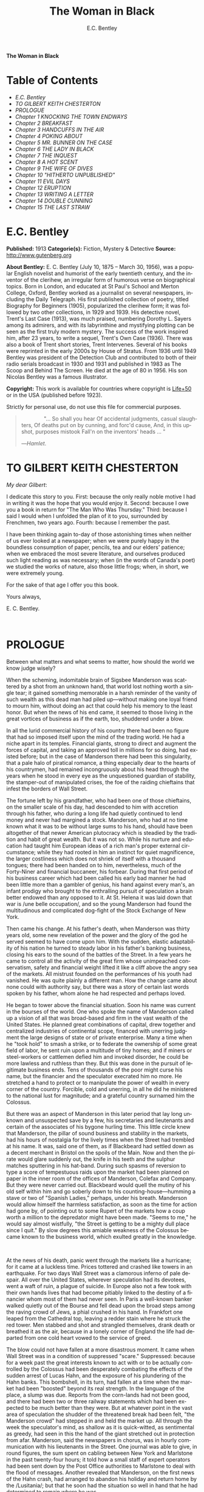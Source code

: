 # -*- mode: org -*-
# -*- coding: utf-8 -*-
#+LANGUAGE: en
#+TITLE: The Woman in Black
#+AUTHOR: E.C. Bentley

*The Woman in Black*

* Table of Contents
  :PROPERTIES:
  :TOC: this
  :END:
  -  [[E.C. Bentley][E.C. Bentley]]
  -  [[TO GILBERT KEITH CHESTERTON][TO GILBERT KEITH CHESTERTON]]
  -  [[PROLOGUE][PROLOGUE]]
  -  [[Chapter 1 KNOCKING THE TOWN ENDWAYS][Chapter 1 KNOCKING THE TOWN ENDWAYS]]
  -  [[Chapter 2 BREAKFAST][Chapter 2 BREAKFAST]]
  -  [[Chapter 3 HANDCUFFS IN THE AIR][Chapter 3 HANDCUFFS IN THE AIR]]
  -  [[Chapter 4 POKING ABOUT][Chapter 4 POKING ABOUT]]
  -  [[Chapter 5 MR. BUNNER ON THE CASE][Chapter 5 MR. BUNNER ON THE CASE]]
  -  [[Chapter 6 THE LADY IN BLACK][Chapter 6 THE LADY IN BLACK]]
  -  [[Chapter 7 THE INQUEST][Chapter 7 THE INQUEST]]
  -  [[Chapter 8 A HOT SCENT][Chapter 8 A HOT SCENT]]
  -  [[Chapter 9 THE WIFE OF DIVES][Chapter 9 THE WIFE OF DIVES]]
  -  [[Chapter 10 "HITHERTO UNPUBLISHED"][Chapter 10 "HITHERTO UNPUBLISHED"]]
  -  [[Chapter 11 EVIL DAYS][Chapter 11 EVIL DAYS]]
  -  [[Chapter 12 ERUPTION][Chapter 12 ERUPTION]]
  -  [[Chapter 13 WRITING A LETTER][Chapter 13 WRITING A LETTER]]
  -  [[Chapter 14 DOUBLE CUNNING][Chapter 14 DOUBLE CUNNING]]
  -  [[Chapter 15 THE LAST STRAW][Chapter 15 THE LAST STRAW]]

* E.C. Bentley

  *Published:* 1913
  *Categorie(s):* Fiction, Mystery & Detective
  *Source:* http://www.gutenberg.org

  *About Bentley:*
  E. C. Bentley (July 10, 1875 -- March 30, 1956), was a popular English
  novelist and humorist of the early twentieth century, and the inventor
  of the clerihew, an irregular form of humorous verse on biographical
  topics. Born in London, and educated at St Paul's School and Merton
  College, Oxford, Bentley worked as a journalist on several newspapers,
  including the Daily Telegraph. His first published collection of poetry,
  titled Biography for Beginners (1905), popularized the clerihew form; it
  was followed by two other collections, in 1929 and 1939. His detective
  novel, Trent's Last Case (1913), was much praised, numbering Dorothy L.
  Sayers among its admirers, and with its labyrinthine and mystifying
  plotting can be seen as the first truly modern mystery. The success of
  the work inspired him, after 23 years, to write a sequel, Trent's Own
  Case (1936). There was also a book of Trent short stories, Trent
  Intervenes. Several of his books were reprinted in the early 2000s by
  House of Stratus. From 1936 until 1949 Bentley was president of the
  Detection Club and contributed to both of their radio serials broadcast
  in 1930 and 1931 and published in 1983 as The Scoop and Behind The
  Screen. He died at the age of 80 in 1956. His son Nicolas Bentley was a
  famous illustrator.

  *Copyright:* This work is available for countries where copyright is [[http://en.wikisource.org/wiki/Help:Public_domain#Copyright_terms_by_country][Life+50]] or in the USA (published before 1923).

  Strictly for personal use, do not use this file for commercial purposes.

  #+BEGIN_QUOTE
                 "... So shall you hear
  Of accidental judgments, casual slaughters,
  Of deaths put on by cunning, and forc'd cause,
  And, in this upshot, purposes mistook
  Fall'n on the inventors' heads ... "

  ---/Hamlet/.
  #+END_QUOTE

* TO GILBERT KEITH CHESTERTON

  /My dear Gilbert/:

  I dedicate this story to you. First: because the only really noble
  motive I had in writing it was the hope that you would enjoy it. Second:
  because I owe you a book in return for "The Man Who Was Thursday."
  Third: because I said I would when I unfolded the plan of it to you,
  surrounded by Frenchmen, two years ago. Fourth: because I remember the
  past.

  I have been thinking again to-day of those astonishing times when
  neither of us ever looked at a newspaper; when we were purely happy in
  the boundless consumption of paper, pencils, tea and our elders'
  patience; when we embraced the most severe literature, and ourselves
  produced such light reading as was necessary; when (in the words of
  Canada's poet) we studied the works of nature, also those little frogs;
  when, in short, we were extremely young.

  For the sake of that age I offer you this book.

  Yours always,

  E. C. Bentley.

   

* PROLOGUE


  Between what matters and what seems to matter, how should the world we
  know judge wisely?

  When the scheming, indomitable brain of Sigsbee Manderson was scattered
  by a shot from an unknown hand, that world lost nothing worth a single
  tear; it gained something memorable in a harsh reminder of the vanity of
  such wealth as this dead man had piled up---without making one loyal
  friend to mourn him, without doing an act that could help his memory to
  the least honor. But when the news of his end came, it seemed to those
  living in the great vortices of business as if the earth, too, shuddered
  under a blow.

  In all the lurid commercial history of his country there had been no
  figure that had so imposed itself upon the mind of the trading world. He
  had a niche apart in its temples. Financial giants, strong to direct and
  augment the forces of capital, and taking an approved toll in millions
  for so doing, had existed before; but in the case of Manderson there had
  been this singularity, that a pale halo of piratical romance, a thing
  especially dear to the hearts of his countrymen, had remained
  incongruously about his head through the years when he stood in every
  eye as the unquestioned guardian of stability, the stamper-out of
  manipulated crises, the foe of the raiding chieftains that infest the
  borders of Wall Street.

  The fortune left by his grandfather, who had been one of those
  chieftains, on the smaller scale of his day, had descended to him with
  accretion through his father, who during a long life had quietly
  continued to lend money and never had margined a stock. Manderson, who
  had at no time known what it was to be without large sums to his hand,
  should have been altogether of that newer American plutocracy which is
  steadied by the tradition and habit of great wealth. But it was not so.
  While his nurture and education had taught him European ideas of a rich
  man's proper external circumstance; while they had rooted in him an
  instinct for quiet magnificence, the larger costliness which does not
  shriek of itself with a thousand tongues; there had been handed on to
  him, nevertheless, much of the Forty-Niner and financial buccaneer, his
  forbear. During that first period of his business career which had been
  called his early bad manner he had been little more than a gambler of
  genius, his hand against every man's, an infant prodigy who brought to
  the enthralling pursuit of speculation a brain better endowed than any
  opposed to it. At St. Helena it was laid down that war is /une belle
  occupation/, and so the young Manderson had found the multitudinous and
  complicated dog-fight of the Stock Exchange of New York.

  Then came his change. At his father's death, when Manderson was thirty
  years old, some new revelation of the power and the glory of the god he
  served seemed to have come upon him. With the sudden, elastic
  adaptability of his nation he turned to steady labor in his father's
  banking business, closing his ears to the sound of the battles of the
  Street. In a few years he came to control all the activity of the great
  firm whose unimpeached conservatism, safety and financial weight lifted
  it like a cliff above the angry sea of the markets. All mistrust founded
  on the performances of his youth had vanished. He was quite plainly a
  different man. How the change came about none could with authority say,
  but there was a story of certain last words spoken by his father, whom
  alone he had respected and perhaps loved.

  He began to tower above the financial situation. Soon his name was
  current in the bourses of the world. One who spoke the name of Manderson
  called up a vision of all that was broad-based and firm in the vast
  wealth of the United States. He planned great combinations of capital,
  drew together and centralized industries of continental scope, financed
  with unerring judgment the large designs of state or of private
  enterprise. Many a time when he "took hold" to smash a strike, or to
  federate the ownership of some great field of labor, he sent ruin upon a
  multitude of tiny homes; and if miners or steel-workers or cattlemen
  defied him and invoked disorder, he could be more lawless and ruthless
  than they. But this was done in the pursuit of legitimate business ends.
  Tens of thousands of the poor might curse his name, but the financier
  and the speculator execrated him no more. He stretched a hand to protect
  or to manipulate the power of wealth in every corner of the country.
  Forcible, cold and unerring, in all he did he ministered to the national
  lust for magnitude; and a grateful country surnamed him the Colossus.

  But there was an aspect of Manderson in this later period that lay long
  unknown and unsuspected save by a few, his secretaries and lieutenants
  and certain of the associates of his bygone hurling time. This little
  circle knew that Manderson, the pillar of sound business and stability
  in the markets, had his hours of nostalgia for the lively times when the
  Street had trembled at his name. It was, said one of them, as if
  Blackbeard had settled down as a decent merchant in Bristol on the
  spoils of the Main. Now and then the pirate would glare suddenly out,
  the knife in his teeth and the sulphur matches sputtering in his
  hat-band. During such spasms of reversion to type a score of tempestuous
  raids upon the market had been planned on paper in the inner room of the
  offices of Manderson, Colefax and Company. But they were never carried
  out. Blackbeard would quell the mutiny of his old self within him and go
  soberly down to his counting-house---humming a stave or two of "Spanish
  Ladies," perhaps, under his breath. Manderson would allow himself the
  harmless satisfaction, as soon as the time for action had gone by, of
  pointing out to some Rupert of the markets how a coup worth a million to
  the depredator might have been made. "Seems to me," he would say almost
  wistfully, "the Street is getting to be a mighty dull place since I
  quit." By slow degrees this amiable weakness of the Colossus became
  known to the business world, which exulted greatly in the knowledge.

   

  At the news of his death, panic went through the markets like a
  hurricane; for it came at a luckless time. Prices tottered and crashed
  like towers in an earthquake. For two days Wall Street was a clamorous
  inferno of pale despair. All over the United States, wherever
  speculation had its devotees, went a waft of ruin, a plague of suicide.
  In Europe also not a few took with their own hands lives that had become
  pitiably linked to the destiny of a financier whom most of them had
  never seen. In Paris a well-known banker walked quietly out of the
  Bourse and fell dead upon the broad steps among the raving crowd of
  Jews, a phial crushed in his hand. In Frankfort one leaped from the
  Cathedral top, leaving a redder stain where he struck the red tower. Men
  stabbed and shot and strangled themselves, drank death or breathed it as
  the air, because in a lonely corner of England the life had departed
  from one cold heart vowed to the service of greed.

  The blow could not have fallen at a more disastrous moment. It came when
  Wall Street was in a condition of suppressed "scare." Suppressed:
  because for a week past the great interests known to act with or to be
  actually controlled by the Colossus had been desperately combating the
  effects of the sudden arrest of Lucas Hahn, and the exposure of his
  plundering of the Hahn banks. This bombshell, in its turn, had fallen at
  a time when the market had been "boosted" beyond its real strength. In
  the language of the place, a slump was due. Reports from the corn-lands
  had not been good, and there had been two or three railway statements
  which had been expected to be much better than they were. But at
  whatever point in the vast area of speculation the shudder of the
  threatened break had been felt, "the Manderson crowd" had stepped in and
  held the market up. All through the week the speculator's mind, as
  shallow as it is quick-witted, as sentimental as greedy, had seen in
  this the hand of the giant stretched out in protection from afar.
  Manderson, said the newspapers in chorus, was in hourly communication
  with his lieutenants in the Street. One journal was able to give, in
  round figures, the sum spent on cabling between New York and Marlstone
  in the past twenty-four hours; it told how a small staff of expert
  operators had been sent down by the Post Office authorities to Marlstone
  to deal with the flood of messages. Another revealed that Manderson, on
  the first news of the Hahn crash, had arranged to abandon his holiday
  and return home by the /Lusitania/; but that he soon had the situation
  so well in hand that he had determined to remain where he was.

  All this was falsehood, more or less consciously elaborated by the
  "finance editors," consciously initiated and encouraged by the shrewd
  business men of the Manderson group, who knew that nothing could better
  help their plans than this illusion of hero-worship---knew also that no
  word had come from Manderson in answer to their messages, and that
  Howard B. Jeffrey, of Steel and Iron fame, was the true organizer of
  victory. So they fought down apprehension through four feverish days,
  and minds grew calmer. On Saturday, though the ground beneath the feet
  of Mr. Jeffrey yet rumbled now and then with Ætna-mutterings of
  disquiet, he deemed his task almost done. The market was firm and slowly
  advancing. Wall Street turned to its sleep of Sunday, worn out but
  thankfully at peace.

  In the first trading hour of Monday a hideous rumor flew round the sixty
  acres of the financial district. It came into being as the lightning
  comes, a blink that seems to begin nowhere; though it is to be suspected
  that it was first whispered over the telephone---together with an urgent
  selling order---by some employee in the cable service. In five minutes
  the dull noise of the curbstone market in Broad Street had leaped to a
  high note of frantic interrogation. From within the hive of the Exchange
  itself could be heard a droning hubbub of fear and men rushed hatless in
  and out. Was it true? asked every man; and every man replied, with
  trembling lips, that it was a lie put out by some unscrupulous "short"
  interest seeking to cover itself. In another quarter of an hour news
  came of a sudden and ruinous collapse of "Yankees" in London at the
  close of the Stock Exchange day. It was enough. New York had still four
  hours' trading in front of her. The strategy of pointing to Manderson as
  the savior and warden of the market had recoiled upon its authors with
  annihilating force, and Jeffrey, his ear at his private telephone,
  listened to the tale of disaster with a set jaw. The new Napoleon had
  lost his Marengo. He saw the whole financial landscape sliding and
  falling into chaos before him. In half an hour the news of the finding
  of Manderson's body, with the inevitable rumor that it was suicide, was
  printing in a dozen newspaper offices; but before a copy reached Wall
  Street the tornado of the panic was in full fury, and Howard B. Jeffrey
  and his collaborators were whirled away like leaves before its breath.

   

  All this sprang out of nothing.

  Nothing in the texture of the general life had changed. The corn had not
  ceased to ripen in the sun. The rivers bore their barges and gave power
  to a myriad engines. The flocks fattened on the pastures, the herds were
  unnumbered. Men labored everywhere in the various servitudes to which
  they were born, and chafed not more than usual in their bonds. Bellona
  tossed and murmured as ever, yet still slept her uneasy sleep. To all
  mankind save a million or two of half-crazed gamblers, blind to all
  reality, the death of Manderson meant nothing; the life and work of the
  world went on. Weeks before he died strong hands had been in control of
  every wire in the huge network of commerce and industry that he had
  supervised. Before his corpse was buried his countrymen had made a
  strange discovery: that the existence of the potent engine of monopoly
  that went by the name of Sigsbee Manderson had not been a condition of
  even material prosperity. The panic blew itself out in two days, the
  pieces were picked up, the bankrupts withdrew out of sight; the market
  "recovered a normal tone."

  While the brief delirium was yet subsiding there broke out a domestic
  scandal in England that suddenly fixed the attention of two continents.
  Next morning the Chicago Limited was wrecked, and the same day a notable
  politician was shot down in cold blood by his wife's brother in the
  streets of New Orleans. Within a week of its arising "the Manderson
  story," to the trained sense of editors throughout the Union, was
  "cold." The tide of American visitors pouring through Europe made eddies
  round the memorial or statue of many a man who had died in poverty; and
  never thought of their most famous plutocrat. Like the poet who died in
  Rome, so young and poor, a hundred years ago, he was buried far away
  from his own land; but for all the men and women of Manderson's people
  who flock round the tomb of Keats in the cemetery under the Monte
  Testaccio, there is not one, nor ever will be, to stand in reverence by
  the rich man's grave beside the little church of Marlstone.

* Chapter 1 KNOCKING THE TOWN ENDWAYS

  In the only comfortably furnished room in the offices of the /Record/,
  the telephone on Sir James Molloy's table buzzed. Sir James made a
  motion with his pen, and Mr. Silver, his secretary, left his work and
  came over to the instrument.

  "Who is that?" he said. "Who?... I can't hear you ... Oh, it's Mr.
  Bunner, is it? Yes, but ... I know, but he's fearfully busy this
  afternoon. Can't you ... Oh, really? Well, in that case---just hold on,
  will you?"

  He placed the receiver before Sir James. "It's Calvin Bunner, Sigsbee
  Manderson's right hand man," he said concisely. "He insists on speaking
  to you personally. Says it is the gravest piece of news. He is talking
  from the house down by Bishopsbridge, so it will be necessary to speak
  clearly."

  Sir James looked at the telephone, not affectionately, and took up the
  receiver. "Well?" he said in his strong voice; and listened. "Yes," he
  said. The next moment Mr. Silver, eagerly watching him, saw a look of
  amazement and horror. "Good God," murmured Sir James. Clutching the
  instrument, he slowly rose to his feet, still bending ear intently. At
  intervals he repeated, "Yes." Presently, as he listened, he glanced at
  the clock, and spoke quickly to Mr. Silver over the top of the
  transmitter. "Go and hunt up Figgis and young Williams. Hurry!" Mr.
  Silver darted from the room.

  The great journalist was a tall, strong, clever Irishman of fifty, swart
  and black-mustached, a man of untiring business energy, well known in
  the world, which he understood very thoroughly, and played upon with the
  half-cynical competence of his race. Yet was he without a touch of the
  charlatan: he made no mysteries, and no pretenses of knowledge, and he
  saw instantly through these in others. In his handsome, well-bred,
  well-dressed appearance there was something a little sinister when anger
  or intense occupation put its imprint about his eyes and brow; but when
  his generous nature was under no restraint he was the most cordial of
  men. He was managing director of the company which owned that most
  powerful morning paper, the /Record/, and also that most indispensable
  evening paper, the /Sun/, which had its offices on the other side of the
  street. He was moreover editor-in-chief of the /Record/, to which he had
  in the course of years attached the most variously capable personnel in
  the country. It was a maxim of his that where you could not get gifts,
  you must do the best you could with solid merit; and he employed a great
  deal of both. He was respected by his staff as few are respected in a
  profession not favorable to the growth of the sentiment of reverence.

  "You're sure that's all?" asked Sir James, after a few minutes of
  earnest listening and questioning. "And how long has this been known?...
  Yes, of course, the police are; but the servants? Surely it's all over
  the place down there by now... . Well, we'll have a try... . Look here,
  Bunner, I'm infinitely obliged to you about this. I owe you a good turn.
  You know I mean what I say. Come and see me the first day you get to
  town... . All right, that's understood. Now I must act on your news.
  Good-by."

  Sir James hung up the receiver, and seized a railway time-table from the
  rack before him. After a rapid consultation of this oracle, he flung it
  down with a forcible word as Mr. Silver hurried into the room, followed
  by a hard-featured man with spectacles, and a youth with an alert eye.

  "I want you to jot down some facts, Figgis," said Sir James, banishing
  all signs of agitation and speaking with a rapid calmness. "When you
  have them, put them into shape just as quick you can for a special
  edition of the /Sun/." The hard-featured man nodded and glanced at the
  clock, which pointed to a few minutes past three; he pulled out a
  notebook and drew a chair up to the big writing-table. "Silver," Sir
  James went on, "go and tell Jones to wire our local correspondent very
  urgently, to drop everything and get down to Marlstone at once. He is
  not to say why in the telegram. There must not be an unnecessary word
  about this news until the /Sun/ is on the streets with it---you all
  understand. Williams, cut across the way and tell Mr. Anthony to hold
  himself ready for a two-column opening that will knock the town endways.
  Just tell him that he must take all measures and precautions for a
  scoop. Say that Figgis will be over in five minutes with the facts, and
  that he had better let him write up the story in his private room. As
  you go, ask Miss Morgan to see me here at once and tell the telephone
  people to see if they can get Mr. Trent on the wire for me. After seeing
  Mr. Anthony, return here and stand by." The alert-eyed young man
  vanished like a spirit.

  Sir James turned instantly to Mr. Figgis, whose pencil was poised over
  the paper. "Sigsbee Manderson has been murdered," he began quickly and
  clearly, pacing the floor with his hands behind him. Mr. Figgis
  scratched down a line of shorthand with as much emotion as if he had
  been told that the day was fine---the pose of his craft. "He and his
  wife and two secretaries have been for the past fortnight at the house
  called White Gables, at Marlstone, near Bishopsbridge. He bought it four
  years ago. He and Mrs. Manderson have since spent a part of each summer
  there. Last night he went to bed about half-past eleven, just as usual.
  No one knows when he got up and left the house. He was not missed until
  this morning. About ten o'clock his body was found by a gardener. It was
  lying by a shed in the grounds. He was shot in the head, through the
  left eye. Death must have been instantaneous. The body was not robbed,
  but there were marks on the wrists which pointed to a struggle having
  taken place. Dr. Stock, of Marlstone, was at once sent for, and will
  conduct the post-mortem examination. The police from Bishopsbridge, who
  were soon on the spot, are reticent, but it is believed that they are
  quite without a clue to the identity of the murderer. There you are,
  Figgis. Mr. Anthony is expecting you. Now I must telephone him and
  arrange things."

  Mr. Figgis looked up. "One of the ablest detectives at Scotland Yard,"
  he suggested, "has been put in charge of the case. It's a safe
  statement."

  "If you like," said Sir James.

  "And Mrs. Manderson? Was she there?"

  "Yes. What about her?"

  "Prostrated by the shock," hinted the reporter, "and sees nobody. Human
  interest."

  "I wouldn't put that in, Mr. Figgis," said a quiet voice. It belonged to
  Miss Morgan, a pale, graceful woman, who had silently made her
  appearance while the dictation was going on. "I have seen Mrs.
  Manderson," she proceeded, turning to Sir James. "She looks quite
  healthy and intelligent. Has her husband been murdered? I don't think
  the shock would prostrate her. She is more likely to be doing all she
  can to help the police."

  "Something in your own style, then, Miss Morgan," he said with a
  momentary smile. Her imperturbable efficiency was an office proverb.
  "Cut it out, Figgis. Off you go! Now, madam, I expect you know what I
  want."

  "Our Manderson biography happens to be well up-to-date," replied Miss
  Morgan, drooping her dark eye-lashes as she considered the position. "I
  was looking over it only a few months ago. It is practically ready for
  to-morrow's paper. I should think the /Sun/ had better use the sketch of
  his life they had about two years ago, when he went to Berlin and
  settled the potash difficulty. I remember it was a very good sketch, and
  they won't be able to carry much more than that. As for our paper, of
  course we have a great quantity of cuttings, mostly rubbish. The
  sub-editors shall have them as soon as they come in. Then we have two
  very good portraits that are our own property; the best is a drawing Mr.
  Trent made when they were both on the same ship somewhere. It is better
  than any of the photographs; but you say the public prefers a bad
  photograph to a good drawing. I will send them down to you at once, and
  you can choose. As far as I can see, the /Record/ is well ahead of the
  situation, except that you will not be able to get a special man down
  there in time to be of any use for to-morrow's paper."

  Sir James sighed deeply. "What are we good for, anyhow?" he inquired
  dejectedly of Mr. Silver, who had returned to his desk. "She even knows
  Bradshaw by heart."

  Miss Morgan adjusted her cuffs with an air of patience. "Is there
  anything else?" she asked, as the telephone bell rang.

  "Yes, one thing," replied Sir James as he took up the receiver. "I want
  you to make a bad mistake some time, Miss Morgan; an everlasting
  bloomer---just to put us in countenance." She permitted herself the
  fraction of what would have been a charming smile as she went out.

  "Anthony?" asked Sir James; and was at once deep in consultation with
  the editor on the other side of the road. He seldom entered
  the /Sun/ building in person: the atmosphere of an evening paper, he
  would say, was all very well if you liked that kind of thing. Mr.
  Anthony, the Murat of Fleet Street, who delighted in riding the
  whirlwind and fighting a tumultuous battle against time, would say the
  same of a morning paper.

  It was some five minutes later that a uniformed boy came in to say that
  Mr. Trent was on the wire. Sir James abruptly closed his talk with Mr.
  Anthony. "They can put him through at once," he said to the boy.

  "Hullo!" he cried into the telephone after a few moments. A voice in the
  instrument replied: "Hullo be blowed! What do you want?"

  "This is Molloy," said Sir James.

  "I know it is," the voice said. "This is Trent. He is in the middle of
  painting a picture, and he has been interrupted at a critical moment.
  Well, I hope it's something important, that's all!"

  "Trent," said Sir James impressively, "it is important. I want you to do
  some work for us."

  "Some play, you mean," replied the voice. "Believe me, I don't want a
  holiday. The working fit is very strong. I am doing some really decent
  things. Why can't you leave a man alone?"

  "Something very serious has happened."

  "What?"

  "Sigsbee Manderson has been murdered---shot through the brain---and they
  don't know who has done it. They found the body this morning. It
  happened at his place near Bishopsbridge." Sir James proceeded to tell
  his hearer, briefly and clearly, the facts that he had communicated to
  Mr. Figgis. "What do you think of it?" he ended.

  A considering grunt was the only answer.

  "Come now!" urged Sir James.

  "Tempter!"

  "You will go down?"

  There was a brief pause. "Are you there?" said Sir James.

  "Look here, Molloy," the voice broke out querulously, "the thing may be
  a case for me, or it may not. We can't possibly tell. It may be a
  mystery: it may be as simple as bread and cheese. The body not being
  robbed looks interesting, but he may have been outed by some wretched
  tramp whom he found sleeping in the grounds and tried to kick out. It's
  the sort of thing he would do. Such a murderer might easily have sense
  enough to know that to leave the money and valuables was the safest
  thing. I tell you frankly, I wouldn't have a hand in hanging a poor
  devil who had let daylight into a man like Sig Manderson as a measure of
  social protest."

  Sir James smiled at the telephone: a smile of success. "Come, my boy,
  you're getting feeble. Admit you want to go and have a look at the case.
  You know you do. If it's anything you don't want to handle, you're free
  to drop it. By the bye, where are you?"

  "I am blown along a wandering wind," replied the voice irresolutely,
  "and hollow, hollow, hollow all delight."

  "Can you get here within an hour?" persisted Sir James.

  "I suppose I can," the voice grumbled. "How much time have I?"

  "Good man! Well, there's time enough---that's just the worst of it. I've
  got to depend on our local correspondent for to-night. The only good
  train of the day went half an hour ago. The next is a slow one, leaving
  Paddington at midnight. You could have the Buster, if you like"---Sir
  James referred to a very fast motor-car of his---"but you wouldn't get
  down in time to do anything to-night."

  "And I'd miss my sleep. No, thanks. The train for me. I am quite fond of
  railway-traveling, you know; I have a gift for it. I am the stoker and
  the stoked, I am the song the porter sings."

  "What's that you say?"

  "It doesn't matter," said the voice sadly. "I say," it continued, "will
  your people look out a hotel near the scene of action, and telegraph for
  a room?"

  "At once," said Sir James. "Come here as soon as you can!" He replaced
  the receiver. As he turned to his papers again a shrill outcry burst
  forth in the street below. He walked to the open window. A band of
  excited boys was rushing down the steps of the Sun building and up the
  narrow thoroughfare toward Fleet Street. Each carried a bundle of
  newspapers and a large broadsheet with the simple legend:

  #+BEGIN_QUOTE
  MURDER OF SIGSBEE MANDERSON
  #+END_QUOTE

  Sir James smiled and rattled the money in his pockets cheerfully.

  "It makes a good bill," he observed to Mr. Silver, who stood at his
  elbow.

  Such was Manderson's epitaph.

* Chapter 2 BREAKFAST

  At about eight o'clock in the morning of the following day Mr. Nathaniel
  Burton Cupples stood on the veranda of the hotel at Marlstone. He was
  thinking about breakfast. In his case the colloquialism must be taken
  literally; he really was thinking about breakfast, as he thought about
  every conscious act of his life when time allowed deliberation. He
  reflected that on the preceding day the excitement and activity
  following upon the discovery of the corpse had disorganized his appetite
  and led to his taking considerably less nourishment than usual. This
  morning he was very hungry, having already been up and about for an
  hour; and he decided to allow himself a third piece of toast and an
  additional egg; the rest as usual. The remaining deficit must be made up
  at luncheon; but that could be gone into later.

  So much being determined, Mr. Cupples applied himself to the enjoyment
  of the view for a few minutes before ordering his meal. With a
  connoisseur's eye he explored the beauty of the rugged coast, where a
  great pierced rock rose from a glassy sea, and the ordered loveliness of
  the vast tilted levels of pasture and tillage and woodland that sloped
  gently up from the cliffs toward the distant moor. Mr. Cupples delighted
  in landscape.

  He was a man of middle height and spare figure, nearly sixty years old,
  by constitution rather delicate in health, but wiry and active for his
  age. A sparse and straggling beard and mustache did not conceal a thin
  but kindly mouth; his eyes were keen and pleasant; his sharp nose and
  narrow jaw gave him very much the air of a priest, and this impression
  was helped by his commonplace dark clothes and soft black hat. He was a
  man of unusually conscientious, industrious and orderly mind, with
  little imagination. His father's household had been used to recruit its
  domestic establishment by means of advertisements in which it was
  truthfully described as a serious family. From that fortress of gloom he
  had escaped with two saintly gifts somehow unspoiled: an inexhaustible
  kindness of heart and a capacity for innocent gaiety which owed nothing
  to humor. In an earlier day and with a clerical training he might have
  risen to the scarlet hat. He was, in fact, a highly regarded member of
  the London Positivist Society, a retired banker, a widower without
  children. His austere but not unhappy life was spent largely among books
  and in museums; his profound and patiently accumulated knowledge of a
  number of curiously disconnected subjects which had stirred his interest
  at different times had given him a place in the quiet, half-lit world of
  professors and curators and devotees of research; at their amiable,
  unconvivial dinner-parties he was most himself. His favorite author was
  Montaigne.

  Just as Mr. Cupples was finishing his meal at a little table on the
  veranda, a big motor-car turned into the drive before the hotel. "Who is
  this?" he inquired of the waiter. "Id is der manager," said the young
  man listlessly. "He have been to meed a gendleman by der train."

  The car drew up and the porter hurried from the entrance. Mr. Cupples
  uttered an exclamation of pleasure as a long, loosely-built man, much
  younger than himself, stepped from the car and mounted the veranda,
  flinging his hat on a chair. His high-boned Quixotic face wore a
  pleasant smile, his rough tweed clothes, his hair and short mustache
  were tolerably untidy.

  "Cupples, by all that's miraculous!" cried the man, pouncing upon Mr.
  Cupples before he could rise, and seizing his outstretched hand in a
  hard grip. "My luck is serving me to-day," the newcomer went on
  spasmodically. "This is the second slice within an hour. How are you, my
  best of friends? And why are you here? Why sit'st thou by that ruined
  breakfast? Dost thou its former pride recall, or ponder how it passed
  away? I /am/ glad to see you!"

  "I was half expecting you, Trent," Mr. Cupples replied, his face
  wreathed in smiles. "You are looking splendid, my dear fellow. I will
  tell you all about it. But you cannot have had your own breakfast yet.
  Will you have it at my table here?"

  "Rather!" said the man. "An enormous great breakfast, too---with refined
  conversation and tears of recognition never dry. Will you get young
  Siegfried to lay a place for me while I go and wash? I sha'n't be three
  minutes." He disappeared into the hotel, and Mr. Cupples, after a
  moment's thought, went to the telephone in the porter's office.

  He returned to find his friend already seated, pouring out tea, and
  showing an unaffected interest in the choice of food. "I expect this to
  be a hard day for me," he said, with the curious jerky utterance which
  seemed to be his habit. "I sha'n't eat again till the evening, very
  likely. You guess why I'm here, don't you?"

  "Undoubtedly," said Mr. Cupples. "You have come down to write about the
  murder."

  "That is rather a colorless way of stating it," Trent replied, as he
  dissected a sole. "I should prefer to put it that I have come down in
  the character of avenger of blood, to hunt down the guilty and vindicate
  the honor of society. That is my line of business. Families waited on at
  their private residences. I say, Cupples, I have made a good beginning
  already. Wait a bit, and I'll tell you." There was a silence, during
  which the newcomer ate swiftly and abstractedly, while Mr. Cupples
  looked on happily.

  "Your manager here," said the tall man at last, "is a fellow of
  remarkable judgment. He is an admirer of mine. He knows more about my
  best cases than I do myself. The /Record/ wired last night to say I was
  coming, and when I got out of the train at seven o'clock this morning,
  there he was waiting for me with a motor-car the size of a haystack. He
  is beside himself with joy at having me here. It is fame." He drank a
  cup of tea and continued: "Almost his first words were to ask me if I
  would like to see the body of the murdered man---if so, he thought he
  could manage it for me. He is as keen as a razor. The body lies in Dr.
  Stock's surgery, you know, down in the village, exactly as it was when
  found. It's to be post-mortem'd this morning, by the way, so I was only
  just in time. Well, he ran me down here to the doctor's, giving me full
  particulars about the case all the way. I was pretty well /au fait/ by
  the time we arrived. I suppose the manager of a place like this has some
  sort of a pull with the doctor. Anyhow, he made no difficulties, nor did
  the constable on duty, though he was careful to insist on my not giving
  him away in the paper."

  "I saw the body before it was removed," remarked Mr. Cupples. "I should
  not have said there was anything remarkable about it, except that the
  shot in the eye had scarcely disfigured the face at all, and caused
  scarcely any effusion of blood, apparently. The wrists were scratched
  and bruised. I expect that, with your trained faculties, you were able
  to remark other details of a suggestive nature."

  "Other details, certainly; but I don't know that they suggest anything.
  They are merely odd. Take the wrists, for instance. How is it you could
  see bruises and scratches on them? I dare say you saw something of
  Manderson down here before the murder?"

  "Certainly," Mr. Cupples said.

  "Well, did you ever see his wrists?"

  Mr. Cupples reflected. "No. Now you raise the point, I am reminded that
  when I interviewed Manderson here he was wearing stiff cuffs, coming
  well down over his hands."

  "He always did," said Trent. "My friend the manager says so. I pointed
  out to him the fact you didn't observe, that there were no cuffs
  visible, and that they had indeed been dragged up inside the
  coat-sleeves, as yours would be if you hurried into a coat without
  pulling your cuffs down. That was why you saw his wrists."

  "Well, I call that suggestive," observed Mr. Cupples mildly. "You might
  infer, perhaps, that when he got up he hurried over his dressing."

  "Yes, but did he? The manager said just what you say. 'He was always a
  bit of a swell in his dress,' he told me, and he drew the inference that
  when Manderson got up in that mysterious way, before the house was
  stirring, and went out into the grounds, he was in a great hurry. 'Look
  at his shoes,' he said to me: 'Mr. Manderson was always specially neat
  about his foot-wear. But those shoe-laces were tied in a hurry.' I
  agreed. 'And he left his false teeth in his room,' said the manager.
  'Doesn't /that/ prove he was flustered and hurried?' I allowed that it
  looked like it. But I said, 'Look here: if he was so very much pressed,
  why did he part his hair so carefully? That parting is a work of art.
  Why did he put on so much?---for he had on a complete out-fit of
  underclothing, studs in his shirt, sock-suspenders, a watch and chain,
  money and keys and things in his pockets.' That's what I said to the
  manager. He couldn't find an explanation. Can you?"

  Mr. Cupples considered. "Those facts might suggest that he was hurried
  only at the end of his dressing. Coat and shoes would come last."

  "But not false teeth. You ask anybody who wears them. And besides, I'm
  told he hadn't washed at all on getting up, which in a neat man looks
  like his being in a violent hurry from the beginning. And here's another
  thing. One of his waistcoat pockets was lined with wash-leather for the
  reception of his gold watch. But he had put his watch into the pocket on
  the other side. Anybody who has settled habits can see how odd that is.
  The fact is, there are signs of great agitation and haste, and there are
  signs of exactly the opposite. For the present I am not guessing. I must
  reconnoiter the ground first, if I can manage to get the right side of
  the people of the house." Trent applied himself again to his breakfast.

  Mr. Cupples smiled at him benevolently. "That is precisely the point,"
  he said, "on which I can be of some assistance to you." Trent glanced up
  in surprise. "I told you I half expected you. I will explain the
  situation. Mrs. Manderson, who is my niece---"

  "What!" Trent laid down his knife and fork. "Cupples, you are jesting
  with me."

  "I am perfectly serious, Trent, really," returned Mr. Cupples earnestly.
  "Her father, John Peter Domecq, was my wife's brother. I never mentioned
  my niece or her marriage to you before, I suppose. To tell the truth, it
  has always been a painful subject to me, and I have avoided discussing
  it with anybody. To return to what I was about to say: last night, when
  I was over at the house---by the way, you can see it from here. You
  passed it in the car." He indicated a red roof among poplars some three
  hundred yards away, the only building in sight that stood separate from
  the tiny village in the gap below them.

  "Certainly I did," said Trent. "The manager told me all about it, among
  other things, as he drove me in from Bishopsbridge."

  "Other people here have heard of you and your performances," Mr. Cupples
  went on. "As I was saying, when I was over there last night, Mr. Bunner,
  who is one of Manderson's two secretaries, expressed a hope that
  the /Record/ would send you down to deal with the case, as the police
  seemed quite at a loss. He mentioned one or two of your past successes,
  and Mabel---my niece---was interested when I told her afterwards. She is
  bearing up wonderfully well, Trent; she has remarkable fortitude of
  character. She said she remembered reading your articles about the
  Abinger case. She has a great horror of the newspaper side of this sad
  business, and she had entreated me to do anything I could to keep
  journalists away from the place---I'm sure you can understand her
  feeling, Trent; it isn't really any reflection on that profession. But
  she said you appeared to have great powers as a detective, and she would
  not stand in the way of anything that might clear up the crime. Then I
  told her you were a personal friend of mine, and gave you a good
  character for tact and consideration of others' feelings; and it ended
  in her saying that if you should come, she would like you to be helped
  in every way."

  Trent leaned across the table and shook Mr. Cupples by the hand in
  silence. Mr. Cupples, much delighted with the way things were turning
  out, resumed:

  "I spoke to my niece on the telephone only just now, and she is glad you
  are here. She asks me to say that you may make any inquiries you like,
  and she puts the house and grounds at your disposal. She had rather not
  see you herself; she is keeping to her own sitting-room. She has already
  been interviewed by a detective officer who is there, and feels unequal
  to any more. She adds that she does not believe she could say anything
  that would be of the smallest use. The two secretaries and Martin, the
  butler (who is a most intelligent man) could tell you all you want to
  know, she thinks."

  Trent finished his breakfast with a thoughtful brow. He filled a pipe
  slowly, and seated himself on the rail of the veranda. "Cupples," he
  said quietly, "is there anything about this business that you know and
  would rather not tell me?"

  Mr. Cupples gave a slight start, and turned an astonished gaze on the
  questioner. "What do you mean?" he said.

  "I mean about the Mandersons. Look here! shall I tell you a thing that
  strikes me about this affair at the very beginning? Here's a man
  suddenly and violently killed; and nobody's heart seems to be broken
  about it, to say the least. The manager of this hotel spoke to me about
  him as coolly as if he'd never set eyes on him, though I understand
  they've been neighbors every summer for some years. Then you talk about
  the thing in the coldest of blood. And Mrs. Manderson---well, you won't
  mind my saying that I have heard of women being more cut up about their
  husbands being murdered than she seems to be. Is there something in
  this, Cupples, or is it my fancy? Was there something queer about
  Manderson? I traveled on the same boat with him once, but never spoke to
  him. I only know his public character, which was repulsive enough. You
  see, this may have a bearing on the case; that's the only reason why I
  ask."

  Mr. Cupples took time for thought. He fingered his sparse beard and
  looked out over the sea. At last he turned to Trent. "I see no reason,"
  he said, "why I shouldn't tell you as between ourselves, my dear fellow.
  I need not say that this must not be referred to, however distantly. The
  truth is that nobody really liked Manderson; and I think those who were
  nearest to him liked him least."

  "Why?" the other interjected.

  "Most people found a difficulty in explaining why. In trying to account
  to myself for my own sensations, I could only put it that one felt in
  the man a complete absence of the sympathetic faculty. There was nothing
  outwardly repellent about him. He was not ill-mannered, or vicious, or
  dull---indeed, he could be remarkably interesting. But I received the
  impression that there could be no human creature whom he would not
  sacrifice in the pursuit of his schemes, in his task of imposing himself
  and his will upon the world. Perhaps that was fanciful, but I think not
  altogether so. However, the point is that Mabel, I am sorry to say, was
  very unhappy. I am nearly twice your age, my dear boy, though you always
  so kindly try to make me feel as if we were contemporaries---I am
  getting to be an old man, and a great many people have been good enough
  to confide their matrimonial troubles to me; but I never knew another
  case like my niece's and her husband's. I have known her since she was a
  baby, Trent, and I know---you understand, I think, that I do not employ
  that word lightly---I /know/ that she is as amiable and honorable a
  woman, to say nothing of her other good gifts, as any man could wish.
  But Manderson, for some time past, had made her miserable."

  "What did he do?" asked Trent, as Mr. Cupples paused.

  "When I put that question to Mabel, her words were that he seemed to
  nurse a perpetual grievance. He maintained a distance between them, and
  he would say nothing. I don't know how it began or what was behind it;
  and all she would tell me on that point was that he had no cause in the
  world for his attitude. I think she knew what was in his mind, whatever
  it was; but she is full of pride. This seems to have gone on for months.
  At last, a week ago, she wrote to me. I am the only near relative she
  has. Her mother died when she was a child; and after John Peter died, I
  was something like a father to her until she married---that was five
  years ago. She asked me to come and help her, and I came at once. That
  is why I am here now."

  Mr. Cupples paused and drank some tea. Trent smoked and stared out at
  the hot June landscape.

  "I would not go to White Gables," Mr. Cupples resumed. "You know my
  views, I think, upon the economic constitution of society, and the
  proper relationship of the capitalist to the employee, and you know, no
  doubt, what use that person made of his vast economic power upon several
  very notorious occasions. I refer especially to the trouble in the
  Pennsylvania coal fields, three years ago. I regarded him, apart from
  all personal dislike, in the light of a criminal and a disgrace to
  society. I came to this hotel, and I saw my niece here. She told me what
  I have more briefly told you. She said that the worry and the
  humiliation of it, and the strain of trying to keep up appearances
  before the world, were telling upon her, and she asked for my advice. I
  said I thought she should face him and demand an explanation of his way
  of treating her. But she would not do that. She had always taken the
  line of affecting not to notice the change in his demeanor, and nothing,
  I knew, would persuade her to admit to him that she was injured, once
  pride had led her into that course. Life is quite full, my dear Trent,"
  said Mr. Cupples with a sigh, "of these obstinate silences and
  cultivated misunderstandings."

  "Did she love him?" Trent inquired abruptly. Mr. Cupples did not reply
  at once. "Had she any love left for him?" Trent amended.

  Mr. Cupples played with his teaspoon. "I am bound to say," he answered
  slowly, "that I think not. But you must not misunderstand the woman,
  Trent. No power on earth would have persuaded her to admit that to any
  one---even to herself, perhaps---so long as she considered herself bound
  to him. And I gather that, apart from this mysterious sulking of late,
  he had always been considerate and generous."

  "You were saying that she refused to have it out with him."

  "She did," replied Mr. Cupples. "And I knew by experience that it was
  quite useless to attempt to move a Domecq where the sense of dignity was
  involved. So I thought it over carefully, and next day I watched my
  opportunity and met Manderson as he passed by this hotel. I asked him to
  favor me with a few minutes' conversation, and he stepped inside the
  gate down there. We had held no communication of any kind since my
  niece's marriage, but he remembered me, of course. I put the matter to
  him at once and quite definitely. I told him what Mabel had confided to
  me. I said that I would neither approve nor condemn her action in
  bringing me into the business, but that she was suffering, and I
  considered it my right to ask how he could justify himself in placing
  her in such a position."

  "And how did he take that?" said Trent, smiling secretly at the
  landscape. The picture of this mildest of men calling the formidable
  Manderson to account pleased him.

  "Not very well," Mr. Cupples replied sadly. "In fact, far from well. I
  can tell you almost exactly what he said---it wasn't much. He said, 'See
  here, Cupples, you don't want to butt in. My wife can look after
  herself. I've found that out, along with other things.' He was perfectly
  quiet---you know he was said never to lose control of himself---though
  there was a light in his eyes that would have frightened a man who was
  in the wrong, I dare say. But I had been thoroughly roused by his last
  remark, and the tone of it, which I cannot reproduce. You see," said Mr.
  Cupples simply, "I love my niece. She is the only child that there has
  been in our---in my house. Moreover, my wife brought her up as a girl,
  and any reflection on Mabel I could not help feeling, in the heat of the
  moment, as an indirect reflection upon one who is gone."

  "You turned upon him," suggested Trent in a low tone. "You asked him to
  explain his words."

  "That is precisely what I did," said Mr. Cupples. "For a moment he only
  stared at me, and I could see a vein on his forehead swelling---an
  unpleasant sight. Then he said quite quietly: 'This thing has gone far
  enough, I guess,' and turned to go."

  "Did he mean your interview?" Trent asked thoughtfully.

  "From the words alone you would think so," Mr. Cupples answered. "But
  the way in which he uttered them gave me a strange and very apprehensive
  feeling. I received the impression that the man had formed some sinister
  resolve. But I regret to say I had lost the power of dispassionate
  thought. I fell into a great rage"---Mr. Cupples' tone was mildly
  apologetic---"and said a number of foolish things. I reminded him that
  the law allowed a measure of freedom to wives who received intolerable
  treatment. I made some utterly irrelevant references to his public
  record, and expressed the view that such men as he were unfit to live. I
  said these things, and others as ill-considered, under the eyes, and
  very possibly within earshot, of half a dozen persons sitting on this
  veranda. I noticed them, in spite of my agitation, looking at me as I
  walked up to the hotel again after relieving my mind---for it
  undoubtedly did relieve it," sighed Mr. Cupples, lying back in his
  chair.

  "And Manderson? Did he say no more?"

  "Not a word. He listened to me with his eyes on my face, as quiet as
  before. When I stopped he smiled very slightly, and at once turned away
  and strolled through the gate, making for White Gables."

  "And this happened---?"

  "On the Sunday morning."

  "Then I suppose you never saw him alive again?"

  "No," said Mr. Cupples. "Or rather, yes---once. It was later in the day,
  on the golf-course. But I did not speak to him. And next morning he was
  found dead."

  The two regarded each other in silence for a few moments. A party of
  guests who had been bathing came up the steps and seated themselves,
  with much chattering, at a table near them. The waiter approached. Mr.
  Cupples rose, and taking Trent's arm led him to a long tennis-lawn at
  the side of the hotel.

  "I have a reason for telling you all this," began Mr. Cupples as they
  paced slowly up and down.

  "Trust you for that," rejoined Trent, carefully filling his pipe again.
  He lit it, smoked a little and then said: "I'll try and guess what your
  reason is, if you like."

  Mr. Cupples' face of solemnity relaxed into a slight smile. He said
  nothing.

  "You thought it possible," said Trent meditatively, "may I say you
  thought it practically certain?---that I should find out for myself that
  there had been something deeper than a mere conjugal tiff between the
  Mandersons. You thought that my unwholesome imagination would begin at
  once to play with the idea of Mrs. Manderson having something to do with
  the crime. Rather than that I should lose myself in barren speculations
  about this, you decided to tell me exactly how matters stood, and
  incidentally to impress upon me, who know how excellent your judgment
  is, your opinion of your niece. Is that about right?"

  "It is perfectly right. Listen to me, my dear fellow," said Mr. Cupples
  earnestly, laying his hand on the other's arm. "I am going to be very
  frank. I am extremely glad that Manderson is dead. I believe him to have
  done nothing but harm in the world as an economic factor. I know that he
  was making a desert of the life of one who was like my own child to me.
  But I am under an intolerable dread of Mabel being involved in suspicion
  with regard to the murder. It is horrible to me to think of her delicacy
  and goodness being in contact, if only for a time, with the brutalities
  of the law. She is not fitted for it. It would mark her deeply. Many
  young women of twenty-five in these days could face such an ordeal, I
  suppose. I have observed a sort of imitative hardness about the products
  of the higher education of women to-day which would carry them through
  anything, perhaps. I am not prepared to say it is a bad thing in the
  conditions of feminine life prevailing at present. Mabel, however, is
  not like that. She is as unlike that as she is unlike the simpering
  misses that used to surround me as a child. She has plenty of brains;
  she is full of character; her mind and her tastes are cultivated; but it
  is all mixed up"---Mr. Cupples waved his hands in a vague
  gesture---"with ideals of refinement and reservation and womanly
  mystery. I fear she is not a child of the age. You never knew my wife,
  Trent. Mabel is my wife's child."

  The younger man bowed his head. They paced the length of the lawn before
  he asked gently: "Why did she marry him?"

  "I don't know," said Mr. Cupples briefly.

  "Admired him, I suppose," suggested Trent.

  Mr. Cupples shrugged his shoulders. "I have been told that a woman will
  usually be more or less attracted by the most successful man in her
  circle. Of course we cannot realize how a wilful, dominating personality
  like his would influence a girl whose affections were not bestowed
  elsewhere; especially if he laid himself out to win her. It is probably
  an overwhelming thing to be courted by a man whose name is known all
  over the world. She had heard of him, of course, as a financial great
  power, and she had no idea---she had lived mostly among people of
  artistic or literary propensities---how much soulless inhumanity that
  might involve. For all I know, she has no adequate idea of it to this
  day. When I first heard of the affair the mischief was done, and I knew
  better than to interpose my unsought opinions. She was of age, and there
  was absolutely nothing against him from the conventional point of view.
  Then I dare say his immense wealth would cast a spell over almost any
  woman. Mabel had some hundreds a year of her own; just enough, perhaps,
  to let her realize what millions really meant. But all this is
  conjecture. She certainly had not wanted to marry some scores of young
  fellows who, to my knowledge, had asked her; and though I don't believe,
  and never did believe, that she really loved this man of forty-five, she
  certainly did want to marry him. But if you ask me why, I can only say I
  don't know."

  Trent nodded, and after a few more paces looked at his watch. "You've
  interested me so much," he said, "that I had quite forgotten my main
  business. I mustn't waste my morning. I am going down the road to White
  Gables at once, and I dare say I shall be poking about there until
  mid-day. If you can meet me then, Cupples, I should like to talk over
  anything I find out with you, unless something detains me."

  "I am going for a walk this morning," Mr. Cupples replied. "I meant to
  have luncheon at a little inn near the golf-course, the Three Tuns. You
  had better join me there. It's further along the road, about a quarter
  of a mile beyond White Gables. You can just see the roof between those
  two trees. The food they give one there is very plain, but good."

  "So long as they have a cask of beer," said Trent, "they are all right.
  We will have bread and cheese, and oh, may Heaven our simple lives
  prevent from luxury's contagion, weak and vile! Till then, good-by." He
  strode off to recover his hat from the veranda, waved it to Mr. Cupples,
  and was gone.

  The old gentleman, seating himself in a deck-chair on the lawn, clasped
  his hands behind his head and gazed up into the speckless blue sky. "He
  is a dear fellow," he murmured. "The best of fellows. And a terribly
  acute fellow. Dear me! How curious it all is!"

* Chapter 3 HANDCUFFS IN THE AIR

  A painter and the son of a painter, Philip Trent had, while yet in his
  twenties, achieved some reputation within the world of English art.
  Moreover, his pictures sold. An original, forcible talent and a habit of
  leisurely but continuous working, broken by fits of strong creative
  enthusiasm, were at the bottom of it. His father's name had helped; a
  patrimony large enough to relieve him of the perilous imputation of
  being a struggling man had certainly not hindered. But his best aid to
  success had been an unconscious power of getting himself liked. Good
  spirits and a lively, humorous fancy will always be popular. Trent
  joined to these a genuine interest in others that gained him something
  deeper than popularity. His judgment of persons was penetrating, but its
  process was internal; no one felt on good behavior with a man who seemed
  always to be enjoying himself. Whether he was in a mood for floods of
  nonsense or applying himself vigorously to a task, his face seldom lost
  its expression of contained vivacity. Apart from a sound knowledge of
  his art and its history, his culture was large and loose, dominated by a
  love of poetry. At thirty-two he had not yet passed the age of laughter
  and adventure.

  His rise to a celebrity a hundred times greater than his proper work had
  won for him came of a momentary impulse. One day he had taken up a
  newspaper to find it chiefly concerned with a crime of a sort curiously
  rare in our country: a murder done in a railway train. The circumstances
  were puzzling; two persons were under arrest upon suspicion. Trent, to
  whom an interest in such affairs was a new sensation, heard the thing
  discussed among his friends, and set himself in a purposeless mood to
  read up the accounts given in several journals. He became intrigued; his
  imagination began to work, in a manner strange to him, upon facts; an
  excitement took hold of him such as he had only known before in his
  bursts of art-inspiration or of personal adventure. At the end of the
  day he wrote and despatched a long letter to the editor of the /Record/,
  which he chose only because it had contained the fullest and most
  intelligent version of the facts.

  In this letter he did very much what Poe had done in the case of the
  murder of Mary Rogers. With nothing but the newspapers to guide him, he
  drew attention to the significance of certain apparently negligible
  facts, and ranged the evidence in such a manner as to throw grave
  suspicion upon a man who had presented himself as a witness. Sir James
  Molloy had printed this letter in leaded type. The same evening he was
  able to announce in the /Sun/ the arrest and full confession of the
  incriminated man.

  Sir James, who knew all the worlds of London, had lost no time in making
  Trent's acquaintance. The two men got on well; for Trent possessed some
  secret of native tact which had the effect of almost abolishing
  differences of age between himself and others. The great rotary presses
  in the basement of the /Record/ building had filled him with a new
  enthusiasm: he had painted there, and Sir James had bought at sight,
  what he called a machinery-scape in the manner of Heinrich Kley.

  Then a few months later came the affair known as the Ilkley mystery. Sir
  James had invited Trent to an emollient dinner, and thereafter offered
  him what seemed to the young man a fantastically large sum for his
  temporary services as special representative of the /Record/ at Ilkley.
  "You could do it," the editor had urged. "You can write good stuff, and
  you know how to talk to people, and I can teach you all the
  technicalities of a reporter's job in half an hour. And you have a head
  for a mystery; you have imagination and cool judgment along with it.
  Think how it would feel if you pulled it off!" Trent had admitted that
  it would be rather a lark; he had smoked, frowned, and at last convinced
  himself that the only thing that held him back was fear of an unfamiliar
  task. To react against fear had become a fixed moral habit with him, and
  he had accepted Sir James's offer.

  He had pulled it off. For the second time he had given the authorities a
  start and a beating, and his name was on all tongues. He withdrew and
  painted pictures. He felt no leaning towards journalism, and Sir James,
  who knew a good deal about art, honorably refrained---as other editors
  did not---from tempting him with a good salary. But in the course of a
  few years he had applied to him perhaps thirty times for his services in
  the unraveling of similar problems at home and abroad. Sometimes Trent,
  busy with work that held him, had refused; sometimes he had been
  forestalled in the discovery of the truth. But the result of his
  irregular connection with the /Record/ had been to make his name one of
  the best-known in England. It was characteristic of him that his name
  was almost the only detail of his personality known to the public. He
  had imposed absolute silence about himself upon the Molloy papers; and
  the others were not going to advertise one of Sir James's men.

  The Manderson case, he told himself as he walked rapidly up the sloping
  road to White Gables, might turn out to be terribly simple. Cupples was
  a wise old boy, but it was probably impossible for him to have an
  impartial opinion about his niece. Yet it was true that the manager of
  the hotel, who had spoken of her beauty in terms that aroused his
  attention, had spoken even more emphatically of her goodness. Not an
  artist in words, the manager had yet conveyed a very definite idea to
  Trent's mind. "There isn't a child about here that don't brighten up at
  the sound of her voice," he had said, "nor yet a grown-up, for the
  matter of that. Everybody used to look forward to her coming over in the
  summer. I don't mean that she's one of those women that are all kind
  heart and nothing else. There's backbone with it, if you know what I
  mean---pluck---any amount of go. There's nobody in Marlstone that isn't
  sorry for the lady in her trouble---not but what some of us may think
  she's lucky at the last of it." Trent wanted very much to meet Mrs.
  Manderson.

  He could see now, beyond a spacious lawn and shrubbery, the front of the
  two-storied house of dull red brick, with the pair of great gables from
  which it had its name. He had had but a glimpse of it from the car that
  morning. A modern house, he saw; perhaps ten years old. The place was
  beautifully kept, with that air of opulent peace that clothes even the
  smallest houses of the well-to-do in an English country-side. Before it,
  beyond the road, the rich meadow-land ran down to the edge of the
  cliffs; behind it a woody landscape stretched away across a broad vale
  to the moors. That such a place could be the scene of a crime of
  violence seemed fantastic; it lay so quiet and well-ordered, so eloquent
  of disciplined service and gentle living. Yet there beyond the house,
  and near the hedge that rose between the garden and the hot, white road,
  stood the gardener's tool-shed, by which the body had been found, lying
  tumbled against the wooden wall.

  Trent walked past the gate of the drive and along the road until he was
  opposite this shed. Some forty yards further along, the road turned
  sharply away from the house, to run between thick plantations; and just
  before this turn the grounds of the house ended, with a small white gate
  at the angle of the boundary hedge. He approached this gate, which was
  plainly for the use of gardeners and the service of the establishment;
  it swung easily on its hinges, and he passed slowly up a path that led
  towards the back of the house between the outer hedge and a tall wall of
  rhododendrons. Through a gap in this wall a track led him to the little
  neatly-built erection of wood, which stood among trees that faced a
  corner of the front. The body had lain on the side away from the house;
  a servant, he thought, looking out of the nearer windows in the earlier
  hours of the day before, might have glanced unseeing at the hut, as she
  wondered what it could be like to be as rich as Manderson.

  He examined the place carefully, and ransacked the hut within, but he
  could note no more than the trodden appearance of the uncut grass where
  the body had lain. Crouching low, with keen eyes and feeling fingers, he
  searched the ground minutely over a wide area; but the search was
  fruitless.

  It was interrupted by the sound---the first he had heard from the
  house---of the closing of the front door. Trent unbent his long legs and
  stepped to the edge of the drive. A man was walking quickly away from
  the house in the direction of the great gate.

  At the noise of a footstep on the gravel, the man wheeled with nervous
  swiftness and looked earnestly at Trent. The sudden sight of his face
  was almost terrible, so white and worn it was. Yet it was a young man's
  face. There was not a wrinkle about the haggard blue eyes, for all their
  tale of strain and desperate fatigue. As the two approached each other,
  Trent noted with admiration the man's breadth of shoulder and lithe,
  strong figure. In his carriage, inelastic as weariness had made it, in
  his handsome, regular features, in his short, smooth yellow hair and in
  his voice as he addressed Trent, the influence of a special sort of
  training was confessed. "Oxford was your playground, I think, my young
  friend," said Trent to himself.

  "If you are Mr. Trent," said the young man pleasantly, "you are
  expected. Mr. Cupples 'phoned from the hotel. My name is Marlowe."

  "You were secretary to Mr. Manderson, I believe," said Trent. He was
  much inclined to like young Mr. Marlowe. Though he seemed so near a
  physical break-down, he gave out none the less that air of clean living
  and inward health that is the peculiar glory of his social type at his
  years. But there was something in the tired eyes that was a challenge to
  Trent's penetration; an habitual expression, as he took it to be, of
  meditating and weighing things not present to their sight. It was a look
  too intelligent, too steady and purposeful, to be called dreamy. Trent
  thought he had seen such a look before somewhere. He went on to say: "It
  is a terrible business for all of you. I fear it has upset you
  completely, Mr. Marlowe."

  "A little limp, that's all," replied the young man wearily. "I was
  driving the car all Sunday night and most of yesterday, and I didn't
  sleep last night, after hearing the news---who would? But I have an
  appointment now, Mr. Trent, down at the doctor's---arranging about the
  inquest. I expect it'll be to-morrow. If you will go up to the house and
  ask for Mr. Bunner, you'll find him expecting you; he will tell you all
  about things and show you round. He's the other secretary; an American,
  and the best of fellows; he'll look after you. There's a detective here,
  by the way; Inspector Murch, from Scotland Yard. He came yesterday."

  "Murch!" Trent exclaimed. "But he and I are old friends. How under the
  sun did he get here so soon?"

  "I have no idea," Mr. Marlowe answered. "But he was here last evening,
  before I got back from Southampton, interviewing everybody, and he's
  been about here since eight this morning. He's in the library
  now---that's where the open French window is that you see at the end of
  the house there. Perhaps you would like to step down there and talk
  about things."

  "I think I will," said Trent. Mr. Marlowe nodded and went on his way.
  The thick turf of the lawn round which the drive took its circular sweep
  made Trent's footsteps as noiseless as a cat's. In a few moments he was
  looking in through the open leaves of the window at the southward end of
  the house, considering with a smile a very broad back and a bent head
  covered with short grizzled hair. The man within was stooping over a
  number of papers laid out on the table.

  "'Twas ever thus," said Trent in a melancholy tone, at the first sound
  of which the man within turned round with startling swiftness. "From
  childhood's hour I've seen my fondest hopes decay. I did think I was
  ahead of Scotland Yard this time, and now here is the largest officer in
  the entire Metropolitan force already occupying the position."

  The detective smiled grimly and came to the window. "I was expecting
  you, Mr. Trent," he said. "This is the sort of case that you like."

  "Since my tastes were being considered," Trent replied, stepping into
  the room, "I wish they had followed up the idea by keeping my hated
  rival out of the business. You have got a long start, too---I know all
  about it." His eyes began to wander round the room. "How did you manage
  it? You are a quick mover, I know; the dun deer's hide on fleeter foot
  was never tied; but I don't see how you got here in time to be at work
  yesterday evening. Has Scotland Yard secretly started an aviation corps?
  Or is it in league with the infernal powers? In either case the Home
  Secretary should be called upon to make a statement."

  "It's simpler than that," said Mr. Murch with professional stolidity. "I
  happened to be on leave with the Missus at Halvey, which is only twelve
  mile or so along the coast. As soon as our people there heard of the
  murder they told me. I wired to the Chief, and was put in charge of the
  case at once. I bicycled over yesterday evening, and have been at it
  since then."

  "Arising out of that reply," said Trent inattentively, "how is Mrs.
  Inspector Murch?"

  "Never better, thank you," answered the inspector, "and frequently
  speaks of you and the games you used to have with our kids. But you'll
  excuse me saying, Mr. Trent, that you needn't trouble to talk your
  nonsense to me while you're using your eyes. I know your ways by now. I
  understand you've fallen on your feet as usual, and have the lady's
  permission to go over the place and make inquiries."

  "Such is the fact," said Trent. "I am going to cut you out again,
  Inspector. I owe you one for beating me over the Abinger case, you old
  fox. But if you really mean that you're not inclined for the social
  amenities just now, let us leave compliments and talk business." He
  stepped to the table, glanced through the papers arranged there in
  order, and then turned to the open roll-top desk. He looked into the
  drawers swiftly. "I see this has been cleared out. Well now, inspector,
  I suppose we play the game as before."

  Trent had found himself on several occasions in the past thrown into the
  company of Inspector Murch, who stood high in the councils of the
  Criminal Investigation Department. He was a quiet, tactful and very
  shrewd officer, a man of great courage, with a vivid history in
  connection with the more dangerous class of criminals. His humanity was
  as broad as his frame, which was large even for a policeman. Trent and
  he, through some obscure working of sympathy, had appreciated one
  another from the beginning, and had formed one of those curious
  friendships with which it was the younger man's delight to adorn his
  experience. The inspector would talk more freely to him than to any one,
  under the rose, and they would discuss details and possibilities of
  every case, to their mutual enlightenment. There were necessarily rules
  and limits. It was understood between them that Trent made no
  journalistic use of any point that could only have come to him from an
  official source. Each of them, moreover, for the honor and prestige of
  the institution he represented, openly reserved the right to withhold
  from the other any discovery or inspiration that might come to him which
  he considered vital to the solution of the difficulty. Trent had
  insisted on carefully formulating these principles of what he called
  detective sportsmanship. Mr. Murch, who loved a contest, and who only
  stood to gain by his association with the keen intelligence of the
  other, entered very heartily into "the game." In these strivings for the
  credit of the press and of the police, victory sometimes attended the
  experience and method of the officer, sometimes the quicker brain and
  livelier imagination of Trent, his gift of instinctively recognizing the
  significant through all disguises.

  The inspector, then, replied to Trent's last words with cordial
  agreement. Leaning on either side of the French window, with the deep
  peace and hazy splendor of the summer landscape before them, they
  reviewed the case.

   

  Trent had taken out a thin notebook, and as they talked he began to
  make, with light, sure touches, a rough sketch plan of the room. It was
  a thing he did habitually on such occasions, and often quite idly, but
  now and then the habit had served him to good purpose.

  This was a large, light apartment at the corner of the house, with
  generous window-space in two walls. A broad table stood in the middle.
  As one entered by the window the roll-top desk stood just to the left of
  it against the wall. The inner door was in the wall to the left, at the
  farther end of the room; and was faced by a broad window divided into
  openings of the casement type. A beautifully carved old corner-cupboard
  rose high against the wall beyond the door, and another cupboard filled
  a recess beside the fireplace. Some colored prints of Harunobu, with
  which Trent promised himself a better acquaintance, hung on what little
  wall-space was unoccupied by books. These had a very uninspiring
  appearance of having been bought by the yard and never taken from their
  shelves. Bound with a sober luxury, the great English novelists,
  essayists, historians and poets stood ranged like an army struck dead in
  its ranks. There were a few chairs made, like the cupboard and table, of
  old carved oak; a modern arm-chair and a swivel office-chair before the
  desk. The room looked costly but very bare. Almost the only portable
  objects were a great porcelain bowl of a wonderful blue on the table, a
  clock and some cigar boxes on the mantel-shelf, and a movable telephone
  standard on the top of the desk.

   

  "Seen the body?" inquired the inspector.

  Trent nodded. "And the place where it lay," he said.

  "First impressions of this case rather puzzle me," said the inspector.
  "From what I heard at Halvey I guessed it might be common robbery and
  murder by some tramp, though such a thing is very far from common in
  these parts. But as soon as I began my inquiries I came on some curious
  points, which by this time I dare say you've noted for yourself. The man
  is shot in his own grounds, quite near the house, to begin with. Yet
  there's not the slightest trace of any attempt at burglary. And the body
  wasn't robbed. In fact, it would be as plain a case of suicide as you
  could wish to see, if it wasn't for certain facts. Here's another thing:
  for a month or so past, they tell me, Manderson had been in a queer
  state of mind. I expect you know already that he and his wife had some
  trouble between them. The servants had noticed a change in his manner to
  her for a long time, and for the past week he had scarcely spoken to
  her. They say he was a changed man, moody and silent---whether on
  account of that or something else. The lady's maid says he looked as if
  something was going to arrive. It's always easy to remember that people
  looked like that, after something has happened to them. Still, that's
  what they say. There you are again, then: suicide! Now, why wasn't it
  suicide, Mr. Trent?"

  "The facts, so far as I know them, are really all against it," Trent
  replied, sitting on the threshold of the window and clasping his knees.
  "First, of course, no weapon is to be found. I've searched, and you've
  searched, and there's no trace of any firearm anywhere within a stone's
  throw of where the body lay. Second, the marks on the wrists, flesh
  scratches and bruises, which we can only assume to have been done in a
  struggle with somebody. Third, who ever heard of anybody shooting
  himself in the eye? Then I heard from the manager of the hotel here
  another fact, which strikes me as the most curious detail in this
  affair. Manderson had dressed himself fully before going out there, but
  he forgot his false teeth. Now how could a suicide who dressed himself
  to make a decent appearance as a corpse forget his teeth?"

  "That last argument hadn't struck me," admitted Mr. Murch. "There's
  something in it. But on the strength of the other points, which had
  occurred to me, I am not considering suicide. I have been looking about
  for ideas in this house, this morning. I expect you were thinking of
  doing the same."

  "That is so. It is a case for ideas, it seems to me. Come, Murch, let us
  make an effort; let us bend our spirits to a temper of general
  suspicion. Let us suspect everybody in the house, to begin with. Listen:
  I will tell you whom I suspect. I suspect Mrs. Manderson, of course. I
  also suspect both the secretaries---I hear there are two, and I hardly
  know which of them I regard as more thoroughly open to suspicion. I
  suspect the butler and the lady's maid. I suspect the other domestics,
  and especially do I suspect the boot-boy. By the way, what domestics are
  there? I have more than enough suspicion to go round, whatever the size
  of the establishment; but as a matter of curiosity I should like to
  know."

  "All very well to laugh," replied the inspector, "but at the first stage
  of affairs it's the only safe principle, and you know that as well as I
  do, Mr. Trent. However, I've seen enough of the people here, last night
  and to-day, to put a few of them out of my mind for the present at
  least. You will form your own conclusions. As for the establishment,
  there's the butler and lady's maid, cook and three other maids, one a
  young girl. One chauffeur, who's away with a broken wrist. No boy."

  "What about the gardener? You say nothing about that shadowy and
  sinister figure, the gardener. You are keeping him in the background,
  Murch. Out with him!"

  "The garden is attended to by a man in the village, who comes twice a
  week. I've talked to him. He was here last on Friday."

  "Then I suspect him all the more," said Trent. "And now as to the house
  itself. What I propose to do, to begin with, is to sniff about a little
  in this room, where I am told Manderson spent a great deal of his time,
  and in his bedroom; especially the bedroom. But since we're in this
  room, let's start here. You seem to be at the same stage of the inquiry.
  Perhaps you've done the bedroom already?"

  The inspector nodded. "I've been through Manderson's and his wife's.
  Nothing to be got there, I think. Very simple and bare, no signs of any
  sort---that /I/ could see. Seems to have insisted on the simple life,
  does Manderson. Never employed a valet. The room's almost like a cell,
  except for the clothes and shoes. You'll find it all exactly as I found
  it; and they tell me that's exactly as Manderson left it at we don't
  know what o'clock yesterday morning. Opens into Mrs. Manderson's
  bedroom---not much of the cell about that, I can tell you. I should say
  the lady was as fond of pretty things as most. But she cleared out of it
  on the morning of the discovery---told the maid she could never sleep in
  a room opening into her murdered husband's room. Very natural feeling in
  a woman, Mr. Trent. She's camping out, so to say, in one of the spare
  bedrooms now."

  "Come, my friend," Trent was saying to himself, as he made a few notes
  in his little book. "Have you got your eye on Mrs. Manderson? Or haven't
  you? I know that colorless tone of the inspectorial voice. I wish I had
  seen her. Either you've got something against her and you don't want me
  to get hold of it; or else you've made up your mind she's innocent, but
  have no objection to my wasting my time over her. Well, it's all in the
  game; which begins to look extremely interesting as we go on." To Mr.
  Murch he said aloud: "Well, I'll draw the bedroom later on. What about
  this?"

  "They call it the library," said the inspector. "Manderson used to do
  his writing and that in here; passed most of the time he spent indoors
  here. Since he and his wife ceased to hit it off together, he had taken
  to spending his evenings alone, and when at this house he always spent
  'em in here. He was last seen alive, as far as the servants are
  concerned, in this room."

  Trent rose and glanced again through the papers set out on the table.
  "Business letters and documents, mostly," said Mr. Murch. "Reports,
  prospectuses, and that. A few letters on private matters, nothing in
  them that I can see. The American secretary---Bunner his name is, and a
  queerer card I never saw turned---he's been through this desk with me
  this morning. He had got it into his head that Manderson had been
  receiving threatening letters, and that the murder was the outcome of
  that. But there's no trace of any such thing; and we looked at every
  blessed paper. The only unusual things we found were some packets of
  bank-notes to a very considerable amount, and a couple of little bags of
  unset diamonds. I asked Mr. Bunner to put them in a safer place. It
  appears that Manderson had begun buying diamonds lately as a
  speculation---it was a new game to him, the secretary said, and it
  seemed to amuse him."

  "What about these secretaries?" Trent inquired. "I met one called
  Marlowe just now outside; a nice-looking chap with singular eyes,
  unquestionably English. The other, it seems, is an American. What did
  Manderson want with an English secretary?"

  "Mr. Marlowe explained to me how that was. The American was his
  right-hand business man, one of his office staff, who never left him.
  Mr. Marlowe had nothing to do with Manderson's business as a financier,
  knew nothing of it. His job was to look after Manderson's horses and
  motors and yacht and sporting arrangements and that---make himself
  generally useful, as you might say. He had the spending of a lot of
  money, I should think. The other was confined entirely to the office
  affairs, and I dare say he had his hands full. As for his being English,
  it was just a fad of Manderson's to have an English secretary. He'd had
  several before Mr. Marlowe."

  "He showed his taste," observed Trent. "It might be more than
  interesting, don't you think, to be minister to the pleasures of a
  modern plutocrat with a large P? Only they say that Manderson's were
  exclusively of an innocent kind. Certainly Marlowe gives me the
  impression that he would be weak in the part of Petronius. But to return
  to the matter in hand." He looked at his notes. "You said just now that
  he was last seen alive here, 'so far as the servants were concerned.'
  That meant---?"

  "He had a conversation with his wife on going to bed. But for that, the
  man-servant, Martin by name, last saw him in this room. I had his story
  last night, and very glad he was to tell it. An affair like this is meat
  and drink to the servants of the house."

  Trent considered for some moments, gazing through the open window over
  the sun-flooded slopes. "Would it bore you to hear what he has to say
  again?" he asked at length. For reply, Mr. Murch rang the bell. A spare,
  clean-shaven, middle-aged man, having the servant's manner in its most
  distinguished form, answered it.

  "This is Mr. Trent, who is authorized by Mrs. Manderson to go over the
  house and make inquiries," explained the detective. "He would like to
  hear your story." Martin bowed distantly. He recognized Trent for a
  gentleman. Time would show whether he was what Martin called a gentleman
  in every sense of the word.

  "I observed you approaching the house, sir," said Martin with impassive
  courtesy. He spoke with a slow and measured utterance. "My instructions
  are to assist you in every possible way. Should you wish me to recall
  the circumstances of Sunday night?"

  "Please," said Trent with ponderous gravity. Martin's style was making
  clamorous appeal to his sense of comedy. He banished with an effort all
  vivacity of expression from his face.

  "I last saw Mr. Manderson---"

  "No, not that yet," Trent checked him quietly. "Tell me all you saw of
  him that evening---after dinner, say. Try to recollect every little
  detail."

  "After dinner, sir?---yes. I remember that after dinner Mr. Manderson
  and Mr. Marlowe walked up and down the path through the orchard,
  talking. If you ask me for details, it struck me they were talking about
  something important, because I heard Mr. Manderson say something when
  they came in through the back entrance. He said, as near as I can
  remember: 'If Harris is there, every minute is of importance. You want
  to start right away. And not a word to a soul.' Mr. Marlowe answered:
  'Very well. I will just change out of these clothes and then I'm
  ready'---or words to that effect. I heard this plainly as they passed
  the window of my pantry. Then Mr. Marlowe went up to his bedroom and Mr.
  Manderson entered the library and rang for me. He handed me some letters
  for the postman in the morning and directed me to sit up, as Mr. Marlowe
  had persuaded him to go for a drive in the car by moonlight."

  "That was curious," remarked Trent.

  "I thought so, sir. But I recollected what I had heard about 'not a word
  to a soul,' and I concluded that this about a moonlight drive was
  intended to mislead."

  "What time was this?"

  "It would be about ten, sir, I should say. After speaking to me, Mr.
  Manderson waited until Mr. Marlowe had come down and brought round the
  car. He then went into the drawing-room, where Mrs. Manderson was."

  "Did that strike you as curious?"

  Martin looked down his nose. "If you ask me the question, sir," he said
  with reserve, "I had not known him enter that room since we came here
  this year. He preferred to sit in the library in the evenings. That
  evening he only remained with Mrs. Manderson for a few minutes. Then he
  and Mr. Marlowe started immediately."

  "You saw them start?"

  "Yes, sir. They took the direction of Bishopsbridge."

  "And you saw Mr. Manderson again later?"

  "After an hour or thereabouts, sir, in the library. That would have been
  about a quarter past eleven, I should say; I had noticed eleven striking
  from the church. I may say I am peculiarly quick of hearing, sir."

  "Mr. Manderson had rung the bell for you, I suppose. Yes? And what
  passed when you answered it?"

  "Mr. Manderson had put out the decanter of whisky and a syphon and
  glass, sir, from the cupboard where he kept them---"

  Trent held up his hand. "While we are on that point, Martin, I want to
  ask you plainly, did Mr. Manderson drink very much? You understand this
  is not impertinent curiosity on my part. I want you to tell me because
  it may possibly help in the clearing up of this case."

  "Perfectly, sir," replied Martin gravely. "I have no hesitation in
  telling you what I have already told the inspector. Mr. Manderson was,
  considering his position in life, a remarkably abstemious man. In my
  four years of service with him I never knew anything of an alcoholic
  nature pass his lips except a glass or two of wine at dinner, very
  rarely a little at luncheon, and from time to time a whisky-and-soda
  before going to bed. He never seemed to form a habit of it. Often I used
  to find his glass in the morning with only a little soda water in it;
  sometimes he would have been having whisky with it, but never much. He
  never was particular about his drinks; ordinary soda was what he
  preferred, though I had ventured to suggest some of the natural
  minerals, having personally acquired a taste for them in my previous
  service. He used to keep them in the cupboard here because he had a
  great dislike of being waited on more than was necessary. It was an
  understood thing that I never came near him after dinner unless sent
  for. And when he sent for anything, he liked it brought quick, and to be
  left alone again at once. He hated to be asked if he required anything
  more. Amazingly simple in his tastes, sir, Mr. Manderson was."

  "Very well; and he rang for you that night about a quarter past eleven.
  Now can you remember exactly what he said?"

  "I think I can tell you with some approach to accuracy, sir. It was not
  much. First he asked me if Mr. Bunner had gone to bed, and I replied
  that he had been gone up some time. He then said that he wanted someone
  to sit up until twelve-thirty, in case an important message should come
  by telephone, and that Mr. Marlowe having gone to Southampton for him in
  the motor, he wished me to do this, and that I was to take down the
  message if it came, and not disturb him. He also ordered a fresh syphon
  of soda-water. I believe that was all, sir."

  "You noticed nothing unusual about him, I suppose."

  "No, sir, nothing unusual. When I answered the ring, he was seated at
  the desk listening at the telephone, waiting for a number, as I
  supposed. He gave his orders and went on listening at the same time.
  When I returned with the syphon he was engaged in conversation over the
  wire."

  "Do you remember anything of what he was saying?"

  "Very little, sir; it was something about somebody being at some
  hotel---of no interest to me. I was only in the room just time enough to
  place the syphon on the table and withdraw. As I closed the door he was
  saying: 'You're sure he isn't in the hotel?' or words to that effect."

  "And that was the last you saw and heard of him alive?"

  "No, sir. A little later, at half-past eleven, when I had settled down
  in my pantry with the door ajar, and a book to pass the time, I heard
  Mr. Manderson go upstairs to bed. I immediately went to close the
  library window, and slipped the lock of the front door. I did not hear
  anything more."

  Trent considered. "I suppose you didn't doze at all," he said
  tentatively, "while you were sitting up waiting for the telephone
  message."

  "Oh, no, sir! I am always very wakeful about that time. I'm a bad
  sleeper, especially in the neighborhood of the sea, and I generally read
  in bed until somewhere about midnight."

  "And did any message come?"

  "No, sir."

  "No. And I suppose you sleep with your window open, these warm nights."

  "It is never closed at night, sir."

  Trent added a last note; then he looked thoughtfully through those he
  had taken. He rose and paced up and down the room for some moments with
  a downcast eye. At length he paused opposite Martin. "It all seems
  perfectly ordinary and simple," he said. "I just want to get a few
  details clear. You went to shut the windows in the library before going
  to bed. Which windows?"

  "The French window, sir. It had been open all day. The windows opposite
  the door were seldom opened."

  "And what about the curtains? I am wondering whether anyone outside the
  house could have seen into the room."

  "Easily, sir, I should say, if he had got into the grounds on that side.
  The curtains were never drawn in the hot weather. Mr. Manderson would
  often sit right in the doorway at nights, smoking and looking out into
  the darkness. But nobody could have seen him who had any business to be
  there."

  "I see. And now tell me this. Your hearing is very acute, you say, and
  you heard Mr. Manderson enter the house when he came in after dinner
  from the garden. Did you hear him re-enter it after returning from the
  motor-drive?"

  Martin paused. "Now you mention it, sir, I remember that I did not. His
  ringing the bell in this room was the first I knew of his being back. I
  should have heard him come in, if he had come in by the front. I should
  have heard the door go. But he must have come in by the window." The man
  reflected for a moment, then added: "As a general rule, Mr. Manderson
  would come in by the front, hang up his hat and coat in the hall, and
  pass down the hall into the study. It seems likely to me that he was in
  a great hurry to use the telephone, and so went straight across the lawn
  to the window---he was like that, sir, when there was anything important
  to be done. He had on his hat, now I remember, and had thrown his
  great-coat over the end of the table. He gave his order very sharp, too,
  as he always did when busy. A very precipitate man indeed, was Mr.
  Manderson; a hustler, as they say."

  "Ah! He appeared to be busy. But didn't you say just now that you
  noticed nothing unusual about him?"

  A melancholy smile flitted momentarily over Martin's face. "That
  observation shows that you did not know Mr. Manderson, sir, if you will
  pardon my saying so. His being like that was nothing unusual; quite the
  contrary. It took me long enough to get used to it. Either he would be
  sitting quite still and smoking a cigar, thinking or reading, or else he
  would be writing, dictating, and sending off wires all at the same time,
  till it almost made one dizzy to see it, sometimes for an hour or more
  at a stretch. As for being in a hurry over a telephone message, I may
  say it wasn't in him to be anything else."

  Trent turned to the inspector, who met his eye with a look of answering
  intelligence. Not sorry to show his understanding of the line of inquiry
  opened by Trent, Mr. Murch for the first time put a question:

  "Then you left him telephoning by the open window, with the lights on,
  and the drinks on the table; is that it?"

  "That is so, Mr. Murch." The delicacy of the change in Martin's manner
  when called upon to answer the detective momentarily distracted Trent's
  appreciative mind. But the big man's next question brought it back to
  the problem at once.

  "About those drinks. You say Mr. Manderson often took no whisky before
  going to bed. Did he have any that night?"

  "I could not say. The room was put to rights in the morning by one of
  the maids, and the glass washed, I presume, as usual. I know that the
  decanter was nearly full that evening; I had refilled it a few days
  before, and I glanced at it when I brought the fresh syphon, just out of
  habit, to make sure there was a decent-looking amount."

  The inspector went to the tall corner-cupboard and opened it. He took
  out a decanter of cut glass, and set it on the table before Martin. "Was
  it fuller than that?" he asked quietly. "That's how I found it this
  morning." The decanter was more than half empty.

  For the first time Martin's self-possession wavered. He took up the
  decanter quickly, tilted it before his eyes, and then stared amazedly at
  the others. He said slowly: "There's not much short of half a bottle
  gone out of this since I last set eyes on it---and that was Sunday
  night."

  "Nobody in the house, I suppose---" suggested Trent discreetly.

  "Out of the question," replied Martin briefly. Then he added: "I beg
  pardon, sir, but this is a most extraordinary thing to me. Such a thing
  never happened in all my experience of Mr. Manderson. As for the
  women-servants, they never touch anything. I can answer for it; and as
  for me, when I want a drink I can help myself without going to the
  decanters." He took up the decanter again, and aimlessly renewed his
  observation of the contents, while the inspector eyed him with a look of
  serene satisfaction, as a master contemplates his handiwork.

  Trent turned to a fresh page of his notebook, and tapped it thoughtfully
  with his pencil. Then he looked up and said: "I suppose Mr. Manderson
  had dressed for dinner that night."

  "Certainly, sir. He had on a suit with a dress-jacket, what he used to
  refer to as a Tuxedo, which he usually wore when dining at home or
  informally."

  "And he was dressed like that when you saw him last?"

  "All but the jacket, sir. When he spent the evening in the library, as
  usually happened, he would change it for an old shooting-jacket after
  dinner, a light-colored tweed, a little too loud in pattern for English
  tastes, perhaps. He had it on when I saw him last. It used to hang in
  this cupboard here"---Martin opened the door of it as he spoke---"along
  with Mr. Manderson's fishing-rods and such things, so that he could slip
  it on after dinner without going upstairs."

  "Leaving the dinner-jacket in the cupboard?"

  "Yes, sir. The housemaid used to take it upstairs in the morning."

  "In the morning," Trent repeated slowly. "And now that we are speaking
  of the morning, will you tell me exactly what you know about that. I
  understand that Mr. Manderson was not missed until the body was found
  about ten o'clock."

  "That is so, sir. Mr. Manderson would never be called, or have anything
  brought to him in the morning. He occupied a separate bedroom. Usually
  he would get up about eight and go round to the bathroom, and he would
  come down some time before nine. But often he would sleep till nine or
  ten o'clock. Mrs. Manderson was always called at seven. The maid would
  take in tea to her. Yesterday morning Mrs. Manderson took breakfast
  about eight in her sitting-room as usual, and everyone supposed that Mr.
  Manderson was still in bed and asleep when Evans came rushing up to the
  house with the shocking intelligence."

  "I see," said Trent. "And now another thing. You say you slipped the
  lock of the front door before going to bed. Was that all the locking-up
  you did?"

  "To the front-door, sir, yes; I slipped the lock. No more is considered
  necessary in these parts. But I had locked both the doors at the back,
  and seen to the fastenings of all the windows on the ground-floor. In
  the morning everything was as I had left it."

  "As you had left it. Now here is another point---the last, I think. Were
  the clothes in which the body was found the clothes that Mr. Manderson
  would naturally have worn that day?"

  Martin rubbed his chin. "You remind me how surprised I was when I first
  set eyes on the body, sir. At first I couldn't make out what was unusual
  about the clothes, and then I saw what it was. The collar was a shape of
  collar Mr. Manderson never wore except with evening dress. Then I found
  that he had put on all the same things that he had worn the night
  before---large-fronted shirt and all---except just the coat and
  waistcoat and trousers, and the brown shoes and blue tie. As for the
  suit, it was one of half a dozen he might have worn. But for him to have
  simply put on all the rest just because they were there, instead of
  getting out the kind of shirt and things he always wore by day---well,
  sir, it was unprecedented. It shows, like some other things, what a
  hurry he must have been in when getting up."

  "Of course," said Trent. "Well, I think that's all I wanted to know. You
  have put everything with admirable clearness, Martin. If we want to ask
  any more questions later on, I suppose you will be somewhere about."

  "I shall be at your disposal, sir." Martin bowed and went out quietly.

  Trent flung himself into the arm-chair and exhaled a long breath.
  "Martin is a great creature," he said. "He is far, far better than a
  play. There is none like him, none---nor will be when our summers have
  deceased. Straight, too: not an atom of harm in dear old Martin. Do you
  know, Murch, you are wrong in suspecting that man."

  "I never said a word about suspecting him." The inspector was taken
  aback. "/You/ know, Mr. Trent, he would never have told his story like
  that if he thought I suspected him."

  "I dare say he doesn't think so. He is a wonderful creature, a great
  artist; but in spite of that he is not at all a sensitive type. It has
  never occurred to his mind that you, Murch, could suspect him, Martin,
  the complete, the accomplished. But I know it. You must understand,
  inspector, that I have made a special study of the psychology of
  officers of the law. It is a grossly neglected branch of knowledge. They
  are far more interesting than criminals, and not nearly so easy. All the
  time I was questioning him I saw handcuffs in your eye. Your lips were
  mutely framing the syllables of those tremendous words: 'It is my duty
  to tell you that anything you now say will be taken down and used in
  evidence against you.' Your manner would have deceived most men, but it
  could not deceive me."

  Mr. Murch laughed heartily. Trent's nonsense never made any sort of
  impression on his mind, but he took it as a mark of esteem, which indeed
  it was; so it never failed to please him. "Well, Mr. Trent," he said,
  "you're perfectly right. There's no point in denying it. I have got my
  eye on him. Not that there's anything definite; but you know, as well as
  I do, how often servants are mixed up in affairs of this kind, and this
  man is such a very quiet customer. You remember the case of Lord William
  Russell's valet, who went in as usual in the morning to draw up the
  blinds in his master's bedroom, as quiet and starchy as you please, a
  few hours after he had murdered him in his bed. I've talked to all the
  women of the house, and I don't believe there's a morsel of harm in one
  of them. But Martin's not so easy set aside. I don't like his manner; I
  believe he's hiding something. If so, I shall find it out."

  "Cease!" said Trent. "Drain not to its dregs the urn of bitter prophecy.
  Let us get back to facts. Have you, as a matter of evidence, anything at
  all to bring against Martin's story as he has told it to us?"

  "Nothing whatever at present. As for his suggestion that Manderson came
  in by way of the window after leaving Marlowe and the car, that's right
  enough, I should say. I questioned the servant who swept the room next
  morning, and she tells me there were gravelly marks near the window, on
  this plain drugget that goes round the carpet. And there's a footprint
  in this soft new gravel just outside." The inspector took a folding rule
  from his pocket and with it pointed out the traces. "One of the patent
  shoes Manderson was wearing that night exactly fits that print---you'll
  find them," he added, "on the top shelf in the bedroom, near the
  window-end, the only patents in the row. The girl who polished them in
  the morning picked them out for me."

  Trent bent down and studied the faint marks keenly. "Good!" he said.
  "You have covered a lot of ground, Murch, I must say. That was excellent
  about the whisky---you made your point finely. I felt inclined to shout
  'Encore!' It's a thing that I shall have to think over."

  "I thought you might have fitted it in already," said Mr. Murch. "Come,
  Mr. Trent, we're only at the beginning of our inquiries, but what do you
  say to this for a preliminary theory? There's a plan of burglary---say a
  couple of men in it and Martin squared. They know where the plate is,
  and all about the handy little bits of stuff in the drawing-room and
  elsewhere. They watch the house; see Manderson off to bed; Martin comes
  to shut the window, and leaves it ajar---accidentally on purpose. They
  wait till Martin goes to bed at twelve-thirty; then they just walk into
  the library, and begin to sample the whisky first thing. Now suppose
  Manderson isn't asleep, and suppose they make a noise opening the
  window, or however it might be. He hears it; thinks of burglars; gets up
  very quietly to see if anything's wrong; creeps down on them, perhaps,
  just as they're getting ready for work. They cut and run; he chases them
  down to the shed, and collars one; there's a fight; one of them loses
  his temper and his head, and makes a swinging job of it. Now, Mr. Trent,
  pick that to pieces."

  "Very well," said Trent. "Just to oblige you, Murch---especially as I
  know you don't believe a word of it. First: no traces of any kind left
  by your burglar or burglars, and the window found fastened in the
  morning---according to Martin. Not much force in that, I allow. Next:
  nobody in the house hears anything of this stampede through the library,
  nor hears any shout from Manderson either inside the house or outside.
  Next: Manderson goes down without a word to anybody, though Bunner and
  Martin are both at hand. Next: did you ever hear in your long experience
  of a householder getting up in the night to pounce on burglars, who
  dressed himself fully, with underclothing, shirt, collar and tie,
  trousers, waistcoat and coat, socks and hard leather shoes; and who gave
  the finishing touches to a somewhat dandified toilet by doing his hair
  and putting on his watch and chain? Personally, I call that
  over-dressing the part. The only decorative detail he seems to have
  forgotten is his teeth."

  The inspector leaned forward thinking, his large hands clasped before
  him. "No," he said at last. "Of course there's no help in that theory. I
  rather expect we have some way to go before we find out why a man gets
  up before the servants are awake, dresses himself fully, and is murdered
  within sight of his house early enough to be cold and stiff by ten in
  the morning."

  Trent shook his head. "We can't build anything on that last
  consideration. I've gone into the subject with people who know. I
  shouldn't wonder," he added, "if the traditional notions about loss of
  temperature and rigor after death had occasionally brought an innocent
  man to the gallows, or near it. Dr. Stock has them all, I feel sure:
  most general practitioners of the older generation have. That Dr. Stock
  will make an ass of himself at the inquest is almost as certain as that
  to-morrow's sun will rise. I've seen him. He will say the body must have
  been dead about so long, because of the degree of coldness and /rigor
  mortis/. I can see him nosing it all out in some text-book that was out
  of date when he was a student. Listen, Murch, and I will tell you some
  facts which will be a great hindrance to you in your professional
  career. There are many things that may hasten or retard the cooling of
  the body. This one was lying in the long dewy grass on the shady side of
  the shed. As for rigidity, if Manderson died in a struggle, or laboring
  under sudden emotion, his corpse might stiffen practically
  instantaneously: there are dozens of cases noted, particularly in cases
  of injury to the skull, like this one. On the other hand, the stiffening
  might not have begun until eight or ten hours after death. You can't
  hang anybody on/rigor mortis/ nowadays, inspector, much as you may
  resent the limitation. No; what we /can/ say is this. If he had been
  shot after the hour at which the world begins to get up and go about its
  business, it would have been heard and very likely seen, too. In fact,
  we must reason---to begin with, at any rate---on the assumption that he
  wasn't shot at a time when people might be awake---it isn't done in
  these parts. Put that time at six-thirty a. m. Manderson went up to bed
  at eleven p. m. and Martin sat up till twelve-thirty. Assuming that he
  went to sleep at once on turning in, that leaves us something like six
  hours for the crime to be committed in; and that is a long time. But
  whenever it took place, I wish you would suggest a reason why Manderson,
  who was a fairly late riser, was up and dressed at or before six-thirty;
  and why neither Martin, who sleeps lightly, nor Bunner, nor his wife
  heard him moving about, or letting himself out of the house. He must
  have been careful. He must have crept about like a cat... . Do you feel
  as I do, Murch, about all this: that it is very, very strange and
  baffling?"

  "That's how it looks," agreed the inspector.

  "And now," said Trent, rising to his feet, "I'll leave you to your
  meditations, and take a look at the bedrooms. Perhaps the explanation of
  all this will suddenly burst upon you while I am poking about up there.
  But," concluded Trent in a voice of sudden exasperation, turning round
  in the doorway, "if you can tell me at any time how under the sun a man
  who put on all those clothes could forget to put in his teeth, you may
  kick me from here to the nearest lunatic asylum, and hand me over as an
  incipient dement."

* Chapter 4 POKING ABOUT

  There are moments in life, as one might think, when that which is within
  us, busy about its secret affair, lets escape into consciousness some
  hint of a fortunate thing ordained. Who does not know what it is to feel
  at times a wave of unaccountable persuasion that it is about to go well
  with him?---not the feverish confidence of men in danger of a blow from
  fate, not the persistent illusion of the optimist, but an unsought
  conviction, springing up like a bird from the heather, that success is
  at hand in some great or little thing. The general suddenly knows at
  dawn that the day will bring him victory; the man on the green suddenly
  knows that he will put down the long putt. As Trent mounted the stairway
  outside the library door he seemed to rise into certainty of
  achievement.

  A host of guesses and inferences swarmed apparently unsorted through his
  mind; a few secret observations that he had made, and which he felt must
  have significance, still stood unrelated to any plausible theory of the
  crime; yet as he went up he seemed to know indubitably that light was
  going to appear.

  The bedrooms lay on either side of a broad carpeted passage, lighted by
  a tall end-window. It went the length of the house until it ran at right
  angles into a narrower passage, out of which the servants' rooms opened.
  Martin's room was the exception: it opened out of a small landing
  halfway to the upper floor. As Trent passed it, he glanced within. A
  little square room, clean and commonplace. In going up the rest of the
  stairway he stepped with elaborate precaution against noise, hugging the
  wall closely and placing each foot with care; but a series of very
  audible creaks marked his passage.

  He knew that Manderson's room was the first on the right hand when the
  bedroom floor was reached, and he went to it at once. He tried the latch
  and the lock, which worked normally, and examined the wards of the key.
  Then he turned to the room.

  It was a small apartment, strangely bare. The plutocrat's toilet
  appointments were of the simplest. All remained just as it had been on
  the morning of the ghastly discovery in the grounds. The sheets and
  blankets of the unmade bed lay tumbled over a narrow wooden bedstead,
  and the sun shone brightly through the window upon them. It gleamed,
  too, upon the gold parts of the delicate work of dentistry that lay in
  water in a shallow bowl of glass placed on a small, plain table by the
  bedside. On this also stood a wrought-iron candlestick. Some clothing
  lay untidily over one of the two rush-bottomed chairs. Various objects
  on the top of a chest of drawers, which had been used as a dressing
  table, lay in such disorder as a hurried man might make---toilet
  articles, a book of flies, an empty pocket-book with a burst strap, a
  pocket compass and other trifles. Trent looked them over with a
  questioning eye. He noted also that the occupant of the room had neither
  washed nor shaved. With his finger he turned over the dental plate in
  the bowl, and frowned again at its incomprehensible presence.

  The emptiness and disarray of the little room, flooded by the sunbeams,
  were producing in Trent a sense of gruesomeness. His fancy called up a
  picture of a haggard man dressing himself in careful silence by the
  first light of dawn, glancing constantly at the inner door behind which
  his wife slept, his eyes full of some terror.

  Trent shivered, and to fix his mind again on actualities opened two tall
  cupboards in the wall on either side of the bed. They contained
  clothing, a large choice of which had evidently been one of the very few
  conditions of comfort for the man who had slept there.

  In the matter of shoes, also, Manderson had allowed himself the
  advantage of wealth. An extraordinary number of these, treed and
  carefully kept, was ranged on two long low shelves against the wall.
  Trent, himself an amateur of good shoe-leather, now turned to them, and
  glanced over the collection with an appreciative eye. It was to be seen
  that Manderson had been inclined to pride himself on a rather small and
  well-formed foot. The shoes were of a distinctive shape, narrow and
  round-toed, beautifully made; all were evidently from the same last.

  Suddenly his eyes narrowed themselves over a pair of patent-leather
  shoes on the upper shelf.

  These were the shoes of which the inspector had already described the
  position to him; the shoes worn by Manderson the night before his death.
  They were a well-worn pair, he saw at once; he saw, too, that they had
  been very recently polished. Something about the uppers of these shoes
  had seized his attention. He bent lower and frowned over them, comparing
  what he saw with the appearance of the neighboring shoes. Then he took
  them up and examined the line of juncture of the uppers with the soles.

  As he did this, Trent began unconsciously to whistle faintly, and with
  great precision, an air which Inspector Murch, if he had been present,
  would have recognized.

  Most men who have the habit of self-control have also some involuntary
  trick which tells those who know them that they are suppressing
  excitement. The inspector had noted that, when Trent had picked up a
  strong scent, he whistled faintly a certain melodious passage; though
  the inspector could not have told you that it was, in fact, the opening
  movement of Mendelssohn's /Lied ohne Wörter/ in A major.

  He turned the shoes over, made some measurements with a marked tape, and
  looked minutely at the bottoms. On each, in the angle between the heel
  and the instep, he detected a faint trace of red gravel.

  Trent placed the shoes on the floor, and walked with his hands behind
  him to the window, out of which, still faintly whistling, he gazed with
  eyes that saw nothing. Once his lips opened to emit mechanically the
  Englishman's expletive of sudden enlightenment. At length he turned to
  the shelves again, and swiftly but carefully examined every one of the
  shoes there.

  This done, he took up the garments from the chair, looked them over
  closely and replaced them. He turned to the wardrobe cupboards again,
  and hunted through them carefully. The litter on the dressing table now
  engaged his attention for the second time. Then he sat down on the empty
  chair, took his head in his hands, and remained in that attitude,
  staring at the carpet, for some minutes. He rose at last and opened the
  inner door leading to Mrs. Manderson's room.

  It was evident at a glance that the big room had been hurriedly put down
  from its place as the lady's bower. All the array of objects that belong
  to a woman's dressing table had been removed; on bed and chairs and
  smaller tables there were no garments or hats, bags or boxes; no trace
  remained of the obstinate conspiracy of gloves and veils, handkerchiefs
  and ribbons, to break the captivity of the drawer. The room was like an
  unoccupied guest-chamber. Yet in every detail of furniture and
  decoration it spoke of an unconventional but exacting taste. Trent, as
  his expert eye noted the various perfection of color and form amid which
  the ill-mated lady dreamed her dreams and thought her loneliest
  thoughts, knew that she had at least the resources of an artistic
  nature. His interest in this unknown personality grew stronger; and his
  brows came down heavily as he thought of the burdens laid upon it, and
  of the deed of which the history was now shaping itself with more and
  more of substance before his busy mind.

  He went first to the tall French window in the middle of the wall that
  faced the door, and opening it, stepped out upon a small balcony with an
  iron railing. He looked down on a broad stretch of lawn that began
  immediately beneath him, separated from the house-wall only by a narrow
  flower-bed, and stretched away with an abrupt dip at the farther end,
  toward the orchard. The other window opened with a sash above the
  garden-entrance to the library. In the further inside corner of the room
  was a second door giving upon the passage; the door by which the maid
  was wont to come in, and her mistress to go out, in the morning.

  Trent, seated on the bed, quickly sketched in his notebook a plan of the
  room and its neighbor. The bed stood in the angle between the
  communicating-door and the sash-window, its head against the wall
  dividing the room from Manderson's. Trent stared at the pillows; then he
  lay down with deliberation on the bed and looked through the open door
  into the adjoining room.

  This observation taken, he rose again and proceeded to note on his plan
  that on either side of the bed was a small table with a cover. Upon that
  farthest from the door was a graceful electric-lamp standard of copper
  connected by a free wire with the wall. Trent looked at it thoughtfully,
  then at the switches connected with the other lights in the room. They
  were, as usual, on the wall just within the door, and some way out of
  his reach as he sat on the bed. He rose, and satisfied himself that the
  lights were all in order. Then he turned on his heel, walked quickly
  into Manderson's room, and rang the bell.

  "I want your help again, Martin," he said, as the butler presented
  himself, upright and impassive, in the doorway. "I want you to prevail
  upon Mrs. Manderson's maid to grant me an interview."

  "Certainly, sir," said Martin.

  "What sort of a woman is she? Has she her wits about her?"

  "She's French, sir," replied Martin succinctly; adding after a pause:
  "She has not been with us long, sir, but I have formed the impression
  that the young woman knows as much of the world as is good for
  her---since you ask me."

  "You think butter might possibly melt in her mouth, do you?" said Trent.
  "Well, I am not afraid. I want to put some questions to her."

  "I will send her up immediately, sir." The butler withdrew, and Trent
  wandered round the little room with his hands at his back. Sooner than
  he had expected, a small, neat figure in black appeared quietly before
  him.

  The lady's maid, with her large brown eyes, had taken favorable notice
  of Trent from a window when he had crossed the lawn, and had been hoping
  desperately that the resolver of mysteries (whose reputation was as
  great below-stairs as elsewhere) would send for her. For one thing, she
  felt the need to make a scene; her nerves were overwrought. But her
  scenes were at a discount with the other domestics, and as for Mr.
  Murch, he had chilled her into self-control with his official manner.
  Trent, her glimpse of him had told her, had not the air of a policeman,
  and at a distance he had appeared /sympathetique/.

  As she entered the room, however, instinct decided for her that any
  approach to coquetry would be a mistake, if she sought to make a good
  impression at the beginning. It was with an air of amiable candor, then,
  that she said, "Monsieur desire to speak with me?" She added helpfully,
  "I am called Célestine."

  "Naturally," said Trent with businesslike calm. "Now what I want you to
  tell me, Célestine, is this: when you took tea to your mistress
  yesterday morning at seven o'clock, was the door between the two
  bedrooms---this door here---open?"

  Célestine became intensely animated in an instant. "Oh, yes," she said,
  using her favorite English idiom. "The door was open as always,
  monsieur, and I shut it as always. But it is necessary to explain.
  Listen! When I enter the room of madame from the other door in
  there---ah! but if monsieur will give himself the pain to enter the
  other room, all explains itself." She tripped across to the door, and
  urged Trent before her into the larger bedroom with a hand on his arm.
  "See! I enter the room with the tea like this. I approach the bed.
  Before I come quite near the bed, here is the door to my right
  hand---open, always---so! But monsieur can perceive that I see nothing
  in the room of Monsieur Manderson. The door opens to the bed, not to me
  who approach from down there. I shut it without seeing in. It is the
  order. Yesterday it was as ordinary. I see nothing of the next room.
  Madame sleep like an angel---she see nothing. I shut the door. I place
  the plateau---I open the curtains---I prepare the toilette---I
  retire---voilà!" Célestine paused for breath, and spread her hands
  abroad.

  Trent, who had followed her movements and gesticulations with deepening
  gravity, nodded his head. "I see exactly how it was now," he said.
  "Thank you, Célestine. So Mr. Manderson was supposed to be still in his
  room while your mistress was getting up, and dressing, and having
  breakfast in her boudoir."

  "Oui, monsieur."

  "Nobody missed him, in fact," remarked Trent. "Well, Célestine, I am
  very much obliged to you." He re-opened the door to the outer bedroom.

  "It is nothing, monsieur," said Célestine, as she crossed the small
  room. "I hope that monsieur will catch the assassin of Monsieur
  Manderson... . But I not regret him too much," she added with sudden and
  amazing violence, turning round with her hand on the knob of the outer
  door. She set her teeth with an audible sound, and the color rose in her
  small, dark face. English departed from her. "Je ne le regrette pas du
  tout, du tout!" she cried with a flood of words. "Madame---ah! je me
  jetterais au feu pour madame---une femme si charmante, si adorable. Mais
  un homme comme, monsieur---maussade, boudeur, impassible! Ah, non!---de
  ma vie! J'en avais pardessus la tête, de monsieur! Ah! vrai! Est-ce
  insupportable, tout de même, qu'il existe des types comme ça? Je vous
  jure que---"

  "Finissez ce chahut, Célestine!" Trent broke in sharply. Célestine's
  tirade had brought back the memory of his student days in Paris with a
  rush. "En voilà une scène! C'est rasant, vous savez. Faut rentrer ça,
  mademoiselle. Du reste, c'est bien imprudent, croyez-moi. Hang it! have
  some common sense! If the inspector downstairs heard you saying that
  kind of thing, you would get into trouble. And don't wave your fists
  about so much; you might hit something. You seem," he went on more
  pleasantly, as Célestine grew calmer under his authoritative eye, "to be
  even more glad than other people that Mr. Manderson is out of the way. I
  could almost suspect, Célestine, that Mr. Manderson did not take as much
  notice of you, as you thought necessary and right."

  "A peine s'il m'avait regardé!" Célestine answered simply.

  "Ca, c'est un comble!" observed Trent. "You are a nice young woman for a
  small tea-party, I don't think. A star upon your birthday burned, whose
  fierce, serene, red, pulseless planet never yearned in heaven,
  Célestine. Mademoiselle, I am busy. Bon jour. You certainly are a
  beauty!"

  Célestine took this as a scarcely-expected compliment. The surprise
  restored her balance. With a sudden flash of her eyes and teeth at Trent
  over her shoulder, the lady's maid opened the door and swiftly
  disappeared.

  Trent, left alone in the little bedroom, relieved his mind with two
  forcible descriptive terms in Célestine's language, and turned to his
  problem.

  He took the pair of shoes which he had already examined, and placed them
  on one of the two chairs in the room, then seated himself on the other
  opposite to this. With his hands in his pockets he sat with eyes fixed
  upon those two dumb witnesses. Now and then he whistled, almost
  inaudibly, a few bars. It was very still in the room. A subdued
  twittering came from the trees through the open window. From time to
  time a breeze rustled in the leaves of the thick creeper about the sill.
  But the man in the room, his face grown hard and somber now with his
  thoughts, never moved.

  So he sat for the space of half an hour. Then he rose quickly to his
  feet. He replaced the shoes on their shelf with care, and stepped out
  upon the landing.

  Two bedroom doors faced him on the other side of the passage. He opened
  that which was immediately opposite, and entered a bedroom by no means
  austerely tidy. Some sticks and fishing-rods stood confusedly in one
  corner, a pile of books in another. The housemaid's hand had failed to
  give a look of order to the jumble of heterogeneous objects left on the
  dressing-table and the mantel-shelf---pipes, pen-knives, pencils, keys,
  golf-balls, old letters, photographs, small boxes, tins and bottles. Two
  fine etchings and some water-color sketches hung on the walls; leaning
  against the end of the wardrobe, unhung, were a few framed engravings. A
  row of shoes and boots was ranged beneath the window. Trent crossed the
  room and studied them intently; then he measured some of them with his
  tape, whistling very softly. This done, he sat on the side of the bed,
  and his eyes roamed gloomily about the room.

  The photographs on the mantel-shelf attracted him presently. He rose and
  examined one representing Marlowe and Manderson on horseback. Two others
  were views of famous peaks in the Alps. There was a faded print of three
  youths---one of them unmistakably his acquaintance of the haggard blue
  eyes---clothed in tatterdemalion soldier's gear of the sixteenth
  century. Another was a portrait of a majestic old lady, slightly
  resembling Marlowe. Trent, mechanically taking a cigarette from an open
  box on the mantel-shelf, lit it and stared at the photographs. Next he
  turned his attention to a flat leathern case that lay by the
  cigarette-box.

  It opened easily. A small and light revolver of beautiful workmanship
  was disclosed, with a score or so of loose cartridges. On the stock were
  engraved the initials "J. M."

  A step was heard on the stairs, and as Trent opened the breech and
  peered into the barrel of the weapon, Inspector Murch appeared at the
  open door of the room. "I was wondering"---he began; then stopped as he
  saw what the other was about. His intelligent eyes opened slightly.
  "Whose is the revolver, Mr. Trent?" he asked in a conversational tone.

  "Evidently it belongs to the occupant of the room, Mr. Marlowe," replied
  Trent with similar lightness, pointing to the initials. "I found this
  lying about on the mantel-piece. It seems a handy little pistol to me,
  and it has been very carefully cleaned, I should say, since the last
  time it was used. But I know little about firearms."

  "Well, I know a good deal," rejoined the inspector quietly, taking the
  revolver from Trent's outstretched hand. "It's a bit of a specialty with
  me, is firearms, as I think you know, Mr. Trent. But it don't require an
  expert to tell one thing." He replaced the revolver in its case on the
  mantel-shelf, took out one of the cartridges, and laid it on the
  spacious palm of one hand; then, taking a small object from his
  waistcoat pocket, he laid it beside the cartridge. It was a little
  leaden bullet, slightly battered about the nose, and having upon it some
  bright new scratches.

  "Is that /the/ one?" Trent murmured as he bent over the inspector's
  hand.

  "That's him," replied Mr. Murch. "Lodged in the bone at the back of the
  skull. Dr. Stock got it out within the last hour, and handed it to the
  local officer, who has just sent it on to me. These bright scratches you
  see, were made by the doctor's instruments. These other marks were made
  by the rifling of the barrel---a barrel like this one." He tapped the
  revolver. "Same make, same caliber."

  With the pistol in its case between them, Trent and the inspector looked
  into each other's eyes for some moments. Trent was the first to speak.
  "This mystery is all wrong," he observed. "It is insanity. The symptoms
  of mania are very marked. Let us see how we stand. We were not in any
  doubt, I believe, about Manderson having despatched Marlowe in the car
  to Southampton, or about Marlowe having gone, returning late last night,
  many hours after the murder was committed."

  "There /is/ no doubt whatever about all that," said Mr. Murch, with a
  slight emphasis on the verb.

  "And now," pursued Trent, "we are invited by this polished and
  insinuating firearm to believe the following line of propositions: that
  Marlowe never went to Southampton; that he returned to the house in the
  night; that he somehow, without waking Mrs. Manderson or anybody else,
  got Manderson to get up, dress himself, and go out into the grounds;
  that he then and there shot the said Manderson with his incriminating
  pistol; that he carefully cleaned the said pistol, returned to the house
  and, again without disturbing any one, replaced it in its case in a
  favorable position to be found by the officers of the law; that he then
  withdrew and spent the rest of the day in hiding---/with/ a large
  motor-car; and that he turned up, feigning ignorance of the whole
  affair, at---what time was it?"

  "A little after nine p. m." The inspector still stared moodily at Trent.
  "As you say, Mr. Trent, that is the first theory suggested by this find,
  and it seems wild enough---at least it would do, if it didn't fall to
  pieces at the very start. When the murder was done Marlowe must have
  been fifty to a hundred miles away. He /did/ go to Southampton."

  "How do you know?"

  "I questioned him last night, and took down his story. He arrived in
  Southampton about six-thirty on the Monday morning."

  "Come off!" exclaimed Trent bitterly. "What do I care about his story?
  What do you care about his story? I want to know how you/know/ he went
  to Southampton."

  Mr. Murch chuckled. "I thought I should take a rise out of you, Mr.
  Trent," he said. "Well, there's no harm in telling you. After I arrived
  yesterday evening, as soon as I had got the outlines of the story from
  Mrs. Manderson and the servants, the first thing I did was to go to the
  telegraph office and wire to our people in Southampton. Manderson had
  told his wife when he went to bed that he had changed his mind, and sent
  Marlowe to Southampton to get some important information from someone
  who was crossing by the next day's boat. It seemed right enough; but you
  see, Marlowe was the only one of the household who wasn't under my hand,
  so to speak; he didn't return in the car until later in the evening; so
  before thinking the matter out any further, I wired to Southampton
  making certain inquiries. Early this morning I got this reply." He
  handed a series of telegraph slips to Trent, who read:

  Person answering description in motor answering description arrived
  Bedford Hotel here 6:30 this morning gave name Marlowe left car hotel
  garage told attendant car belonged Manderson had bath and breakfast went
  out heard of later at docks inquiring for passenger name Harris on Havre
  boat inquired repeatedly until boat left at noon next heard of at hotel
  where he lunched about 1:15, left soon afterwards in car company's
  agents inform berth was booked name Harris last week but Harris did not
  travel by boat. Burke Inspector.

  "Simple and satisfactory," observed Mr. Murch as Trent, after twice
  reading the message, returned it to him. "His own story corroborated in
  every particular. He told me he hung about the dock for half an hour or
  so on the chance of Harris turning up late, then strolled back, lunched
  and decided to return at once. He sent a wire to Manderson: 'Harris not
  turned up missed boat returning Marlowe,' which was duly delivered here
  in the afternoon, and placed among the dead man's letters. He motored
  back at a good rate, and arrived dog-tired. When he heard of Manderson's
  death from Martin, he nearly fainted. What with that and the being
  without sleep for so long, he was rather a wreck when I came to
  interview him last night; but he was perfectly coherent."

  Trent picked up the revolver and twirled the cylinder idly for a few
  moments. "It was unlucky for Manderson that Marlowe left his pistol and
  cartridges about so carelessly," he remarked at length, as he put it
  back in the case. "It was throwing temptation in somebody's way, don't
  you think?"

  Mr. Murch shook his head. "There isn't really much to lay hold of about
  the revolver, when you come to think. That particular make of revolver
  is common enough in England. It was introduced from the States. Half the
  people who buy a revolver to-day for self-defense or mischief provide
  themselves with that make, of that caliber. It is very reliable, and
  easily carried in the hip-pocket. There must be thousands of them in the
  possession of crooks and honest men. For instance," continued the
  inspector with an air of unconcern, "Manderson himself had one, the
  double of this. I found it in one of the top drawers of the desk
  downstairs, and it's in my overcoat pocket now."

  "Aha! so you were going to keep that little detail to yourself."

  "I was," said the inspector, "but as you've found one revolver, you may
  as well know about the other. As I say, neither of them may do us any
  good. The people in the house---"

  Both men started, and the inspector checked his speech abruptly, as the
  half-closed door of the bedroom was slowly pushed open, and a man stood
  in the doorway. His eyes turned from the pistol in its open case to the
  faces of Trent and the inspector. They, who had not heard a sound to
  herald this entrance, simultaneously looked at his long, narrow feet. He
  wore rubber-soled tennis shoes.

  "You must be Mr. Bunner," said Trent.

* Chapter 5 MR. BUNNER ON THE CASE

  "Calvin C. Bunner, at your service," amended the newcomer, with a touch
  of punctilio, as he removed an unlighted cigar from his mouth. He was
  used to finding Englishmen slow and ceremonious with strangers, and
  Trent's quick remark plainly disconcerted him a little. "You are Mr.
  Trent, I expect," he went on. "Mrs. Manderson was telling me a while
  ago. Captain, good-morning." Mr. Murch acknowledged the greeting with a
  nod. "I was coming up to my room, and I heard a strange voice in here,
  so I thought I would take a look in." Mr. Bunner laughed easily. "You
  thought I might have been eavesdropping, perhaps," he said. "No, sir; I
  heard a word or two about a pistol---this one, I guess---and that's
  all."

  Mr. Bunner was a thin, rather short young man with a shaven, pale, bony,
  almost girlish face and large, dark, intelligent eyes. His waving dark
  hair was parted in the middle. His lips, usually occupied with a cigar,
  in its absence were always half open with a curious expression as of
  permanent eagerness. By smoking or chewing a cigar this expression was
  banished, and Mr. Bunner then looked the consummately cool and sagacious
  Yankee that he was.

  Born in Connecticut, he had gone into a broker's office on leaving
  college, and had attracted the notice of Manderson, whose business with
  his firm he had often handled. The Colossus had watched him for some
  time, and at length offered him the post of private secretary. Mr.
  Bunner was a pattern business man, trustworthy, long-headed, methodical
  and accurate. Manderson could have found many men with those virtues:
  but he engaged Mr. Bunner because he was also swift and secret, and had
  besides a singular natural instinct in regard to the movements of the
  stock market.

  Trent and the American measured one another coolly with their eyes. Both
  appeared satisfied with what they saw. "I was having it explained to
  me," said Trent pleasantly, "that my discovery of a pistol that might
  have shot Manderson does not amount to very much. I am told it is a
  favorite weapon among your people, and has become quite popular over
  here."

  Mr. Bunner stretched out a bony hand and took the pistol from its case.
  "Yes, sir," he said, handling it with an air of familiarity, "the
  captain is right. This is what we call out home a Little Arthur, and I
  dare say there are duplicates of it in a hundred thousand hip-pockets
  this minute. I consider it too light in the hand myself," Mr. Bunner
  went on, mechanically feeling under the tail of his jacket, and
  producing an ugly-looking weapon. "Feel of that, now, Mr. Trent---it's
  loaded, by the way. Now this Little Arthur---Marlowe bought it just
  before we came over this year, to please the old man. Manderson said it
  was ridiculous for a man to be without a pistol in the twentieth
  century. So he went out and bought what they offered him, I
  guess---never consulted me. Not but what it's a good gun," Mr. Bunner
  conceded, squinting along the sights. "Marlowe was poor with it at
  first, but I've coached him some in the last month or so, and he's
  practised until he is pretty good. But he never could get the habit of
  carrying it around. Why, it's as natural to me as wearing my pants. I
  have carried one for some years now, because there was always likely to
  be somebody laying for Manderson. And now," Mr. Bunner concluded sadly,
  "they got him when I wasn't around. Well, gentlemen, you must excuse me.
  I am going in to Bishopsbridge. There is a lot to do these days, and I
  have to send off a bunch of cables big enough to choke a cow."

  "I must be off, too," said Trent. "I have an appointment at the Three
  Tuns inn."

  "Let me give you a lift in the automobile," said Mr. Bunner cordially.
  "I go right by that joint. Say, Cap, are you coming my way, too? No?
  Then come along, Mr. Trent, and help me get out the car. The chauffeur
  is out of action, and we have to do 'most everything ourselves except
  clean the dirt off her."

  Still tirelessly talking in his measured drawl, Mr. Bunner led Trent
  downstairs and through the house to the garage at the back. It stood at
  a little distance from the house, and made a cool retreat from the blaze
  of the mid-day sun.

  Mr. Bunner seemed to be in no hurry to get out the car. He offered Trent
  a cigar, which was accepted, and for the first time lit his own. Then he
  seated himself on the foot-board of the car, his thin hands clasped
  between his knees, and looked keenly at the other.

  "See here, Mr. Trent," he said after a few moments. "There are some
  things I can tell you that may be useful to you. I know your record. You
  are a smart man, and I like dealing with smart men. I don't know if I
  have that detective sized up right, but he strikes me as a mutt. I would
  answer any questions he had the gumption to ask me---I have done so, in
  fact---but I don't feel encouraged to give him any notions of mine
  without his asking. See?"

  Trent nodded. "That is a feeling many people have in the presence of our
  police," he said. "It's the official manner, I suppose. But let me tell
  you Murch is anything but what you think. He is one of the shrewdest
  officers in Europe. He is not very quick with his mind, but he is very
  sure. And his experience is immense. My forte is imagination, but I
  assure you in police work experience outweighs it by a great deal."

  "Outweighs nothing!" replied Mr. Bunner crisply. "This is no ordinary
  case, Mr. Trent. I will tell you one reason why. I believe the old man
  knew there was something coming to him. Another thing. I believe it was
  something he thought he couldn't dodge."

  Trent pulled a crate opposite to Mr. Bunner's place on the foot-board
  and seated himself. "This sounds like business," he said. "Tell me your
  ideas."

  "I say what I do because of the change in the old man's manner this last
  few weeks. I dare say you have heard, Mr. Trent, that he was a man who
  always kept himself well in hand. That was so. I have always considered
  him the coolest and hardest head in business. That man's calm was just
  deadly---I never saw anything to beat it. And I knew Manderson as nobody
  else did. I was with him in the work he really lived for. I guess I knew
  him a heap better than his wife did, poor woman. I knew him better than
  Marlowe could---he never saw Manderson in his office when there was a
  big thing on. I knew him better than any of his friends."

  "Had he any friends?" interjected Trent.

  Mr. Bunner glanced at him sharply. "Somebody has been putting you next,
  I see that," he remarked. "No: properly speaking, I should say not. He
  had many acquaintances among the big men, people he saw 'most every day;
  they would even go yachting or hunting together. But I don't believe
  there ever was a man that Manderson opened a corner of his heart to. But
  what I was going to say was this: some months ago the old man began to
  get like I never knew him before---gloomy and sullen, just as if he was
  everlastingly brooding over something bad, something that he couldn't
  fix. This went on without any break; it was the same down town as it was
  up home, he acted just as if there was something lying heavy on his
  mind. But it wasn't until a few weeks back that his self-restraint began
  to go; and let me tell you this, Mr. Trent"---the American laid his bony
  claw on the other's knee---"I'm the only man that knows it. With
  everyone else he would be just morose and dull; but when he was alone
  with me in his office, or anywhere where we would be working together,
  if the least little thing went wrong, by George! he would fly off the
  handle to beat the Dutch. In this library here I have seen him open a
  letter with something that didn't just suit him in it, and he would rip
  around and carry on like an Indian, saying he wished he had the man that
  wrote it here, he wouldn't do a thing to him, and so on, till it was
  just pitiful. I never saw such a change. And here's another thing. For a
  week before he died Manderson neglected his work, for the first time in
  my experience. He wouldn't answer a letter or a cable, though things
  looked like going all to pieces over there. I supposed that this anxiety
  of his, whatever it was, had got onto his nerves till they were worn
  out. Once I advised him to see a doctor, and he told me to go to hell.
  But nobody saw this side of him but me. If he was having one of these
  rages in the library here, for example, and Mrs. Manderson would come
  into the room, he would be all calm and cold again in an instant."

  "And you put this down to some secret anxiety, a fear that somebody had
  designs on his life?" asked Trent.

  The American nodded.

  "I suppose," Trent resumed, "you had considered the idea of there being
  something wrong with his mind---a break-down from overstrain, say. That
  is the first thought that your account suggests to me. Besides, it is
  what is always happening to your big business men in America, isn't it?
  That is the impression one gets from the newspapers."

  "Don't let them slip you any of that bunk," said Mr. Bunner earnestly.
  "It's only the ones who have got rich too quick, and can't make good,
  who go crazy. Think of all our really big men---the men anywhere near
  Manderson's size: did you ever hear of any one of them losing his
  senses? They don't do it---believe /me/. I know they say every man has
  his loco point," Mr. Bunner added reflectively, "but that doesn't mean
  genuine, sure-enough craziness; it just means some personal eccentricity
  in a man ... like hating cats ... or my own weakness of not being able
  to touch any kind of fish-food."

  "Well, what was Manderson's?"

  "He was full of them---the old man. There was his objection to all the
  unnecessary fuss and luxury that wealthy people don't kick at much, as a
  general rule. He didn't have any use for expensive trifles and
  ornaments. He wouldn't have anybody do little things for him; he hated
  to have servants tag around after him unless he wanted them. And
  although Manderson was as careful about his clothes as any man I ever
  knew, and his shoes---well, sir, the amount of money he spent on shoes
  was sinful---in spite of that, I tell you, he never had a valet. He
  never liked to have anybody touch him. All his life nobody ever shaved
  him."

  "I've heard something of that," Trent remarked. "Why was it, do you
  think?"

  "Well," Mr. Bunner answered slowly, "it was the Manderson habit of mind,
  I guess; a sort of temper of general suspicion and jealousy. They say
  his father and grandfather were just the same... . Like a dog with a
  bone, you know, acting as if all the rest of creation was laying for a
  chance to steal it. He didn't really /think/ the barber would start in
  to saw his head off; he just felt there was a possibility that
  he /might/, and he was taking no risks. Then again in business he was
  always convinced that somebody else was after his bone---which was true
  enough a good deal of the time; but not all the time. The consequence of
  that was that the old man was the most cautious and secret worker in the
  world of finance; and that had a lot to do with his success, too... .
  But that doesn't amount to being a lunatic, Mr. Trent; not by a long
  way. You ask me if Manderson was losing his mind before he died. I say I
  believe he was just worn out with worrying over something, and was
  losing his nerve."

  Trent smoked thoughtfully. He wondered how much Mr. Bunner knew of the
  domestic difficulty in his chief's household, and decided to put out a
  feeler. "I understood that he had trouble with his wife."

  "Sure," replied Mr. Bunner. "But do you suppose a thing like that was
  going to upset Sig Manderson that way? No, sir! He was a sight too big a
  man to be all broken up by any worry of that kind."

  Trent looked half-incredulously into the eyes of the young man. But
  behind all their shrewdness and intensity he saw a massive innocence.
  Mr. Bunner really believed a serious breach between husband and wife to
  be a minor source of trouble for a big man.

  "What /was/ the trouble between them?" Trent inquired.

  "You can search me," Mr. Bunner replied briefly. He puffed at his cigar.
  "Marlowe and I have often talked about it, and we could never make out a
  solution. I had a notion at first," said Mr. Bunner in a lower voice,
  leaning forward, "that the old man was disappointed and vexed because he
  had expected a child; but Marlowe told me that the disappointment on
  that score was the other way around, likely as not. His idea was all
  right, I guess; he gathered it from something said by Mrs. Manderson's
  French maid."

  Trent looked up at him quickly. "Célestine!" he said; and his thought
  was: "So that was what she was getting at!"

  Mr. Bunner misunderstood his glance. "Don't you think I'm giving a man
  away, Mr. Trent," he said. "Marlowe isn't that kind. Célestine just took
  a fancy to him because he talks French like a native, and she would
  always be holding him up for a gossip. French servants are quite unlike
  English that way. And servant or no servant," added Mr. Bunner with
  emphasis, "I don't see how a woman could mention such a subject to a
  man. But the French beat me." He shook his head slowly.

  "But to come back to what you were telling me just now," Trent said.
  "You believe that Manderson was going in terror of his life for some
  time. Who should threaten it? I am quite in the dark."

  "Terror---I don't know," replied Mr. Bunner meditatively. "Anxiety, if
  you like ... or suspense---that's rather my idea of it. The old man was
  hard to terrify, anyway; and more than that, he wasn't taking any
  precautions---he was actually avoiding them. It looked more like he was
  asking for a quick finish---supposing there's any truth in my idea. Why,
  he would sit in that library window, nights, looking out into the dark,
  with his white shirt just a target for anybody's gun. As for who should
  threaten his life---well, sir," said Mr. Bunner with a faint smile,
  "it's certain you have not lived in the States. To take the Pennsylvania
  coal hold-up alone, there were thirty thousand men, with women and
  children to keep, who would have jumped at the chance of drilling a hole
  through the man who fixed it so that they must starve or give in to his
  terms. Thirty thousand of the toughest aliens in the country, Mr. Trent.
  There's a type of desperado you find in that kind of push who has been
  known to lay for a man for years, and kill him when he had forgotten
  what he did. They have been known to dynamite a man in Idaho who had
  done them dirt in New Jersey ten years before. Do you suppose the
  Atlantic is going to stop them?... It takes some sand, I tell you, to be
  a big business man in our country. No, sir: the old man knew---had
  always known---that there was a whole crowd of dangerous men scattered
  up and down the States who had it in for him. My belief is that he had
  somehow got to know that some of them were definitely after him at last.
  What licks me altogether is why he should have just laid himself open to
  them the way he did---why he never tried to dodge, but walked right down
  into the garden yesterday morning to be shot at."

  Mr. Bunner ceased to speak, and for a little while both men sat with
  wrinkled brows, faint blue vapors rising from their cigars. Then Trent
  rose. "Your theory is quite fresh to me," he said. "It's perfectly
  rational, and it's only a question of whether it fits all the facts. I
  mustn't give away what I'm doing for my newspaper, Mr. Bunner, but I
  will say this: I have already satisfied myself that this was a
  premeditated crime, and an extraordinarily cunning one at that. I'm
  deeply obliged to you. We must talk it over again." He looked at his
  watch. "I have been expected for some time by my friend. Shall we make a
  move?"

  "Two o'clock," said Mr. Bunner, consulting his own as he got up from the
  foot-board. "Ten a. m. in little old New York. You don't know Wall
  Street, Mr. Trent. Let's you and I hope we never see anything nearer
  hell than what's loose in the Street this minute."

* Chapter 6 THE LADY IN BLACK

  The sea broke raging upon the foot of the cliff under a good breeze; the
  sun flooded the land with life from a dappled blue sky. In this
  perfection of English weather, Trent, who had slept ill, went down
  before eight o'clock to a pool among the rocks, the direction of which
  had been given him, and dived deep into clear water. Between vast gray
  boulders he swam out to the tossing open, forced himself some little way
  against a coast-wise current, and then returned to his refuge battered
  and refreshed. Ten minutes later he was scaling the cliff again, and his
  mind, cleared for the moment of a heavy disgust for the affair he had in
  hand, was turning over his plans for the morning.

  It was the day of the inquest, the day after his arrival in the place.
  He had carried matters not much farther after parting with the American
  on the road to Bishopsbridge. In the afternoon he had walked from the
  inn into the town, accompanied by Mr. Cupples, and had there made
  certain purchases at a chemist's shop, conferred privately for some time
  with a photographer, sent off a reply-paid telegram, and made an inquiry
  at the telephone-exchange. He had said but little about the case to Mr.
  Cupples, who seemed incurious on his side, and nothing at all about the
  results of his investigation or the steps he was about to take. After
  their return from Bishopsbridge, Trent had written a long dispatch for
  the /Record/, and sent it to be telegraphed by the proud hands of the
  paper's local representative.

  This morning as he scaled the cliff he told himself that he had never
  taken up a case he liked so little, or which absorbed him so much. The
  more he contemplated it in the golden sunshine of this new day, the more
  evil and the more challenging it appeared. All that he suspected and all
  that he almost knew had occupied his questing brain for hours to the
  exclusion of sleep; and in this glorious light and air, though washed in
  body and spirit by the fierce purity of the sea, he only saw the more
  clearly the darkness of the guilt in which he believed, and was more
  bitterly repelled by the motive at which he guessed. But now at least
  his zeal was awake again, and the sense of the hunt quickened. He would
  neither slacken nor spare; here need be no compunction. In the course of
  the day, he hoped, his net would be complete. He had work to do in the
  morning; and with very vivid expectancy, though not much serious hope,
  he awaited the answer to the telegram which he had shot into the sky, as
  it were, the day before.

  The path back to the hotel wound for some way along the top of the
  cliff, and on nearing a spot he had marked from the sea-level, where the
  face had fallen away long ago, he approached the edge and looked down,
  hoping to follow with his eyes the most delicately beautiful of all the
  movements of water, the wash of a light sea over broken rock. But no
  rock was there. A few feet below him a broad ledge stood out, a rough
  platform as large as a great room, thickly grown with wiry grass and
  walled in steeply on three sides. There, close to the verge where the
  cliff at last dropped sheer, a woman was sitting, her arms about her
  drawn-up knees, her eyes fixed on the trailing smoke of a distant liner,
  her face full of some dream.

  This woman seemed to Trent, whose training had taught him to live in his
  eyes, to make the most beautiful picture he had ever seen. Her face of
  Southern pallor, touched by the kiss of the wind with color on the
  cheek, presented to him a profile of delicate regularity in which there
  was nothing hard; nevertheless the black brows bending down toward the
  point where they almost met gave her in repose a look of something like
  severity, strangely redeemed by the open curves of the mouth. Trent said
  to himself that the absurdity or otherwise of a lover writing sonnets to
  his mistress's eyebrow depended after all on the quality of the eyebrow.
  Her nose was of the straight and fine sort, exquisitely escaping the
  perdition of too much length. Her hat lay pinned to the grass beside
  her, and the lively breeze played with her thick dark hair, blowing
  backward the two broad bandeaux that should have covered much of her
  forehead, and agitating a hundred tiny curls from the mass gathered at
  the nape.

  Everything about this lady was black, from her shoes of suède to the hat
  that she had discarded; lusterless black covered her to her bare throat.
  All she wore was fine and well put on. Dreamy and delicate of spirit as
  her looks declared her, it was very plain that she was long-practised as
  only a woman grown can be in dressing well, the oldest of the arts, and
  had her touch of primal joy in the excellence of the body that was so
  admirably curved now in the attitude of embraced knees. With the
  suggestion of French taste in her clothes, she made a very modern figure
  seated there, until one looked at her face and saw the glow and triumph
  of all vigorous beings that ever faced sun and wind and sea together in
  the prime of the year. One saw, too, a womanhood unmixed and vigorous,
  unconsciously sure of itself.

  Trent, who had halted only for a moment in the surprise of seeing the
  woman in black, had passed by on the cliff above her, perceiving and
  feeling as he went the things set down. At all times his keen vision and
  active brain took in and tasted details with an easy swiftness that was
  marvelous to men of slower chemistry; the need to stare, he held, was
  evidence of blindness. Now the feeling of beauty was awakened and
  exultant, and doubled the power of his sense. In these instants a
  picture was printed on his memory that would never pass away.

  As he went by unheard on the turf the woman, still alone with her
  thoughts, suddenly moved. She unclasped her long hands from about her
  knees, stretched her limbs and body with feline grace, then slowly
  raised her head and extended her arms with open, curving fingers, as if
  to gather to her all the glory and overwhelming sanity of the morning.
  This was a gesture not to be mistaken: it was a gesture of freedom, the
  movement of a soul's resolution to be, to possess, to go forward,
  perhaps to enjoy.

  So he saw her for an instant as he passed, and he did not turn. He knew
  suddenly who the woman must be, and it was as if a curtain of gloom were
  drawn between him and the splendor of the day.

   

  "You were planning to go to White Gables before the inquest, I think,"
  remarked Trent to Mr. Cupples as they finished their breakfast. "You
  ought to be off, if you are to get back to the court in time. I have
  something to attend to there myself, so we might walk up together. I
  will just go and get my camera."

  "By all means," Mr. Cupples answered; and they set off at once in the
  ever-growing warmth of the morning. The roof of White Gables, a surly
  patch of dull red against the dark trees, seemed to harmonize with
  Trent's mood; he felt heavy, sinister and troubled. If a blow must fall
  that might strike down that creature radiant of beauty and life whom he
  had seen that morning, he did not wish it to come from his hand. An
  exaggerated chivalry had lived in him since the first teachings of his
  mother; but at this moment the horror of bruising anything so lovely was
  almost as much the artist's revulsion as the gentleman's. On the other
  hand, was the hunt to end in nothing? The quality of the affair was such
  that the thought of forbearance was an agony. There never was such a
  case; and he alone, he was confident, held the truth of it under his
  hand. At least, he determined, that day should show whether what he
  believed was a delusion. He would trample his compunction underfoot
  until he was quite sure that there was any call for it. That same
  morning he would know.

  As they entered at the gate of the drive they saw Marlowe and the
  American standing in talk before the front door. In the shadow of the
  porch was the lady in black.

  She saw them, and came gravely forward over the lawn, moving as Trent
  had known that she would move, erect and balanced, stepping lightly.
  When she welcomed him on Mr. Cupples' presentation, her eyes of
  golden-flecked brown observed him kindly. In her pale composure, worn as
  the mask of distress, there was no trace of the emotion that had seemed
  a halo about her head on the ledge of the cliff. She spoke the
  appropriate commonplace in a low and even voice. After a few words to
  Mr. Cupples she turned her eyes on Trent again.

  "I hope you will succeed," she said earnestly. "Do you think you will
  succeed?"

  He made his mind up as the words left her lips. He said: "I believe I
  shall do so, Mrs. Manderson. When I have the case sufficiently complete
  I shall ask you to let me see you and tell you about it. It may be
  necessary to consult you before the facts are published."

  She looked puzzled, and distress showed for an instant in her eyes. "If
  it is necessary, of course you shall do so," she said.

  On the brink of his next speech Trent hesitated. He remembered that the
  lady had not wished to repeat to him the story already given to the
  inspector-or to be questioned at all. He was not unconscious that he
  desired to hear her voice and watch her face a little longer, if it
  might be; but the matter he had to mention really troubled his mind, it
  was a queer thing that fitted nowhere into the pattern within whose
  corners he had by this time brought the other queer things in the case.
  It was very possible that she could explain it away in a breath: it was
  unlikely that any one else could. He summoned his resolution.

  "You have been so kind," he said, "in allowing me access to the house
  and every opportunity of studying the case, that I am going to ask leave
  to put a question or two to yourself---nothing that you would rather not
  answer, I think. May I?"

  She glanced at him wearily. "It would be stupid of me to refuse. Ask
  your questions, Mr. Trent."

  "It's only this," said Trent hurriedly. "We know that your husband
  lately drew an unusually large sum of ready money from his London
  bankers, and was keeping it here. It is here now, in fact. Have you any
  idea why he should have done that?"

  She opened her eyes in astonishment. "I cannot imagine," she said. "I
  did not know he had done so. I am very much surprised to hear it."

  "Why is it surprising?"

  "I thought my husband had very little money in the house. On Sunday
  night, just before he went out in the motor, he came into the
  drawing-room where I was sitting. He seemed to be irritated about
  something, and asked me at once if I had any notes or gold I could let
  him have until next day. I was surprised at that, because he was never
  without money; he made it a rule to carry a hundred pounds or so about
  him always in a note-case. I unlocked my escritoire, and gave him all I
  had by me. It was nearly thirty pounds."

  "And he did not tell you why he wanted it?"

  "No. He put it in his pocket, and then said that Mr. Marlowe had
  persuaded him to go for a run in the motor by moonlight, and he thought
  it might help him to sleep. He had been sleeping badly, as perhaps you
  know. Then he went off with Mr. Marlowe. I thought it odd he should need
  money on Sunday night, but I soon forgot about it. I never remembered it
  again until now."

  "It was curious, certainly," said Trent, staring into the distance. Mr.
  Cupples began to speak to his niece of the arrangements for the inquest,
  and Trent moved away to where Marlowe was pacing slowly upon the lawn.
  The young man seemed relieved to talk about the coming business of the
  day. Though he still seemed tired out and nervous, he showed himself not
  without a quiet humor in describing the pomposities of the local police
  and the portentous airs of Dr. Stock. Trent turned the conversation
  gradually toward the problem of the crime, and all Marlowe's gravity
  returned.

  "Bunner has told me what he thinks," he said when Trent referred to the
  American's theory. "I don't find myself convinced by it, because it
  doesn't really explain some of the oddest facts. But I have lived long
  enough in the United States to know that such a stroke of revenge, done
  in a secret, melodramatic way, is not an unlikely thing. It is quite a
  characteristic feature of certain sections of the labor movement there.
  Americans have a taste and a talent for that sort of business. Do you
  know 'Huckleberry Finn?'"

  "Do I know my own name?" exclaimed Trent.

  "Well, I think the most American thing in that great American epic is
  Tom Sawyer's elaboration of an extremely difficult and romantic scheme,
  taking days to carry out, for securing the escape of the nigger Jim,
  which could have been managed quite easily in twenty minutes. You know
  how fond they are of lodges and brotherhoods. Every college club has its
  secret signs and handgrips. You've heard of the Know-Nothing movement in
  politics, I dare say, and the Ku Klux Klan. Then look at Brigham Young's
  penny-dreadful tyranny in Utah, with real blood. The founders of the
  Mormon state were of the purest Yankee stock in America; and you know
  what they did. It's all part of the same mental tendency. Americans make
  fun of it among themselves. For my part, I take it very seriously."

  "It can have a very hideous side to it, certainly," said Trent, "when
  you get it in connection with crime. Or with vice. Or even mere luxury.
  But I have a sort of sneaking respect for the determination to make life
  interesting and lively in spite of civilization. To return to the matter
  in hand, however: has it struck you as a possibility that Manderson's
  mind was affected to some extent by this menace that Bunner believes in?
  For instance, it was rather an extraordinary thing to send you posting
  off like that in the middle of the night."

  "About ten o'clock, to be exact," replied Marlowe. "Though mind you, if
  he'd actually roused me out of my bed at midnight I shouldn't have been
  very much surprised. It all chimes in with what we've just been saying.
  Manderson wasn't mad in the least, but he had a strong streak of the
  national taste for dramatic proceedings; he was rather fond of his
  well-earned reputation for unexpected strokes and for going for his
  object with ruthless directness through every opposing consideration. He
  had decided suddenly that he wanted to have word from this man
  Harris---"

  "Who is Harris?" interjected Trent.

  "Nobody knows. Even Bunner never heard of him, and can't imagine what
  the business in hand was. All I know is that when I went up to London
  last week to attend to various things I booked a deck-cabin, at
  Manderson's request, for a Mr. George Harris on the boat that sailed on
  Monday. It seems that Manderson suddenly found he wanted news from
  Harris which presumably was of a character too secret for the telegraph;
  and there was no train that served; so I was sent off as you know."

  Trent looked round to make sure that they were not overheard, then faced
  the other gravely. "There is one thing I may tell you," he said quietly,
  "that I don't think you know. Martin the butler caught a few words at
  the end of your conversation with Manderson in the orchard before you
  started with him in the car. He heard him say: 'If Harris is there every
  moment is of importance.' Now, Mr. Marlowe, you know my business here. I
  am sent to make inquiries, and you mustn't take offense. I want to ask
  you if, in the face of that sentence, you will repeat that you know
  nothing of what the business was."

  Marlowe shook his head. "I know nothing, indeed. I'm not easily
  offended, and your question is quite fair. What passed during that
  conversation I have already told the detective. Manderson plainly said
  to me that he could not tell me what it was all about. He simply wanted
  me to find Harris, tell him that he desired to know how matters stood,
  and bring back a letter or message from him. Harris, I was further told,
  might not turn up. If he did, 'every moment was of importance.' And now
  you know as much as I do."

  "That talk took place /before/ he told his wife that you were taking him
  for a moonlight run. Why did he conceal your errand in that way, I
  wonder."

  The young man made a gesture of helplessness. "Why? I can guess no
  better than you."

  "Why," muttered Trent as if to himself, gazing on the ground, "did he
  conceal it---from Mrs. Manderson?" He looked up at Marlowe.

  "And from Martin," the other amended coolly. "He was told the same
  thing."

  With a sudden movement of his head Trent seemed to dismiss the subject.
  He drew from his breast-pocket a letter-case, and thence extracted two
  small leaves of clean, fresh paper.

  "Just look at these two slips, Mr. Marlowe," he said. "Did you ever see
  them before? Have you any idea where they come from?" he added, as
  Marlowe took one in each hand and examined them curiously.

  "They seem to have been cut with a knife or scissors from a small diary
  for this year---from the October pages," Marlowe observed, looking them
  over on both sides. "I see no writing of any kind on them. Nobody here
  has any such diary so far as I know. What about them?"

  "There may be nothing in it," Trent said dubiously. "Any one in the
  house, of course, might have such a diary without your having seen it.
  But I didn't much expect you would be able to identify the leaves---in
  fact, I should have been surprised if you had."

  He stopped speaking as Mrs. Manderson came towards them. "My uncle
  thinks we should be going now," she said.

  "I think I will walk on with Mr. Bunner," Mr. Cupples said as he joined
  them. "There are certain business matters that must be disposed of as
  soon as possible. Will you come on with these two gentlemen, Mabel? We
  will wait for you before we reach the place."

  Trent turned to her. "Mrs. Manderson will excuse me, I hope," he said.
  "I really came up this morning in order to look about me here for some
  indications I thought I might possibly find. I had not thought of
  attending the---the court just yet."

  She looked at him with eyes of perfect candor. "Of course, Mr. Trent.
  Please do exactly as you wish. We are all relying upon you. If you will
  wait a few moments, Mr. Marlowe, I shall be ready."

  She entered the house. Her uncle and the American had already strolled
  towards the gate.

  Trent looked into the eyes of his companion. "That is a wonderful
  woman," he said in a lowered voice.

  "You say so without knowing her," replied Marlowe in a similar tone.
  "She is more than that."

  Trent said nothing to this. He stared out over the fields towards the
  sea. In the silence a noise of hobnailed haste rose on the still air. A
  little distance down the road a boy appeared trotting towards them from
  the direction of the hotel. In his hand was the orange envelope,
  unmistakable afar off, of a telegram. Trent watched him with a carefully
  indifferent eye as he met and passed the two others. Then he turned to
  Marlowe. "Apropos of nothing in particular," he said, "were you at
  Oxford?"

  "Yes," said the young man. "Why do you ask?"

  "I just wondered if I was right in my guess. It's one of the things you
  can very often tell about a man, isn't it?"

  "I suppose so," Marlowe admitted. "Well, each of us is marked in one way
  or another, perhaps. I should have said you were an artist, if I hadn't
  known it."

  "Why? Does my hair want cutting?"

  "Oh, no! It's only that you look at things and people as I've seen
  artists do, with an eye that moves steadily from detail to
  detail---rather looking them over than looking at them."

  The boy came up panting. "Telegram for you, sir," he said to Trent.
  "Just come, sir."

  Trent tore open the envelop with an apology, and his eyes lighted up so
  visibly as he read the slip that Marlowe's tired face softened in a
  smile.

  "It must be good news," he murmured half to himself.

  Trent turned on him a glance in which nothing could be read. "Not
  exactly news," he said. "It only tells me that another little guess of
  mine was a good one."

* Chapter 7 THE INQUEST

  The coroner, who fully realized that for that one day of his life as a
  provincial solicitor he was living in the gaze of the world, had
  resolved to be worthy of the fleeting eminence. He was a large man of
  jovial temper, with a strong interest in the dramatic aspects of his
  work, and the news of Manderson's mysterious death within his
  jurisdiction had made him the happiest coroner in England. A respectable
  capacity for marshaling facts was fortified in him by a copiousness of
  impressive language that made juries as clay in his hands and sometimes
  disguised a doubtful interpretation of the rules of evidence.

  The court was held in a long unfurnished room lately built onto the
  hotel, and intended to serve as a ball-room or concert-hall. A regiment
  of reporters was entrenched in the front seats, and those who were to be
  called on to give evidence occupied chairs to one side of the table
  behind which the coroner sat, while the jury, in double row, with
  plastered hair and a spurious ease of manner, flanked him on the other
  side. An undistinguished public filled the rest of the space, and
  listened, in an awed silence, to the opening solemnities. The newspaper
  men, well used to these, muttered among themselves. Those of them who
  knew Trent by sight, assured the rest that he was not in the court.

  The identity of the dead man was proved by his wife, the first witness
  called, from whom the coroner, after some inquiry into the health and
  circumstances of the deceased, proceeded to draw an account of the last
  occasion on which she had seen her husband alive. Mrs. Manderson was
  taken through her evidence by the coroner with the sympathy which every
  man felt for that dark figure of grief. She lifted her thick veil before
  beginning to speak, and the extreme paleness and unbroken composure of
  the lady produced a singular impression. This was not an impression of
  hardness. Interesting femininity was the first thing to be felt in her
  presence. She was not even enigmatic. It was only clear that the force
  of a powerful character was at work to master the emotions of her
  situation. Once or twice as she spoke she touched her eyes with her
  handkerchief, but her voice was low and clear to the end.

  Her husband, she said, had come up to his bedroom about his usual hour
  for retiring on the Sunday night. His room was really a dressing-room
  attached to her own bedroom, communicating with it by a door which was
  usually kept open during the night. Both dressing-room and bedroom were
  entered by other doors giving on the passage. Her husband had always had
  a preference for the greatest simplicity in his bedroom arrangements,
  and liked to sleep in a small room. She had not been awake when he came
  up, but had been half-aroused, as usually happened, when the light was
  switched on in her husband's room. She had spoken to him. She had no
  clear recollection of what she had said, as she had been very drowsy at
  the time; but she had remembered that he had been out for a moonlight
  run in the car, and she believed she had asked whether he had had a good
  run, and what time it was. She had asked what the time was because she
  felt as if she had only been a very short time asleep, and she had
  expected her husband to be out very late. In answer to her question he
  had told her it was half-past eleven, and had gone on to say that he had
  changed his mind about going for a run.

  "Did he say why?" the coroner asked.

  "Yes," replied the lady, "he did explain why. I remember very well what
  he said, because---" she stopped with a little appearance of confusion.

  "Because---" the coroner insisted gently.

  "Because my husband was not as a rule communicative about his business
  affairs," answered the witness, raising her chin with a faint touch of
  defiance. "He did not---did not think they would interest me, and as a
  rule referred to them as little as possible. That is why I was rather
  surprised when he told me that he had sent Mr. Marlowe to Southampton to
  bring back some important information from a man who was leaving for
  Paris by the next day's boat. He said that Mr. Marlowe could do it quite
  easily if he had no accident. He said that he had started in the car,
  and then walked back home a mile or so, and felt all the better for it."

  "Did he say any more?"

  "Nothing, as well as I remember," the witness said. "I was very sleepy,
  and I dropped off again in a few moments. I just remember my husband
  turning his light out, and that is all. I never saw him again alive."

  "And you heard nothing in the night?"

  "No; I never woke until my maid brought my tea in the morning at seven
  o'clock. She closed the door leading to my husband's room, as she always
  did, and I supposed him to be still there. He always needed a great deal
  of sleep. He sometimes slept until quite late in the morning. I had
  breakfast in my sitting-room. It was about ten when I heard that my
  husband's body had been found." The witness dropped her head and
  silently waited for her dismissal.

  But it was not to be yet.

  "Mrs. Manderson." The coroner's voice was sympathetic, but it had a hint
  of firmness in it now. "The question I am going to put to you must, in
  these sad circumstances, be a painful one; but it is my duty to ask it.
  Is it the fact that your relations with your late husband had not been,
  for some time past, relations of mutual affection and confidence? Is it
  the fact that there was an estrangement between you?"

  The lady drew herself up again and faced her questioner, the color
  rising in her cheeks. "If that question is necessary," she said with
  cold distinctness, "I will answer it so that there shall be no
  misunderstanding. During the last few months of my husband's life his
  attitude towards me had given me great anxiety and sorrow. He had
  changed towards me; he had become very reserved and seemed mistrustful.
  I saw much less of him than before; he seemed to prefer to be alone. I
  can give no explanation at all of the change. I tried to work against
  it; I did all I could with justice to my own dignity, as I thought.
  Something was between us, I did not know what, and he never told me. My
  own obstinate pride prevented me from asking what it was in so many
  words; I only made a point of being to him exactly as I had always been,
  so far as he would allow me. I suppose I shall never know now what it
  was." The witness, whose voice had trembled in spite of her
  self-control, over the last few sentences, drew down her veil when she
  had said this, and stood erect and quiet.

  One of the jury asked a question, not without obvious hesitation. "Then
  was there never anything of the nature of what they call Words between
  you and your husband, ma'am?"

  "Never." The word was colorlessly spoken; but everyone felt that a crass
  misunderstanding of the possibilities of conduct in the case of a person
  like Mrs. Manderson had been visited with some severity.

  Did she know, the coroner asked, of any other matter which might have
  been preying upon her husband's mind recently?

  Mrs. Manderson knew of none whatever. The coroner intimated that her
  ordeal was at an end, and the veiled lady made her way to the door. The
  general attention, which followed her for a few moments, was now eagerly
  directed upon Martin, whom the coroner had proceeded to call.

  It was at this moment that Trent appeared at the doorway, and edged his
  way into the great room. But he did not look at Martin. He was observing
  the well-balanced figure that came quickly toward him along an opening
  path in the crowd, and his eye was gloomy. He started, as he stood aside
  from the door with a slight bow, to hear Mrs. Manderson address him by
  name in a low voice. He followed her a pace or two into the hall.

  "I wanted to ask you," she said in a voice now weak and oddly broken,
  "if you would give me your arm a part of the way to the house. I could
  not see my uncle near the door, and I suddenly felt rather faint... . I
  shall be better in the air... . No, no! I cannot stay here---please, Mr.
  Trent!" she said, as he began to make an obvious suggestion. "I must go
  to the house." Her hand tightened momentarily on his arm as if, for all
  her weakness, she could drag him from the place; then again she leaned
  heavily upon it, and with that support, and with bent head, she walked
  slowly from the hotel and along the oak-shaded path toward White Gables.

  Trent went in silence, his thoughts whirling, dancing insanely to a
  chorus of "Fool! fool!" All that he alone knew, all that he guessed and
  suspected of this affair rushed through his brain in a rout; but the
  touch of her unnerved hand upon his arm never for an instant left his
  consciousness, filling him with an exaltation that enraged and
  bewildered him. He was still cursing himself furiously behind the mask
  of conventional solicitude that he turned to the lady when he had
  attended her to the house, and seen her sink upon a couch in the morning
  room. Raising her veil, she thanked him gravely and frankly, with a look
  of sincere gratitude in her eyes. She was much better now, she said, and
  a cup of tea would work a miracle upon her. She hoped she had not taken
  him away from anything important. She was ashamed of herself; she
  thought she could go through with it, but she had not expected those
  last questions. "I am glad you did not hear me," she said when he
  explained. "But of course you will read it all in the reports. It shook
  me so to have to speak of that," she added simply, "and to keep from
  making an exhibition of myself took it out of me. And all those staring
  men by the door! Thank you again for helping me when I asked you... . I
  thought I might," she ended queerly, with a little tired smile; and
  Trent took himself away, his hand still quivering from the cool touch of
  her fingers.

* Chapter 8 A HOT SCENT

  "Come in," called Trent.

  Mr. Cupples entered his sitting-room at the hotel. It was the early
  evening of the day on which the coroner's jury, without leaving the box,
  had pronounced the expected denunciation of a person or persons unknown.
  Trent, with a hasty glance upward, continued his intent study of what
  lay in a photographic dish of enameled metal, which he moved slowly
  about in the light of the window. He looked very pale and his movements
  were nervous.

  "Sit on the sofa," he advised. "The chairs are a job lot bought at the
  sale after the suppression of the Holy Inquisition in Spain. This is a
  pretty good negative," he went on, holding it up to the light with his
  head at the angle of discriminating judgment. "Washed enough now, I
  think. Let us leave it to dry, and get rid of all this mess."

  Mr. Cupples, as the other busily cleared the table of a confusion of
  basins, dishes, racks, boxes and bottles, picked up first one and then
  another of the objects and studied them with innocent curiosity.

  "That is called hypo-eliminator," said Trent as Mr. Cupples uncorked and
  smelled at one of the bottles. "Very useful when you're in a hurry with
  a negative. I shouldn't drink it, though, all the same. It eliminates
  sodium hypophosphite, but I shouldn't wonder if it would eliminate human
  beings too." He found a place for the last of the litter on the crowded
  mantel-shelf, and came to sit before Mr. Cupples on the table. "The
  great thing about a hotel sitting-room is that its beauty does not
  distract the mind from work. It is no place for the May-fly pleasures of
  a mind at ease. Have you ever been in this room before, Cupples? I have,
  hundreds of times. It has pursued me all over England for years. I
  should feel lost without it if, in some fantastic, far-off hotel, they
  were to give me some other sitting-room. Look at this table-cover; there
  is the ink I spilled on it when I had this room in Halifax. I burnt that
  hole in the carpet when I had it in Ipswich. But I see they have mended
  the glass over the picture of 'Silent Sympathy,' which I threw a boot at
  in Banbury. I do all my best work here. This afternoon, for instance,
  since the inquest, I have finished several excellent negatives. There is
  a very good dark-room downstairs."

  "The inquest---that reminds me," said Mr. Cupples, who knew that this
  sort of talk in Trent meant the excitement of action, and was wondering
  what he could be about. "I came in to thank you, my dear fellow, for
  looking after Mabel this morning. I had no idea she was going to feel
  ill after leaving the box; she seemed quite unmoved, and really she is a
  woman of such extraordinary self-command, I thought I could leave her to
  her own devices and hear out the evidence, which I thought it important
  I should do. It was a very fortunate thing she found a friend to assist
  her, and she is most grateful. She is quite herself again now."

  Trent, with his hands in his pockets and a slight frown on his brow,
  made no reply to this. "I tell you what," he said after a short pause,
  "I was just getting to the really interesting part of the job when you
  came in. Come: would you like to see a little bit of high-class police
  work? It's the very same kind of work that old Murch ought to be doing
  at this moment. Perhaps he is; but I hope to glory he isn't." He sprang
  off the table and disappeared into his bedroom. Presently he came out
  with a large drawing-board on which a number of heterogeneous objects
  was ranged.

  "First I must introduce you to these little things," he said, setting
  them out on the table. "Here is a big ivory paper-knife; here are two
  leaves cut out of a diary---my own diary; here is a bottle containing
  dentifrice; here is a little case of polished walnut. Some of these
  things have to be put back where they belong in somebody's bedroom at
  White Gables before night. That's the sort of man I am---nothing stops
  me. I borrowed them this very morning when everyone was down at the
  inquest, and I dare say some people would think it rather an odd
  proceeding if they knew. Now there remains one object on the board. Can
  you tell me, without touching it, what it is?"

  "Certainly I can," said Mr. Cupples, peering at it with great interest.
  "It is an ordinary glass bowl. It looks like a finger-bowl. I see
  nothing odd about it," he added after some moments of close scrutiny.

  "That," replied Trent, "is exactly where the fun comes in. Now take this
  little fat bottle, Cupples, and pull out the cork. Do you recognize that
  powder inside it? You have swallowed pounds of it in your time, I
  expect. They give it to babies. Gray powder is its ordinary
  name---mercury and chalk. It is great stuff. Now while I hold the basin
  side-ways over this sheet of paper, I want you to pour a little powder
  out of the bottle over this part of the bowl---just here... . Perfect!
  Sir Edward Henry himself could not have handled the powder better. You
  have done this before, Cupples, I can see. You are an old hand."

  "I really am not," said Mr. Cupples seriously, as Trent returned the
  fallen powder to the bottle. "I assure you it is all a complete mystery
  to me. What did I do then?"

  "I brush the powdered part of the bowl lightly with this camel-hair
  brush. Now look at it again. You saw nothing odd about it before. Do you
  see anything now?"

  Mr. Cupples peered again. "How curious," he said. "Yes, there are two
  large gray finger-marks on the bowl. They were not there before."

  "I am Hawkshaw the detective," observed Trent. "Would it interest you to
  hear a short lecture on the subject of glass finger-bowls? When you take
  one up with your hand you leave traces upon it, usually practically
  invisible, which may remain for days or months. You leave the marks of
  your fingers. The human hand, even when quite clean, is never quite dry,
  and sometimes---in moments of great anxiety, for instance, Cupples---it
  is very moist. It leaves a mark on any cold smooth surface it may touch.
  That bowl was moved by somebody with a rather moist hand quite lately."
  He sprinkled the powder again. "Here on the other side, you see, is the
  thumb-mark---very good impressions all of them." He spoke without
  raising his voice, but Mr. Cupples could perceive that he was ablaze
  with excitement as he stared at the faint gray marks. "This one should
  be the index finger. I need not tell a man of your knowledge of the
  world that the pattern of it is a single-spiral whorl, with deltas
  symmetrically disposed. This, the print of the second finger, is a
  simple loop, with a staple core and fifteen counts. I know there are
  fifteen, because I have just the same two prints on this negative, which
  I have examined in detail. Look---!" he held one of the negatives up to
  the light of the declining sun and demonstrated with a pencil point.
  "You can see they're the same. You see the bifurcation of that ridge.
  There it is in the other. You see that little scar near the center.
  There it is in the other. There are a score of ridge-characteristics on
  which an expert would swear in the witness-box that the marks on that
  bowl and the marks I have photographed on this negative were made by the
  same hand."

  "And where did you photograph them? What does it all mean?" asked Mr.
  Cupples, wide-eyed.

  "I found them on the inside of the left-hand leaf of the front-window in
  Mrs. Manderson's bedroom. As I could not bring the window with me, I
  photographed them, sticking a bit of black paper on the other side of
  the glass for the purpose. The bowl comes from Manderson's room. It is
  the bowl in which his false teeth were placed at night. I could bring
  that away, so I did."

  "But those cannot be Mabel's finger-marks."

  "I should think not!" said Trent with decision. "They are twice the size
  of any print Mrs. Manderson could make."

  "Then they must be her husband's."

  "Perhaps they are. Now shall we see if we can match them once more? I
  believe we can." Whistling faintly, and very white in the face, Trent
  opened another small squat bottle containing a dense black powder.
  "Lamp-black," he explained. "Hold a bit of paper in your hand for a
  second or two, and this little chap will show you the pattern of your
  fingers." He carefully took up with a pair of tweezers one of the leaves
  cut from his diary, and held it out for the other to examine. No marks
  appeared on the leaf. He tilted some of the powder out upon one surface
  of the paper, then, turning it over, upon the other; then shook the leaf
  gently to rid it of the loose powder. He held it out to Mr. Cupples in
  silence. On one side of the paper appeared unmistakably, clearly printed
  in black, the same two finger-prints that he had already seen on the
  bowl and on the photographic plate. He took up the bowl and compared
  them. Trent turned the paper over, and on the other side was a bold
  black replica of the thumb-mark that was printed in gray on the glass in
  his hand.

  "Same man, you see," Trent said with a short laugh. "I felt that it must
  be so, and now I know." He walked to the window and looked out. "Now I
  know," he repeated in a low voice, as if to himself. His tone was
  bitter. Mr. Cupples, understanding nothing, stared at his motionless
  back for a few moments.

  "I am still completely in the dark," he ventured presently. "I have
  often heard of this finger-print business, and wondered how the police
  went to work about it. It is of extraordinary interest to me, but upon
  my life I cannot see how in this case Manderson's finger-prints are
  going---"

  "I am very sorry, Cupples," Trent broke in upon his meditative speech
  with a swift return to the table. "When I began this investigation I
  meant to take you with me every step of the way. You mustn't think I
  have any doubts about your discretion if I say now that I must hold my
  tongue about the whole thing, at least for a time. I will tell you this:
  I have come upon a fact that looks too much like having terrible
  consequences if it is discovered by any one else." He looked at the
  other with a hard and darkened face, and struck the table with his hand.
  "It is terrible for me here and now. Up to this moment I was hoping
  against hope that I was wrong about the fact. I may still be wrong in
  the surmise that I base upon that fact. There is only one way of finding
  out that is open to me, and I must nerve myself to take it." He smiled
  suddenly at Mr. Cupples' face of consternation. "All right---I'm not
  going to be tragic any more, and I'll tell you all about it when I can.
  Look here, I'm not half through my game with the powder-bottles yet."

  He drew one of the defamed chairs to the table and sat down to test the
  broad ivory blade of the paper knife. Mr. Cupples, swallowing his
  amazement, bent forward in an attitude of deep interest and handed Trent
  the bottle of lamp-black.

* Chapter 9 THE WIFE OF DIVES

  Mrs. Manderson stood at the window of her sitting-room at White Gables
  gazing out upon a wavering landscape of fine rain and mist. The weather
  had broken as it seldom does in that part in June. White wreathings
  drifted up the fields from the sullen sea; the sky was an unbroken gray
  deadness shedding pin-point moisture that was now and then blown against
  the panes with a crepitation of despair. The lady looked out on the dim
  and chilling prospect with a woeful face. It was a bad day for a woman
  bereaved, alone and without a purpose in life.

  There was a knock, and she called, "Come in!" drawing herself up with an
  unconscious gesture that always came when she realized that the
  weariness of the world had been gaining upon her spirit. Mr. Trent had
  called, the maid said; he apologized for coming at such an early hour,
  but hoped that Mrs. Manderson would see him on a matter of urgent
  importance. Mrs. Manderson would see Mr. Trent. She walked to a mirror,
  looked into the olive face she saw reflected there, shook her head at
  herself with the flicker of a grimace, and turned to the door as Trent
  was shown in.

  His appearance, she noted, was changed. He had the jaded look of the
  sleepless, and a new and reserved expression, in which her quick
  sensibilities felt something not propitious, took the place of his
  half-smile of fixed good-humor.

  "May I come to the point at once?" he said when she had given him her
  hand. "There is a train I ought to catch at Bishopsbridge at twelve
  o'clock, but I cannot go until I have settled this thing, which concerns
  you only, Mrs. Manderson. I have been working half the night, and
  thinking the rest; and I know now what I ought to do."

  "You look wretchedly tired," she said kindly. "Won't you sit
  down?---this is a very restful chair. Of course it is about this
  terrible business and your work as correspondent. Please ask me anything
  you think I can properly tell you, Mr. Trent. I know that you won't make
  it worse for me than you can help in doing your duty here. If you say
  you must see me about something, I know it must be because, as you say,
  you ought to do it."

  "Mrs. Manderson," said Trent, slowly measuring his words, "I won't make
  it worse for you than I can help. But I am bound to make it bad for
  you---only between ourselves, I hope. As to whether you can properly
  tell me what I shall ask you, you will decide that; but I tell you this
  on my word of honor: I shall ask you only as much as will decide me
  whether to publish or to withhold certain grave things that I have found
  out about your husband's death, things not suspected by any one else,
  nor, I think, likely to be so. What I have discovered---what I believe
  that I have practically proved---will be a great shock to you in any
  case. But it may be worse for you than that; and if you give me reason
  to think it would be so, then I shall destroy this manuscript"---he laid
  a long envelop on the small table beside him---"and nothing of what it
  has to tell shall ever be printed. It consists, I may tell you, of a
  short private note to my editor, followed by a long despatch for
  publication in the /Record/. Now you may refuse to say anything to me.
  If you do refuse, my duty to my employers, as I see it, is to take this
  up to London with me to-day and leave it with my editor to be dealt with
  at his discretion. My view is, you understand, that I am not entitled to
  suppress it on the strength of a mere possibility that presents itself
  to my imagination. But if I gather from you---and I can gather it from
  no other person---that there is substance in that imaginary possibility
  I speak of, then I have only one thing to do as a gentleman and as one
  who"---he hesitated for a phrase---"wishes you well. I shall suppress
  that despatch of mine. In some directions I decline to assist the
  police. Have you followed me so far?" he asked with a touch of anxiety
  in his careful coldness; for her face, but for its pallor, gave no sign
  as she regarded him, her hands clasped before her and her shoulders
  drawn back in a pose of rigid calm. She looked precisely as she had
  looked at the inquest.

  "I understand quite well," said Mrs. Manderson in a low voice. She drew
  a deep breath, and went on: "I don't know what dreadful thing you have
  found out, or what the possibility that has occurred to you can be, but
  it was good---it was honorable of you to come to me about it. Now will
  you please tell me?"

  "I cannot do that," Trent replied. "The secret is my newspaper's, if it
  is not yours. If I find it is yours, you shall have my manuscript to
  read and destroy. Believe me," he broke out with something of his old
  warmth, "I detest such mystery-making from the bottom of my soul, but it
  is not I who have made this mystery. This is the most painful hour of my
  life, and you make it worse by not treating me like a hound. The first
  thing I ask you to tell me"---he reverted with an effort to his
  colorless tone---"is this: is it true, as you stated at the inquest,
  that you had no idea at all of the reason why your late husband had
  changed his attitude toward you, and become mistrustful and reserved,
  during the last few months of his life?"

  Mrs. Manderson's dark brows lifted and her eyes flamed; she quickly rose
  from her chair. Trent got up at the same moment, and took his envelop
  from the table; his manner said that he perceived the interview to be at
  an end. But she held up a hand, and there was color in her cheeks and
  quick breathing in her voice as she said: "Do you know what you ask, Mr.
  Trent? You ask me if I perjured myself."

  "I do," he answered unmoved; and he added after a pause: "You knew
  already that I had not come here to preserve the polite fictions, Mrs.
  Manderson. The theory that no reputable person, being on oath, could
  withhold a part of the truth under any circumstances is a polite
  fiction." He still stood as awaiting dismissal; but she was silent. She
  walked to the window, and he stood miserably watching the slight
  movement of her shoulders until it subsided. Then with face averted,
  looking out on the dismal weather, she spoke at last clearly.

  "Mr. Trent," she said, "you inspire confidence in people, and I feel
  that things which I don't want known or talked about are safe with you.
  And I know you must have a very serious reason for doing what you are
  doing, though I don't know what it is. I suppose it would be assisting
  justice in some way if I told you the truth about what you asked me just
  now. To understand that truth you ought to know about what went before;
  I mean about my marriage. After all, a good many people could tell you
  as well as I can that it was not ... a very successful union. I was only
  twenty. I admired his force and courage and certainty; he was the only
  strong man I had ever known. But it did not take me long to find out
  that he cared for his business more than for me, and I think I found out
  even sooner that I had been deceiving myself and blinding myself,
  promising myself impossible things and wilfully misunderstanding my own
  feelings, because I was dazzled by the idea of having more money to
  spend than an English girl ever dreams of. I have been despising myself
  for that for five years. My husband's feeling for me ... well, I cannot
  speak of that ... what I want to say is that along with it there had
  always been a belief of his that I was the sort of woman to take a great
  place in society, and that I should throw myself into it with enjoyment
  and become a sort of personage and do him great credit---that was his
  idea; and the idea remained with him after other delusions had gone. I
  was a part of his ambition. That was his really bitter
  disappointment---that I failed him as a social success. I think he was
  too shrewd not to have known in his heart that such a man as he was,
  twenty years older than I, with great business responsibilities that
  filled every hour of his life, and caring for nothing else---he must
  have felt that there was a risk of great unhappiness in marrying the
  sort of girl I was, brought up to music and books and unpractical ideas,
  always enjoying myself in my own way. But he had really reckoned on me
  as a wife who would do the honors of his position in the world; and I
  found I couldn't."

  Mrs. Manderson had talked herself into a more emotional mood than she
  had yet shown to Trent. Her words flowed freely, and her voice had begun
  to ring and give play to a natural expressiveness that must hitherto
  have been dulled, he thought, by the shock and self-restraint of the
  past few days. Now she turned swiftly from the window and faced him as
  she went on, her beautiful face flushed and animated, her eyes gleaming,
  her hands moving in slight emphatic gestures, as she surrendered herself
  to the impulse of giving speech to things long pent up.

  "The people!" she said. "Oh, those people! Can you imagine what it must
  be for any one who has lived in a world where there was always creative
  work in the background, work with some dignity about it, men and women
  with professions or arts to follow, with ideals and things to believe in
  and quarrel about, some of them wealthy, some of them quite poor,---can
  you think what it means to step out of that into another world where
  you /have/ to be very rich, shamefully rich, to exist at all---where
  money is the only thing that counts and the first thing in everybody's
  thoughts---where the men who make the millions are so jaded by the work
  that sport is the only thing they can occupy themselves with when they
  have any leisure, and the men who don't have to work are even duller
  than the men who do, and vicious as well; and the women live for display
  and silly amusements and silly immoralities---do you know how awful that
  life is?... Of course I know there are clever people and people of taste
  in that set, but they're swamped and spoiled, and it's the same thing in
  the end---empty, empty! Oh! I suppose I'm exaggerating, and I did make
  friends and have some happy times; but that's how I feel after it all.
  The seasons in New York and London! How I hated them! And our
  house-parties and cruises in the yacht and the rest---the same people,
  the same emptiness!

  "And you see, don't you, that my husband couldn't have an idea of all
  this? /His/ life was never empty. He did not live it in society, and
  when he was in society he had always his business plans and difficulties
  to occupy his mind. He hadn't a suspicion of what I felt, and I never
  let him know---I couldn't; it wouldn't have been fair. I felt I must
  do /something/ to justify myself as his wife, sharing his position and
  fortune; and the only thing I could do was to try, and try, to live up
  to his idea about my social qualities... . I did try. I acted my best.
  And it became harder year by year... . I never was what they call a
  popular hostess---how could I be? I was a failure; but I went on
  trying... . I used to steal holidays now and then. I used to feel as if
  I was not doing my part of a bargain---it sounds horrid to put it like
  that, I know, but it /was/ so---when I took one of my old
  school-friends, who couldn't afford to travel, away to Italy for a month
  or two, and we went about cheaply all by ourselves and were quite happy;
  or when I went and made a long stay in London with some quiet people who
  had known me all my life, and we all lived just as in the old days, when
  we had to think twice about seats at the theater, and told each other
  about cheap dress-makers. Those and a few other expeditions of the same
  sort were my best times after I was married, and they helped me to go
  through with it the rest of the time. But I felt my husband would have
  hated to know how much I enjoyed every hour of those returns to the old
  life.

  "And in the end, in spite of everything I could do, he came to know... .
  He could see through anything, I think, once his attention was turned to
  it. He had always been able to see that I was not fulfilling his idea of
  me as a figure in the social world, and I suppose he thought it was my
  misfortune rather than my fault. But the moment he began to see, in
  spite of my pretending, that I wasn't playing my part with any spirit,
  he knew the whole story; he divined how I loathed and was weary of the
  luxury and the brilliancy and the masses of money just because of the
  people who lived among them---who were made so by them, I suppose... .
  It happened last year. I don't know just how or when. It may have been
  suggested to him by some woman---for /they/ all understood, of course.
  He said nothing to me, and I think he tried not to change in his manner
  to me at first; but such things hurt---and it was working in both of us.
  I knew that he knew. After a time we were just being polite and
  considerate to each other. Before he found me out we had been on a
  footing of---how can I express it to you?---of intelligent
  companionship, I might say. We talked without restraint of many things
  of the kind we could agree or disagree about without its going very
  deep ... if you understand. And then that came to an end. I felt that
  the only possible basis of our living in each other's company was going
  under my feet. And at last it was gone.

  "It had been like that," she ended simply, "for months before he died."
  She sank into the corner of a sofa by the window, as though relaxing her
  body after an effort. For a few moments both were silent. Trent was
  hastily sorting out a tangle of impressions. He was amazed at the
  frankness of Mrs. Manderson's story. He was amazed at the vigorous
  expressiveness in her telling of it. In this vivid being, carried away
  by an impulse to speak, talking with her whole personality, he had seen
  the real woman in a temper of activity, as he had already seen the real
  woman by chance in a temper of reverie and unguarded emotion. In both
  she was very unlike the pale, self-disciplined creature of majesty that
  she had been to the world. With that amazement of his went something
  like terror of her dark beauty, which excitement kindled into an
  appearance scarcely mortal in his eyes. Incongruously there rushed into
  his mind, occupied as it was with the affair of the moment, a little
  knot of ideas ... she was unique not because of her beauty but because
  of its being united with intensity of nature; in England all the very
  beautiful women were placid, all the fiery women seemed to have burnt up
  the best of their beauty; that was why no beautiful woman had ever cast
  this sort of spell on him before; when it was a question of wit in women
  he had preferred the brighter flame to the duller, without much
  regarding the lamp. "All this is very disputable," said his reason; and
  instinct answered, "Yes---except that I am under a spell"; and a deeper
  instinct cried out, "Away with it!" He forced his mind back to her
  story, and found growing swiftly in him an irrepressible conviction. It
  was all very fine; but it would not do.

  "I feel as if I had led you into saying more than you meant to say, or
  than I wanted to learn," he said slowly. "But there is one brutal
  question which is the whole point of my inquiry." He braced his frame
  like one preparing for a plunge into cold waters. "Mrs. Manderson, will
  you assure me that your husband's change toward you had nothing to do
  with John Marlowe?"

  And what he had dreaded came. "Oh!" she cried with a sound of anguish,
  her face thrown up and open hands stretched out as if for pity; and then
  the hands covered the burning face, and she flung herself aside among
  the cushions at her elbow, so that he saw nothing but her heavy crown of
  black hair and her body moving with sobs that stabbed his heart, and a
  foot turned inward gracefully in an abandonment of misery. Like a tall
  tower suddenly breaking apart she had fallen in ruins, helplessly
  weeping.

  Trent stood up, his face white and calm. With a senseless particularity
  he placed his envelop exactly in the center of the little polished
  table. He walked to the door, closed it noiselessly as he went out, and
  in a few minutes was tramping through the rain out of sight of White
  Gables, going nowhere, seeing nothing, his soul shaken in the fierce
  effort to kill and trample the raving impulse that had seized him in the
  presence of her shame, that clamored to him to drag himself before her
  feet, to pray for pardon, to pour out words---he knew not what words,
  but he knew that they had been straining at his lips---to wreck his
  self-respect forever, and hopelessly defeat even the crazy purpose that
  had almost possessed him, by drowning her wretchedness in disgust, by
  babbling with the tongue of infatuation to a woman with a husband not
  yet buried, to a woman who loved another man.

  Such was the magic of her tears, quickening in a moment the thing which,
  as his heart had known, he must not let come to life. For Philip Trent
  was a young man, younger in nature even than his years, and a way of
  life that kept his edge keen and his spirit volcanic had prepared him
  very ill for the meeting that comes once in the early manhood of most of
  us, usually---as in his case, he told himself harshly---to no purpose
  but the testing of virtue and the power of the will.

* Chapter 10 "HITHERTO UNPUBLISHED"

  #+BEGIN_QUOTE
  (/Being the report which was not sent to the Record./)

  /Marlstone, June 16th./

  My Dear Molloy: This is in case I don't find you at your office. I
  have found out who killed Manderson, as this despatch will show. That
  was my problem; yours is to decide what use to make of it. It
  definitely charges an unsuspected person with having a hand in the
  crime, and practically accuses him of being the murderer, so I don't
  suppose you will publish it before his arrest, and I believe it is
  illegal to do so afterwards until he has been tried and found guilty.
  You may decide to publish it then; and you may find it possible to
  make some use or other before then of the facts I have given. That is
  your affair. Meanwhile, will you communicate with Scotland Yard, and
  let them see what I have written? I have done with the Manderson
  mystery, and I wish to God I had never touched it. Here follows my
  despatch.

  P. T.
  #+END_QUOTE

  I begin this, my third and probably my final despatch to
  the /Record/ upon the Manderson murder, with conflicting feelings. I
  have a strong sense of relief, because in my two previous despatches I
  was obliged, in the interests of justice, to withhold facts ascertained
  by me which would, if published then, have put a certain person upon his
  guard and possibly have led to his escape; for he is a man of no common
  boldness and resource. Those facts I shall now set forth. But I have, I
  confess, no liking for the story of treachery and perverted cleverness
  which I have to tell. It leaves an evil taste in the mouth, a savor of
  something revolting in the deeper puzzle of motive underlying the puzzle
  of the crime itself, which I believe I have solved.

  It will be remembered that in my first despatch I described the
  situation as I found it on reaching this place early on Tuesday morning.
  I told how the body was found, and in what state; dwelt upon the
  complete mystery surrounding the crime and mentioned one or two local
  theories about it; gave some account of the dead man's domestic
  surroundings; and furnished a somewhat detailed description of his
  movements on the evening before his death. I gave, too, a little fact
  which may or may not have seemed irrelevant: that a quantity of whisky
  much larger than Manderson habitually drank at night had disappeared
  from his private decanter since the last time he was seen alive. On the
  following day, the day of the inquest, I wired little more than an
  abstract of the proceedings in the coroner's court, of which a verbatim
  report was made at my request by other representatives of the /Record/;
  and it will be remembered that the police evidence showed that two
  revolvers, with either of which the crime might have been committed, had
  been found---one in Manderson's bureau and the other in the room of the
  secretary, Marlowe; but that no importance could be attached to this, as
  the weapons were of an extremely popular make. I write these lines in
  the last hours of the same day; and I have now completed an
  investigation which has led me directly to the man who must be called
  upon to clear himself of the guilt of the death of Manderson.

  Apart from the central mystery of Manderson's having arisen long before
  his usual hour to go out and meet his death, there were two minor points
  of oddity about this affair which, I suppose, must have occurred to
  thousands of those who have read the accounts in the newspapers; points
  apparent from the very beginning. The first of these was that, whereas
  the body was found at a spot not thirty yards from the house, all the
  people of the house declared that they had heard no cry or other noise
  in the night. Manderson had not been gagged; the marks on his wrists
  pointed to a struggle with his assailant; and there had been at least
  one pistol-shot. (I say at least one, because it is the fact that in
  murders with firearms, especially if there has been a struggle, the
  criminal commonly misses his victim at least once.) This odd fact seemed
  all the more odd to me when I learned that Martin, the butler, was a bad
  sleeper, very keen of hearing, and that his bedroom, with the window
  open, faced almost directly toward the shed by which the body was found.

  The second odd little fact that was apparent from the outset was
  Manderson's leaving his dental plate by the bedside. It appeared that he
  had risen and dressed himself fully, down to his necktie and watch and
  chain, and had gone out-of-doors without remembering to put in this
  plate, which he had carried in his mouth every day for years, and which
  contained all the visible teeth of the upper jaw. It had evidently not
  been a case of frantic hurry; and even if it had been, he would have
  been more likely to forget almost anything than this denture. Any one
  who wears such a removable plate will agree that the putting it in on
  rising is a matter of second nature. Speaking as well as eating, to say
  nothing of appearances, depend upon it.

  Neither of these queer details, however, seemed to lead to anything at
  the moment. They only awakened in me a suspicion of something lurking in
  the shadows, something that lent more mystery to the already mysterious
  question how and why and through whom Manderson met his end.

  With this much of preamble I come at once to the discovery which, in the
  first few hours of my investigation, set me upon the path which so much
  ingenuity had been directed to concealing.

  I have already described Manderson's bedroom, the rigorous simplicity of
  its furnishings, contrasted so strangely with the multitude of clothes
  and shoes, and the manner of its communication with Mrs. Manderson's
  room. On the upper of the two long shelves on which the shoes were
  ranged I found, where I had been told I should find them, the pair of
  patent leather shoes which Manderson had worn on the evening before his
  death. I had glanced over the row, not with any idea of their giving me
  a clue, but merely because it happens that I am a judge of shoes, and
  all these shoes were of the very best workmanship.

  But my attention was at once caught by a little peculiarity in this
  particular pair. They were the lightest kind of lace-up dress shoes,
  very thin in the sole, without toe-caps, and beautifully made, like all
  the rest. These shoes were old and well-worn; but being carefully
  polished and fitted, as all the shoes were, upon their trees, they
  looked neat enough. What caught my eye was a slight splitting of the
  leather in that part of the upper known as the vamp, a splitting at the
  point where the two laced parts of the shoe rise from the upper. It is
  at this point that the strain comes when a tight shoe of this sort is
  forced upon the foot, and it is usually guarded with a strong stitching
  across the bottom of the opening. In both the shoes I was examining this
  stitching had parted, and the leather below had given way. The splitting
  was a tiny affair in each case, not an eighth of an inch long, and the
  torn edges having come together again on the removal of the strain,
  there was nothing that a person who was not something of a connoisseur
  of shoe-leather would have noticed. Even less noticeable, and indeed not
  to be seen at all unless one were looking for it, was a slight straining
  of the stitches uniting the upper to the sole. At the toe and on the
  outer side of each shoe this stitching had been dragged until it was
  visible on a close inspection of the joining.

  These indications, of course, could mean only one thing. The shoes had
  been worn by someone for whom they were too small.

  Now it was clear at a glance that Manderson was always thoroughly well
  shod and careful, perhaps a little vain, of his small and narrow feet.
  Not one of the other shoes in the collection, as I soon ascertained,
  bore similar marks; they had not belonged to a man who squeezed himself
  into tight shoe-leather. Someone who was not Manderson had worn these
  shoes, and worn them recently; the edges of the tears were quite fresh.

  The possibility of someone having worn them since Manderson's death was
  not worth considering; the body had only been found about twenty-six
  hours when I was examining the shoes; besides, why should any one wear
  them? The possibility of someone having borrowed Manderson's shoes and
  spoiled them for him, while he was alive, seemed about as negligible.
  With others to choose from he would not have worn these. Besides, the
  only men in the place were the butler and the two secretaries. But I do
  not say that I gave those possibilities even as much consideration as
  they deserved; for my thoughts were running away with me; and I have
  always found it good policy, in cases of this sort, to let them have
  their heads. Ever since I had got out of the train at Marlstone early
  that morning I had been steeped in details of the Manderson affair; the
  thing had not once been out of my head. Suddenly the moment had come
  when the dæmon wakes and begins to range.

  Let me put it less fancifully. After all, it is a detail of psychology
  familiar enough to all whose business or inclination brings them in
  contact with difficult affairs of any sort. Swiftly and spontaneously,
  when chance or effort puts one in possession of the key-fact in any
  system of baffling circumstances, one's ideas seem to rush to group
  themselves anew in relation to that fact, so that they are suddenly
  rearranged almost before one has consciously grasped the significance of
  the key-fact itself. In the present instance, my brain had scarcely
  formulated within itself the thought, 'Somebody who was not Manderson
  has been wearing those shoes,' when there flew into my mind a flock of
  ideas, all of the same character and all bearing upon this new notion.
  It was unheard-of for Manderson to drink much whisky at night. It was
  very unlike him to be untidily dressed, as the body was when found---the
  cuffs dragged up inside the sleeves, the shoes unevenly laced; very
  unlike him not to wash, when he rose, and to put on last night's evening
  shirt and collar and underclothing; very unlike him to have his watch in
  the waistcoat pocket that was not lined with leather for its reception.
  (In my first despatch I mentioned all these points, but neither I nor
  any one else saw anything significant in them, when examining the body.)
  It was very strange, in the existing domestic situation, that Manderson
  should be communicative to his wife about his doings, especially at the
  time of his going to bed, when he seldom spoke to her at all. It was
  extraordinary that Manderson should leave his bedroom without his false
  teeth.

  All these thoughts, as I say, came flocking into my mind together, drawn
  from various parts of my memory of the morning's inquiries and
  observations. They had all presented themselves, in far less time than
  it takes to read them as set down here, as I was turning over the shoes,
  confirming my own certainty on the main point. And yet when I confronted
  the definite idea that had sprung up suddenly and unsupported before
  me,---/It was not Manderson who was in the house that night/---it seemed
  a stark absurdity at the first formulating. It was certainly Manderson
  who had dined at the house and gone out with Marlowe in the car. People
  had seen him at close quarters. But was it he who returned at ten? That
  question too seemed absurd enough. But I could not set it aside. It
  seemed to me as if a faint light was beginning to creep over the whole
  expanse of my mind, as it does over land at dawn, and that presently the
  sun would be rising. I set myself to think over, one by one, the points
  that had just occurred to me, so as to make out, if possible, why any
  man masquerading as Manderson should have done these things that
  Manderson would not have done.

  I had not to cast about very long for the motive a man might have in
  forcing his feet into Manderson's narrow shoes. The examination of
  footmarks is very well understood by the police. But not only was the
  man concerned to leave no footmarks of his own. He was concerned to
  leave Manderson's, if any; his whole plan, if my guess was right, must
  have been directed to producing the belief that Manderson was in the
  place that night. Moreover, his plan did not turn upon leaving
  footmarks. He meant to leave the shoes themselves, and he did so. The
  maidservant had found them outside the bedroom door, as Manderson always
  left his shoes, and had polished them, replacing them on the
  shoe-shelves later in the morning, after the body had been found.

  When I came to consider in this new light the leaving of the false
  teeth, an explanation of what had seemed the maddest part of the affair
  broke upon me at once. A dental plate is not inseparable from its owner.
  If my guess was right, the unknown had brought the denture to the house
  with him, and left it in the bedroom, with the same object as he had in
  leaving the shoes; to make it impossible that any one should doubt that
  Manderson had been in the house and had gone to bed there. This, of
  course, led me to the inference that /Manderson was dead before the
  false Manderson came to the house/; and other things confirmed this.

  For instance, the clothing, to which I now turned in my review of the
  position: if my guess was right, the unknown in Manderson's shoes had
  certainly had possession of Manderson's trousers, waistcoat and shooting
  jacket. They were there before my eyes in the bedroom; and Martin had
  seen the jacket---which nobody could have mistaken---upon the man who
  sat at the telephone in the library. It was now quite plain (if my guess
  was right) that this unmistakable garment was a cardinal feature of the
  unknown's plan. He knew that Martin would take him for Manderson at the
  first glance.

  And there my thinking was interrupted by the realization of a thing that
  had escaped me before. So strong had been the influence of the
  unquestioned assumption that it was Manderson who was present that
  night, that neither I nor, so far as I know, any one else had noted the
  point. /Martin had not seen the man's face; nor had Mrs. Manderson./

  Mrs. Manderson (judging by her evidence at the inquest, of which, as I
  have said, I had a full report made by the /Record/stenographers in
  court) had not seen the man at all. She hardly could have done, as I
  shall show presently. She had merely spoken with him as she lay half
  asleep, resuming a conversation which she had had with her living
  husband about an hour before. Martin, I perceived, could only have seen
  the man's back, as he sat crouching over the telephone; no doubt a
  characteristic pose was imitated there. And the man had worn his hat,
  Manderson's broad-brimmed hat! There is too much character in the back
  of a head and neck. The unknown, in fact, supposing him to have been of
  about Manderson's build, had had no need for any disguise, apart from
  the jacket and the hat and his powers of mimicry.

  I paused there to contemplate the coolness and ingenuity of the man. The
  thing, I now began to see, was so safe and easy, provided that his
  mimicry was good enough, and that his nerve held. Those two points
  assured, only some wholly unlikely accident could unmask him.

  To come back to my puzzling out of the matter as I sat in the dead man's
  bedroom with the tell-tale shoes before me:---the reason for the
  entrance by the window instead of by the front-door will already have
  occurred to any one reading this. Entering by the door, the man would
  almost certainly have been heard by the sharp-eared Martin in his pantry
  just across the hall; he might have met him face to face.

  Then there was the problem of the whisky. I had not attached much
  importance to it; whisky will sometimes vanish in very queer ways in a
  household of eight or nine persons; but it had seemed strange that it
  should go in that way on that evening. Martin had been plainly quite
  dumfounded by the fact. It seemed to me now that many a man---fresh, as
  this man in all likelihood was, from a bloody business, from the
  unclothing of a corpse, and with a desperate part still to play---would
  turn to that decanter as to a friend. No doubt he had a drink before
  sending for Martin; after making that trick with ease and success, he
  probably drank more.

  But he had known when to stop. The worst part of the enterprise was
  before him, the business---clearly of such vital importance to him, for
  whatever reason---of shutting himself in Manderson's room and preparing
  a mass of convincing evidence of its having been occupied by Manderson;
  and this with the risk---very slight, as no doubt he understood, but how
  unnerving!---of the woman on the other side of the half-open door
  awaking and somehow discovering him. True, if he kept out of her limited
  field of vision from the bed, she could only see him by getting up and
  going to the door. I found that to a person lying in her bed, which
  stood with its head to the wall a little beyond the door, nothing was
  visible through the doorway but one of the cupboards by Manderson's
  bed-head. Moreover, since this man knew the ways of the household, he
  would think it most likely that Mrs. Manderson was asleep. Another point
  with him, I guessed, might have been the estrangement between the
  husband and wife, which they had tried to cloak by keeping up, among
  other things, their usual practice of sleeping in connected rooms, but
  which was well known to all who had anything to do with them. He would
  hope from this that if Mrs. Manderson heard him, she would take no
  notice of the supposed presence of her husband.

  So, pursuing my hypothesis, I followed the unknown up to the bedroom,
  and saw him setting about his work. And it was with a catch in my own
  breath that I thought of the hideous shock with which he must have heard
  the sound of all others he was dreading most: the drowsy voice from the
  adjoining room.

  What Mrs. Manderson actually said, she was unable to recollect at the
  inquest. She thinks she asked her supposed husband whether he had had a
  good run in the car. And now what does the unknown do? Here, I think, we
  come to a supremely significant point. Not only does he---standing rigid
  there, as I picture him, before the dressing-table, listening to the
  sound of his own leaping heart---not only does he answer the lady in the
  voice of Manderson; he volunteers an explanatory statement. He tells her
  that he has, on a sudden inspiration, sent Marlowe in the car to
  Southampton; that he has sent him to bring back some important
  information from a man leaving for Paris by the steamboat that morning.
  Why these details from a man who had long been uncommunicative to his
  wife, and that upon a point scarcely likely to interest her? Why these
  details /about Marlowe/?

  Having taken my story so far, I now put forward the following definite
  propositions: that between a time somewhere about ten, when the car
  started, and a time somewhere about eleven, Manderson was
  shot---probably at a considerable distance from the house, as no shot
  was heard; that the body was brought back, left by the shed, and
  stripped of its outer clothing, while the car was left in hiding
  somewhere at hand; that at some time round about eleven o'clock a man
  who was not Manderson, wearing Manderson's shoes, hat and jacket,
  entered the library by the garden-window; that he had with him
  Manderson's black trousers, waistcoat and motor-coat, the denture taken
  from Manderson's mouth, and the weapon with which he had been murdered;
  that he concealed these, rang the bell for the butler, and sat down at
  the telephone with his hat on and his back to the door; that he was
  occupied with the telephone all the time Martin was in the room; that on
  going up to the bedroom-floor he quietly entered Marlowe's room and
  placed the revolver with which the crime had been committed---Marlowe's
  revolver---in the case on the mantel-piece from which it had been taken;
  and that he then went to Manderson's room, placed Manderson's shoes
  outside the door, threw Manderson's garments on a chair, placed the
  denture in the bowl by the bedside, and selected a suit of clothes, a
  pair of shoes and a tie from those in the bedroom.

  Here I will pause in my statement of this man's proceedings to go into a
  question for which the way is now sufficiently prepared.

  /Who was the false Manderson?/

  Reviewing what was known to me, or might almost with certainty be
  surmised, about that person, I set down the following five conclusions:

  (1) He had been in close relations with the dead man. In his acting
  before Martin and his speaking to Mrs. Manderson he had made no mistake.

  (2) He was of a build not unlike Manderson's, especially as to height
  and breadth of shoulder, which mainly determine the character of the
  back of a seated figure when the head is concealed and the body loosely
  clothed. But his feet were larger, though not greatly larger, than
  Manderson's.

  (3) He had considerable aptitude for mimicry and acting---probably some
  experience too.

  (4) He had a minute acquaintance with the ways of the Manderson
  household.

  (5) He was under a vital necessity of creating the belief that Manderson
  was alive and in that house until some time after midnight on the Sunday
  night.

  So much I took as either certain or next door to it. It was as far as I
  could see. And it was far enough.

  I proceed to give, in an order corresponding with the numbered
  paragraphs above, such relevant facts as I was able to obtain about Mr.
  John Marlowe, from himself and other sources.

  (1) He had been Manderson's private secretary, upon a footing of great
  intimacy, for nearly three years.

  (2) The two men were nearly of the same height, about five feet, eleven
  inches; both were powerfully built and heavy in the shoulder; Marlowe,
  who was the younger by some twenty years, was slighter about the body,
  though Manderson was a man in good physical condition. Marlowe's shoes
  (of which I examined several pairs) were roughly about one shoemaker's
  size longer and broader than Manderson's.

  (3) In the afternoon of the first day of my investigation, after
  arriving at the results already detailed, I sent a telegram to a
  personal friend, a fellow of a college at Oxford, whom I knew to be
  interested in theatrical matters, in these terms:

  #+BEGIN_QUOTE
  Please wire John Marlowe's record in connection with acting at Oxford
  some time past decade very urgent and confidential.
  #+END_QUOTE

  My friend replied in the following telegram, which reached me next
  morning (the morning of the inquest):

  #+BEGIN_QUOTE
  Marlowe was member O.U.D.S. for three years and president 19--- played
  Bardolph Cleon and Mercutio excelled in character acting and
  imitations in great demand at smokers was hero of some historic
  hoaxes.
  #+END_QUOTE

  I had been led to send the telegram which brought this very helpful
  answer by seeing on the mantel-shelf in Marlowe's bedroom a photograph
  of himself and two others in the costume of Falstaff's three followers,
  with an inscription from /The Merry Wives/, and by noting that it bore
  the imprint of an Oxford firm of photographers.

  (4) During his connection with Manderson, Marlowe had lived as one of
  the family. No other person, apart from the servants, had his
  opportunities for knowing the domestic life of the Mandersons in detail.

  (5) I ascertained beyond doubt that Marlowe arrived at a hotel in
  Southampton on the Monday morning at six-thirty, and there proceeded to
  carry out the commission which, according to his story, and to the
  statement made to Mrs. Manderson in the bedroom by the false Manderson,
  had been entrusted to him by his employer. He had then returned in the
  car to Marlstone, where he had shown great amazement and horror at the
  news of the murder.

   

  These, I say, are the relevant facts about Marlowe. We must now examine
  fact number /five/ (as set out above) in connection with conclusion
  number /five/ about the false Manderson.

  I would first draw attention to one important fact. /The only person who
  professed to have heard Manderson mention Southampton at all before he
  started in the car was Marlowe./ His story---confirmed to some extent by
  what the butler overheard---was that the journey was all arranged in a
  private talk before they set out, and he could not say, when I put the
  question to him, why Manderson should have concealed his intentions by
  giving out that he was going with Marlowe for a moonlight drive. This
  point, however, attracted no attention. Marlowe had an absolutely
  air-tight alibi in his presence at Southampton by six-thirty; nobody
  thought of him in connection with a murder which must have been
  committed after twelve-thirty---the hour at which Martin, the butler,
  had gone to bed. But it was the Manderson who came back from the drive
  who went out of his way to mention Southampton openly to two
  persons. /He even went so far as to ring up a hotel at Southampton and
  ask questions which bore out Marlowe's story of his errand./ This was
  the call he was busy with when Martin was in the library.

  Now let us consider the alibi. If Manderson was in the house that night,
  and if he did not leave it until some time after twelve-thirty, Marlowe
  could not by any possibility have had a direct hand in the murder. It is
  a question of the distance between Marlstone and Southampton. If he had
  left Marlstone in the car at the hour when he is supposed to have done
  so---between ten and ten-thirty---with a message from Manderson, the run
  would be quite an easy one to do in the time. But it would be physically
  impossible for the car---a fifteen horse-power four-cylinder
  Northumberland, an average medium-power car---to get to Southampton by
  half-past six unless it left Marlstone by midnight at latest. Motorists
  who will examine the road-map and make the calculations required, as I
  did in Manderson's library that day, will agree that on the facts as
  they appeared there was absolutely no case against Marlowe.

  But even if they were not as they appeared; if Manderson was dead by
  eleven o'clock, and if at about that time Marlowe impersonated him at
  White Gables; if Marlowe retired to Manderson's bedroom---how can all
  this be reconciled with his appearance next morning at Southampton? /He
  had to get out of the house, unseen and unheard, and away in the car by
  midnight./ And Martin, the sharp-eared Martin, was sitting up until
  twelve-thirty in his pantry, with the door open, listening for the
  telephone bell. Practically he was standing sentry over the foot of the
  staircase, the only staircase leading down from the bedroom floor.

  With this difficulty we arrive at the last and crucial phase of my
  investigation. Having the foregoing points clearly in mind, I spent the
  rest of the day before the inquest in talking to various persons and in
  going over my story, testing it link by link. I could only find the one
  weakness which seemed to be involved in Martin's sitting up until
  twelve-thirty; and since his having been instructed to do so was
  certainly a part of the plan, meant to clinch the alibi for Marlowe, I
  knew there must be an explanation somewhere. If I could not find that
  explanation my theory was valueless. I must be able to show that at the
  time Martin went up to bed, the man who had shut himself in Manderson's
  bedroom might have been many miles away on the road to Southampton.

  I had, however, a pretty good idea already---as perhaps the reader of
  these lines has by this time, if I have made myself clear---of how the
  escape of the false Manderson before midnight had been contrived. But I
  did not want what I was now about to do to be known. If I had chanced to
  be discovered at work, there would have been no concealing the direction
  of my suspicions. I resolved not to test them on this point until the
  next day, during the opening proceedings at the inquest. This was to be
  held, I knew, at the hotel, and I reckoned upon having White Gables to
  myself so far as the principal inmates were concerned.

  So in fact it happened. By the time the proceedings at the hotel had
  begun, I was hard at work at White Gables. I had a camera with me. I
  made search, on principles well known to and commonly practised by the
  police, and often enough by myself, for certain indications. Without
  describing my search, I may say at once that I found and was able to
  photograph two fresh finger-prints, very large and distinct, on the
  polished front of the right-hand top drawer of the chest of drawers in
  Manderson's bedroom; five more (among a number of smaller and less
  recent impressions made by other hands) on the glasses of the French
  window in Mrs. Manderson's room, a window which always stood open at
  night with a curtain before it; and three more upon the glass bowl in
  which Manderson's dental plate had been found lying.

  I took the bowl with me from White Gables. I took also a few articles
  which I selected from Marlowe's bedroom, as bearing the most distinct of
  the innumerable finger-prints which are always to be found upon
  toilet-articles in daily use. I already had in my possession, made upon
  leaves cut from my pocket diary, some excellent finger-prints of
  Marlowe's, which he had made in my presence without knowing it. I had
  shown him the leaves, asking if he recognized them; and the few seconds
  during which he had held them in his fingers had sufficed to leave
  impressions which I was afterward able to bring out.

  By six o'clock in the evening, two hours after the jury had brought in
  their verdict against a person or persons unknown, I had completed my
  work, and was in a position to state that two of the five large prints
  made on the window-glasses, and the three on the bowl, were made by the
  left hand of Marlowe; that the remaining three on the window and the two
  on the drawer were made by his right hand.

  By eight o'clock I had made at the establishment of Mr. H. T. Copper,
  photographer, of Bishopsbridge, and with his assistance, a dozen
  enlarged prints of the finger-marks of Marlowe, clearly showing the
  identity of those which he unknowingly made in my presence and those
  left upon articles in his bedroom, with those found by me as I have
  described, and thus establishing the facts that Marlowe was recently in
  Manderson's bedroom, where he had in the ordinary way no business, and
  in Mrs. Manderson's room, where he had still less. I hope it may be
  possible to reproduce these prints for publication with this despatch.

  At nine o'clock I was back in my room at the hotel and sitting down to
  begin this manuscript. I had my story complete.

  I bring it to a close by advancing these further propositions: that on
  the night of the murder the impersonator of Manderson, being in
  Manderson's bedroom, told Mrs. Manderson, as he had already told Martin,
  that Marlowe was at that moment on his way to Southampton; that having
  made his dispositions in the room, he switched off the light, and lay in
  the bed in his clothes; that he waited until he was assured that Mrs.
  Manderson was asleep; that he then arose and stealthily crossed Mrs.
  Manderson's bedroom in his stocking feet, having under his arm the
  bundle of clothing and shoes for the body; that he stepped behind the
  curtain, pushing the doors of the window a little further open with his
  hands, strode over the iron railing of the balcony, and let himself down
  until only a drop of a few feet separated him from the soft turf of the
  lawn.

  All this might very well have been accomplished within half an hour of
  his entering Manderson's bedroom, which according to Martin he did at
  about half-past eleven.

  What followed your readers and the authorities may conjecture for
  themselves. The corpse was found next morning clothed---rather untidily.
  Marlowe in the car appeared at Southampton by half-past six.

   

  I bring this manuscript to an end in my sitting-room at the hotel at
  Marlstone. It is four o'clock in the morning. I leave for London by the
  noon train from Bishopsbridge. By this evening these pages will be in
  your hands, and I ask you to communicate the substance of them to the
  Criminal Investigation Department.

  Philip Trent.

* Chapter 11 EVIL DAYS

  "I am returning the check you sent for what I did on the Manderson
  case," Trent wrote to Sir James Molloy from Munich, whither he had gone
  immediately after handing in at the /Record/ office a brief despatch
  bringing his work on the case to an unexciting close. "What I sent you
  wasn't worth one-tenth of the amount; but I should have no scruple about
  pocketing it, if I hadn't taken a fancy---never mind why---not to touch
  any money at all for this business. I should like you, if there is no
  objection, to pay for the stuff at your ordinary space-rate, and hand
  the money to some charity which does not devote itself to bullying
  people, if you know of any such. I have come to this place to see some
  old friends and arrange my ideas, and the idea that comes out upper-most
  is that for a little while I want some employment with activity in it. I
  find I can't paint at all; I couldn't paint a fence. Will you try me as
  your Own Correspondent somewhere? If you can find me a good adventure I
  will send you good accounts. After that I could settle down and work."

  Sir James sent him instructions by telegram to proceed at once to
  Kurland and Livonia, where Citizen Browning was abroad again, and town
  and country-side blazed in revolt. It was a roving commission, and for
  two months Trent followed his luck. It served him not less well than
  usual. He was the only correspondent who saw General Dragilew killed in
  the street at Volmar by a girl of eighteen. He saw burnings, lynchings,
  fusillades, hangings; each day his soul sickened afresh at the
  imbecilities born of misrule. Many nights he lay down in danger. Many
  days he went fasting. But there was never an evening or a morning when
  he did not see the face of the woman whom he hopelessly loved.

  He discovered in himself an unhappy pride at the lasting force of this
  infatuation. It interested him as a phenomenon; it amazed and
  enlightened him. Such a thing had not visited him before; it confirmed
  so much that he had found dubious in the recorded experience of men.

  It was not that, at thirty-two, he could pretend to ignorance of this
  world of emotion. About his knowledge, let it be enough to say that what
  he had learned had come unpursued and unpurchased, and was without
  intolerable memories; broken to the realities of sex, he was still
  troubled by its inscrutable history; he went through life full of a
  strange respect for certain feminine weakness and a very simple terror
  of certain feminine strength. He had held to a rather lukewarm faith
  that something remained in him to be called forth, and that the voice
  that should call would be heard in its own time, if ever, and not
  through any seeking.

  But he had not thought of the possibility that, if this proved true some
  day, the truth might come in a sinister shape. The two things that had
  taken him utterly by surprise in the matter of his feeling towards Mabel
  Manderson were the insane suddenness of its uprising in full strength
  and its extravagant hopelessness. Before it came, he had been much
  disposed to laugh at the permanence of unrequited passion as a generous
  boyish delusion. He knew now that he had been wrong, and he was living
  bitterly in the knowledge.

  Before the eye of his fancy the woman always came just as she was when
  he had first had sight of her, with the gesture which he had surprised
  as he walked past unseen on the edge of the cliff; that great gesture of
  passionate joy in her new liberty which had told him more plainly than
  speech that her widowhood was a release from torment, and had confirmed
  with terrible force the suspicion, active in his mind before, that it
  was her passport to happiness with a man whom she loved. He could not
  with certainty name to himself the moment when he had first suspected
  that it might be so. The seed of the thought must have been sown, he
  believed, at his first meeting with Marlowe; his mind would have noted
  automatically that such evident strength and grace, with the sort of
  looks and manners that the tall young man possessed, might go far with
  any woman of unfixed affections. And the connection of this with what
  Mr. Cupples had told him of the Mandersons' married life must have
  formed itself in the unconscious depths of his mind. Certainly it had
  presented itself as an already established thing when he began, after
  satisfying himself of the identity of the murderer, to cast about for
  the motive of the crime. Motive, motive! How desperately he had sought
  for another, turning his back upon that grim thought, that
  Marlowe---obsessed by passion like himself, and privy perhaps to
  maddening truths about the wife's unhappiness---had taken a leaf, the
  guiltiest, from the book of Bothwell. But in all his investigations at
  the time, in all his broodings on the matter afterwards, he had been
  able to discover nothing else that could prompt Marlowe to such a
  deed---nothing but that temptation, the whole strength of which he could
  not know, but which if it had existed must have pressed urgently upon a
  bold spirit in which scruple had been somehow paralyzed. If he could
  trust his senses at all, the young man was neither insane nor by nature
  evil. But that could not clear him. Murder for a woman's sake, he
  thought, was not a rare crime, Heaven knew! If the modern feebleness of
  impulse in the comfortable classes, and their respect for the modern
  apparatus of detection, had made it rare among them, it was yet far from
  impossible; it only needed a man of equal daring and intelligence, his
  soul drugged with the vapors of an intoxicating intrigue, to plan and
  perform such a deed.

  A thousand times, with a heart full of anguish, he had sought to reason
  away the dread that Mabel Manderson had known too much of what had been
  intended against her husband's life. That she knew all the truth after
  the thing was done, he could not doubt; her unforgettable collapse in
  his presence when the question about Marlowe was suddenly and bluntly
  put had swept away his last hope that there was no love between the
  pair, and had seemed to him, moreover, to speak of dread of discovery.
  In any case, she knew the truth after reading what he had left with her;
  and it was certain that no public suspicion had been cast upon Marlowe
  since. She had destroyed his manuscript, then, and taken him at his word
  to keep the secret that threatened her lover's life.

  But it was the monstrous thought that she might have known murder was
  brewing, and guiltily kept silence, that haunted Trent's mind. She might
  have suspected, have guessed something; was it conceivable that she was
  aware of the whole plot, that she connived? He could never forget that
  his first suspicion of Marlowe's motive in the crime had been roused by
  the fact that his escape was made through the lady's room. At that time,
  when he had not yet seen her, he had been ready enough to entertain the
  idea of her equal guilt and her coöperation. He had figured to himself
  some passionate /hystérique/, merciless as a tiger in her hate and her
  love, a zealous abettor, perhaps even the ruling spirit in the crime.

  Then he had seen her, had spoken with her, had helped her in her
  weakness; and such suspicions, since their first meeting, had seemed the
  vilest of infamy. He had seen her eyes and her mouth; he had breathed
  the woman's atmosphere. Trent was one of those who fancy they can scent
  true wickedness in the air. In her presence he had felt an inward
  certainty of her ultimate goodness of heart; and it was nothing against
  this, that she had abandoned herself a moment, that day on the cliff, to
  the sentiment of relief at the ending of her bondage, of her years of
  starved sympathy and unquickened motherhood. That she had turned to
  Marlowe in her destitution he believed; that she had any knowledge of
  his deadly purpose he did not believe.

  And yet, morning and evening, the sickening doubts returned, and he
  recalled again that it was almost in her very presence that Marlowe had
  made his preparations in the bedroom of the murdered man, that it was
  from the window of her own chamber that he had escaped from the house.
  Had he forgotten his cunning and taken the risk of telling her then? Or
  had he, as Trent thought more likely, still played his part with her
  then, and stolen off while she slept? He did not think she had known of
  the masquerade when she gave evidence at the inquest; it read like
  honest evidence. Or---the question would never be silenced, though he
  scorned it---had she lain expecting the footstep in the room and the
  whisper that should tell her it was done? Among the foul possibilities
  of human nature, was it possible that black ruthlessness and black
  deceit as well were hidden behind that good and straight and gentle
  seeming?

  These thoughts would scarcely leave him when he was alone.

   

  Trent served Sir James, well earning his pay, for six months, and then
  returned to Paris, where he went to work again with a better heart. His
  powers had returned to him, and he began to live more happily than he
  had expected among a tribe of strangely-assorted friends, French,
  English and American, artists, poets, journalists, policemen,
  hotel-keepers, soldiers, lawyers, business men and others. His old
  faculty of sympathetic interest in his fellows won for him, just as in
  his student days, privileges seldom extended to the Briton. He enjoyed
  again the rare experience of being taken into the bosom of a Frenchman's
  family. He was admitted to the momentous confidence of /les jeunes/, and
  found them as sure that they had surprised the secrets of art and life
  as the departed /jeunes/of ten years before had been.

  One morning in June, as he descended the slope of the Rue des Martyrs,
  he saw approaching a figure that he remembered. He glanced quickly
  round, for the thought of meeting Mr. Bunner again was unacceptable. For
  some time he had recognized that his wound was healing under the spell
  of creative work; he thought less often of the woman he loved, and with
  less pain. He would not have the memory of those three days re-opened.

  But the straight and narrow thoroughfare offered no refuge, and the
  American saw him almost at once.

  His unforced geniality made Trent ashamed, for he had liked the man.
  They sat long over a meal, and Mr. Bunner talked. Trent listened to him,
  now that he was in for it, with genuine pleasure, now and then
  contributing a question or remark. Besides liking his companion, he
  enjoyed his conversation for its own sake.

  Mr. Bunner was, it appeared, resident in Paris as the chief Continental
  agent of the Manderson firm, and fully satisfied with his position and
  prospects. He discoursed on these for some twenty minutes. This subject
  at length exhausted, he went on to tell Trent, who confessed that he had
  been away from England for a year, that Marlowe had shortly after the
  death of Manderson entered his father's business, which was now again in
  a flourishing state, and had already come to be virtually in control of
  it. They had kept up their intimacy, and were even now planning a
  holiday for the summer. Mr. Bunner spoke with generous admiration of his
  friend's talent for affairs. "Jack Marlowe has a natural big head," he
  declared, "and if he had more experience, I wouldn't want to have him up
  against me. He would put a crimp in me every time."

  As the American's talk flowed on, Trent listened with growing surprise
  and anxiety. It became more and more plain that something was very wrong
  in his theory of the situation; there was no mention of its central
  figure. Presently Mr. Bunner mentioned that Marlowe was engaged to be
  married to an Irish girl, whose charms he celebrated with native
  enthusiasm.

  Trent clasped his hands savagely together beneath the table. What could
  have happened? His ideas were sliding and shifting. At last he forced
  himself to put a direct question.

  Mr. Bunner was not very fully informed. He knew that Mrs. Manderson had
  left England immediately after the settlement of her husband's affairs,
  and had lived for some time in Italy. She had returned not long ago to
  London, where she had decided not to live in the house in Mayfair, and
  had bought a smaller one in the Hampstead neighborhood; also, he
  understood, one somewhere in the country. She was said to go but little
  into society. "And all the good hard dollars just waiting for someone to
  spraddle them around!" said Mr. Bunner with a note of pathos in his
  voice. "Why, she has money to burn---money to feed to the birds---and
  nothing doing! The old man left her more than half his wad. And think of
  the figure she might make in the world! She is beautiful, and she is the
  best woman I ever met, too. But she couldn't ever seem to get the habit
  of spending money the way it ought to be spent."

  His words now became a soliloquy: Trent's thoughts were occupying all
  his attention. He pleaded business soon, and the two men parted with
  cordiality.

  Half an hour later Trent was in his studio, swiftly and mechanically
  "cleaning up." He wanted to know what had happened; somehow he must find
  out. He could never approach herself, he knew; he would never bring back
  to her the shame of that last encounter with him; it was scarcely likely
  that he would even set eyes on her. But he must know!... Cupples was in
  London, Marlowe was there... . And anyhow he was sick of Paris.

  Such thoughts came, and went; and below them all strained the fibers of
  an unseen cord that dragged mercilessly at his heart, and that he cursed
  bitterly in the moments when he could not deny to himself that it was
  there... . The folly, the useless, pitiable folly of it!

  In twenty-four hours his feeble roots in Paris had been torn out. He was
  looking over a leaden sea at the shining fortress-wall of the Dover
  cliffs.

   

  But though he had instinctively picked out the lines of a set purpose
  from among the welter of promptings in his mind, he found it delayed at
  the very outset.

  He had decided that he must first see Mr. Cupples, who would be in a
  position to tell him much more than the American knew. But Mr. Cupples
  was away on his travels, not expected to come back for a month; and
  Trent had no reasonable excuse for hastening his return. Marlowe he
  would not confront until he had tried at least to reconnoiter the
  position. He constrained himself not to commit the crowning folly of
  seeking out Mrs. Manderson's house in Hampstead; he could not enter it,
  and the thought of the possibility of being seen by her lurking in its
  neighborhood brought the blood to his face.

  He stayed at a hotel, took a studio, and while he awaited Mr. Cupples'
  return attempted vainly to lose himself in work.

  At the end of a week he had an idea that he acted upon with eager
  precipitancy. She had let fall some word, at their last meeting, of a
  taste for music. Trent went that evening, and thenceforward regularly,
  to the opera. He might see her; and if, in spite of his caution, she
  caught sight of him, they could be blind to each other's
  presence---anybody might happen to go to the opera.

  So he went alone each evening, passing as quickly as he might through
  the people in the vestibule; and each evening he came away knowing that
  she had not been in the house. It was a habit that yielded him a sort of
  satisfaction along with the guilty excitement of his search; for he too
  loved music, and nothing gave him so much peace while its magic endured.

   

  One night as he entered, hurrying through the brilliant crowd, he felt a
  touch on his arm. Flooded with an incredible certainty at the touch, he
  turned.

  It was she: so much more radiant in the absence of grief and anxiety, in
  the fact that she was smiling, and in the allurement of evening dress,
  that he could not speak. She, too, breathed a little quickly, and there
  was a light of daring in her eyes and cheeks as she greeted him.

  Her words were few. "I wouldn't miss a note of /Tristan/," she said,
  "nor must you. Come and see me in the interval." She gave him the number
  of the box.

* Chapter 12 ERUPTION

  The following two months were a period in Trent's life that he has never
  since remembered without shuddering. He met Mrs. Manderson half a dozen
  times, and each time her cool friendliness, a nicely calculated mean
  between mere acquaintance and the first stage of intimacy, baffled and
  maddened him. At the opera he had found her, to his further amazement,
  with a certain Mrs. Wallace, a frisky matron whom he had known from
  childhood. Mrs. Manderson, it appeared, on her return from Italy, had
  somehow wandered into circles to which he belonged by nurture and
  disposition. It came, she said, of her having pitched her tent in their
  hunting-grounds; several of his friends were near neighbors.

  He had a dim but horrid recollection of having been on that occasion
  unlike himself, ill at ease, burning in the face, talking with idiot
  loquacity of his adventures in the Baltic provinces, and finding from
  time to time that he was addressing himself exclusively to Mrs. Wallace.
  The other lady, when he joined them, had completely lost the slight
  appearance of agitation with which she had stopped him in the vestibule.
  She had spoken pleasantly to him of her travels, of her settlement in
  London and of people whom they both knew.

  During the last half of the opera, which he had stayed in the box to
  hear, he had been conscious of nothing, as he sat behind them, but the
  angle of her cheek and the mass of her hair, the lines of her shoulder
  and arm, her hand upon the cushion. The black hair had seemed at last a
  forest, immeasurable, pathless and enchanted, luring him to a fatal
  adventure. At the end he had been pale and subdued, parting with them
  rather formally.

  The next time he saw her---it was at a country house where both were
  guests---and the subsequent times, he had had himself in hand. He had
  matched her manner and had acquitted himself, he thought, decently,
  considering ... considering that he lived in an agony of bewilderment
  and remorse and longing. He could make nothing, absolutely nothing, of
  her attitude. That she had read his manuscript, and understood the
  suspicion indicated in his last question to her at White Gables, was
  beyond the possibility of doubt. Then how could she treat him thus
  amiably and frankly, as she treated all the world of men who had done
  her no injury?

  For it had become clear to his intuitive sense, for all the absence of
  any shade of differentiation in her outward manner, that an injury had
  been done, and that she had felt it. Several times, on the rare and
  brief occasions when they had talked apart, he had warning from the same
  sense that she was approaching this subject; and each time he had turned
  the conversation with the ingenuity born of fear. Two resolutions he
  made. The first was that when he had completed a commissioned work which
  tied him to London he would go away, and stay away. The strain was too
  great. He no longer burned to know the truth; he wanted nothing to
  confirm his fixed internal conviction by faith, that he had blundered,
  that he had misread the situation, misinterpreted her tears, written
  himself down a slanderous fool. He speculated no more on Marlowe's
  motive in the killing of Manderson. Mr. Cupples returned to London, and
  Trent asked him nothing. He knew now that he had been right in those
  words---Trent remembered them for the emphasis with which they were
  spoken---"So long as she considered herself bound to him ... no power on
  earth could have persuaded her." He met Mrs. Manderson at dinner at her
  uncle's large and tomb-like house in Bloomsbury, and there he conversed
  most of the evening with a professor of archaeology from Berlin.

  His other resolution was that he would not be with her alone.

  But when, a few days after, she wrote asking him to come and see her on
  the following afternoon, he made no attempt to excuse himself. This was
  a formal challenge.

   

  While she celebrated the rites of tea, and for some little time
  thereafter, she joined with such natural ease in his slightly fevered
  conversation on matters of the day that he began to hope she had changed
  what he could not doubt had been her resolve, to corner him and speak to
  him gravely. She was to all appearances careless now, smiling so that he
  recalled, not for the first time since that night at the opera, what was
  written long ago of a Princess of Brunswick: "Her mouth has ten thousand
  charms that touch the soul." She made a tour of the beautiful room where
  she had received him, singling out this treasure or that from the spoils
  of a hundred bric-à-brac shops, laughing over her quests, discoveries
  and bargainings. And when he asked if she would delight him again with a
  favorite piece of his which he had heard her play at another house, she
  consented at once.

  She played with a perfection of execution and feeling that moved him now
  as it had moved him before. "You are a musician born," he said quietly
  when she had finished, and the last tremor of the music had passed away.
  "I knew that before I first heard you play."

  "I have played a great deal ever since I can remember. It has been a
  great comfort to me," she said simply, and half-turned to him smiling.
  "When did you first detect music in me? Oh, of course! I was at the
  opera. But that wouldn't prove much, would it?"

  "No," he said, abstractedly, his sense still busy with the music that
  had just ended. "I think I knew it the first time I saw you." Then
  understanding of his own words came to him, and turned him rigid. For
  the first time the past had been invoked.

  There was a short silence. Mrs. Manderson looked at Trent, then hastily
  looked away. Color began to rise in her cheeks, and she pursed her lips
  as if for whistling. Then with a defiant gesture of the shoulders which
  he remembered she rose suddenly from the piano and placed herself in a
  chair opposite to him.

  "That speech of yours will do as well as anything," she began slowly,
  looking at the point of her shoe, "to bring us to what I wanted to say.
  I asked you here to-day on purpose, Mr. Trent, because I couldn't bear
  it any longer. Ever since the day you left me at White Gables I have
  been saying to myself that it didn't matter what you thought of me in
  that affair; that you were certainly not the kind of man to speak to
  others of what you believed about me, after what you had told me of your
  reasons for suppressing your manuscript. I asked myself how it could
  matter. But all the time, of course, I knew it did matter. It mattered
  horribly. Because what you thought was not true." She raised her eyes
  and met his gaze calmly. Trent, with a completely expressionless face,
  returned her look.

  "Since I began to know you," he said, "I have ceased to think it."

  "Thank you," said Mrs. Manderson; and blushed suddenly and deeply. Then,
  playing with a glove, she added: "But I want you to know
  what /was/ true."

  "I did not know if I should ever see you again," she went on in a lower
  voice, "but I felt that if I did I must speak to you about this. I
  thought it would not be hard to do so, because you seemed to me an
  understanding person, and besides, a woman who has been married isn't
  expected to have the same sort of difficulty as a young girl in speaking
  about such things when it is necessary. And then we did meet again, and
  I discovered that it was very difficult indeed. You made it difficult."

  "How?" he asked quietly.

  "I don't know," said the lady. "But yes---I do know. It was just because
  you treated me exactly as if you had never thought or imagined anything
  of that sort about me. I had always supposed that if I saw you again you
  would turn on me that hard, horrible sort of look you had when you asked
  me that last question---do you remember?---at White Gables. Instead of
  that you were just like any other acquaintance. You were just"---she
  hesitated and spread her hands---"nice. You know. After that first time
  at the opera when I spoke to you I went home positively wondering if you
  had really recognized me. I mean, I thought you might have recognized my
  face without remembering who it was."

  A short laugh broke from Trent in spite of himself, but he said nothing.

  She smiled deprecatingly. "Well, I couldn't remember if you had spoken
  my name; and I thought it might be so. But the next time, at the
  Wallaces', you did speak it, so I knew; and a dozen times during those
  few days I almost brought myself to tell you, but never quite. I began
  to feel that you wouldn't let me, that you would slip away from the
  subject if I approached it. Wasn't I right? Tell me, please." He nodded.
  "But why?" He remained silent.

  "Well," she said, "I will finish what I had to say, and then you will
  tell me, I hope, why you had to make it so hard. When I began to
  understand that you wouldn't let me talk of the matter to you, it made
  me more determined than ever. I suppose you didn't realize that I would
  insist on speaking even if you were quite discouraging. I dare say I
  couldn't have done it if I had been guilty, as you thought. You walked
  into my parlor to-day, never thinking I should dare. Well, now you see."

  Mrs. Manderson had lost all her air of hesitancy. She had, as she was
  wont to say, talked herself enthusiastic, and in the ardor of her
  purpose to annihilate the misunderstanding that had troubled her so long
  she felt herself mistress of the situation.

  "I am going to tell you the story of the mistake you made," she
  continued, as Trent, his hands clasped between his knees, still looked
  at her enigmatically. "You will have to believe it, Mr. Trent; it is so
  utterly true to life, with its confusions and hidden things and
  cross-purposes and perfectly natural mistakes that nobody thinks twice
  about taking for facts. Please understand that I don't blame you in the
  least, and never did, for jumping to the conclusion you did. You knew
  that I had no love for my husband, and you knew what that so often
  means. You knew before I told you, I expect, that he had taken up an
  injured attitude towards me; and I was silly enough to try and explain
  it away. I gave you the explanation of it that I had given myself at
  first, before I realized the wretched truth; I told you he was
  disappointed in me because I couldn't take a brilliant lead in society.
  Well, that was true. He was so. But I could see you weren't convinced.
  You had guessed what it took me much longer to see, because I knew how
  irrational it was. Yes; my husband was jealous of John Marlowe; you had
  divined that.

  "Then I behaved like a fool when you let me see you had divined it; it
  was such a blow, you understand, when I had supposed all the humiliation
  and strain was at an end, and that his delusion had died with him. You
  practically asked me if my husband's secretary was not my lover, Mr.
  Trent---I /have/ to say it, because I want you to understand why I broke
  down and made a scene. You took that for a confession; you thought I was
  guilty of that, and I think you even thought I might be a party to the
  crime, that I had consented... . That did hurt me; but perhaps you
  couldn't have thought anything else---I don't know."

  Trent, who had not hitherto taken his eyes from her face, hung his head
  at the words. He did not raise it again as she continued. "But really it
  was simple shock and distress that made me give way, and the memory of
  all the misery that mad suspicion had meant to me. And when I pulled
  myself together again you had gone."

  She rose and went to an escritoire beside the window, unlocked a drawer,
  and drew out a long, sealed envelop.

  "This is the manuscript you left with me," she said. "I have read it
  through again and again. I have always wondered, as everybody does, at
  your cleverness in things of this kind." A faintly mischievous smile
  flashed upon her face and was gone. "I thought it was splendid, Mr.
  Trent---I almost forgot that the story was my own, I was so interested.
  And I want to say now, while I have this in my hand, how much I thank
  you for your generous, chivalrous act in sacrificing this triumph of
  yours rather than put a woman's reputation in peril. If all had been as
  you supposed, the facts must have come out when the police took up the
  case you put in their hands. Believe me, I understood just what you had
  done, and I never ceased to be grateful even when I felt most crushed by
  your suspicion."

  As she spoke her thanks her voice shook a little, and her eyes were
  bright. Trent perceived nothing of this. His head was still bent. He did
  not seem to hear. She put the envelop into his hand as it lay open, palm
  upwards, on his knee. There was a touch of gentleness about the act
  which made him look up.

  "Can you---" he began slowly.

  She raised her hand as she stood before him. "No, Mr. Trent, let me
  finish before you say anything. It is such an unspeakable relief to me
  to have broken the ice at last, and I want to end the story while I am
  still feeling the triumph of beginning it." She sank down into the sofa
  from which she had first risen. "I am telling you a thing that nobody
  else knows. Everybody knew, I suppose, that something had come between
  us, though I did everything in my power to hide it. But I don't think
  any one in the world ever guessed what my husband's notion was. People
  who know me don't think that sort of thing about me, I believe. And his
  fancy was so ridiculously opposed to the facts. I will tell you what the
  situation was. Mr. Marlowe and I had been friendly enough since he came
  to us. For all his cleverness---my husband said he had a keener brain
  than any man he knew---I looked upon him as practically a boy. You know
  I am a little older than he is, and he had a sort of amiable lack of
  ambition that made me feel it the more. One day my husband asked me what
  I thought was the best thing about Marlowe, and not thinking much about
  it I said, 'His manners.' He surprised me very much by looking black at
  that, and after a silence he said, 'Yes, Marlowe is a gentleman, that's
  so'---not looking at me.

  "Nothing was ever said about that again until about a year ago, when I
  found that Mr. Marlowe had done what I always expected and hoped he
  would do---fallen desperately in love with an American girl. But to my
  disgust he had picked out the most worthless girl, I do believe, of all
  those whom we used to meet. She was the daughter of wealthy parents, and
  she did as she liked with them; very beautiful, well-educated, very good
  at games---what they call a woman-athlete---and caring for nothing on
  earth but her own amusement. She was one of the most unprincipled flirts
  I ever knew, and quite the cleverest. Everyone knew it, and Mr. Marlowe
  must have heard it; but she made a complete fool of him, brain and
  all... . I don't know how she managed it, but I can imagine... . She
  liked him, of course; but it was quite plain to me that she was playing
  with him. The whole affair was so idiotic, I became perfectly furious.
  One day I asked him to row me in a boat on the lake---all this happened
  at our house by Lake George. We had never been alone together for any
  length of time before. In the boat I talked to him. I was very kind
  about it, I think, and he took it admirably, but he didn't believe me a
  bit. He had the impudence to tell me that I misunderstood Alice's
  nature. When I hinted at his prospects---I knew he had scarcely anything
  of his own---he said that if she loved him he could make himself a
  position in the world. I dare say that was true, with his abilities and
  his friends; he is rather well-connected, you know, as well as popular.
  But his enlightenment came very soon after that.

  "My husband helped me out of the boat when we came back. He joked with
  Mr. Marlowe about something, I remember; for through all that followed
  he never once changed in his manner to him, and that was one reason why
  I took so long to realize what he thought about him and myself. But to
  me he was reserved and silent that evening---not angry. He was always
  perfectly cold and expressionless to me after he took this idea into his
  head. After dinner he only spoke to me once. Mr. Marlowe was telling him
  about some horse he had bought for the farm in Kentucky, and my husband
  looked at me and said, 'Marlowe may be a gentleman, but he seldom quits
  loser in a horse trade.' I was surprised at that, but at that time---and
  even on the next occasion when he found us together---I didn't
  understand what was in his mind. That next time was the morning when Mr.
  Marlowe received a sweet little note from the girl asking for his
  congratulations on her engagement. It was in our New York house. He
  looked so wretched at breakfast that I thought he was ill, and
  afterwards I went to the room where he worked, and asked what was the
  matter. He didn't say anything, but just handed me the note, and turned
  away to the window. I was very glad that was all over, but terribly
  sorry for him too, of course. I don't remember what I said, but I
  remember putting my hand on his arm as he stood there staring out on the
  garden; and just then my husband appeared at the open door with some
  papers. He just glanced at us, and then turned and walked quietly back
  to his study. I thought he might have heard what I was saying to comfort
  Mr. Marlowe, and that it was rather nice of him to slip away. Mr.
  Marlowe neither saw nor heard him. My husband left the house that
  morning for the West while I was out. Even then I did not understand. He
  used often to go off suddenly like that, if some business project called
  him.

  "It was not until he returned a week later that I grasped the situation.
  He was looking white and strange, and as soon as he saw me he asked me
  where Mr. Marlowe was. Somehow the tone of his question told me
  everything in a flash.

  "I almost gasped. I was wild with indignation. You know, Mr. Trent, I
  don't think I should have minded at all if any one had thought me
  capable of openly breaking with my husband and leaving him for somebody
  else. I dare say I might have done that. But that coarse suspicion ... a
  man whom he trusted ... and the notion of concealment. It made me see
  scarlet. Every shred of pride in me was strung up till I quivered, and I
  swore to myself on the spot that I would never show by any word or sign
  that I was conscious of his having such a thought about me. I would
  behave exactly as I always had behaved, I determined---and that I did,
  up to the very last. Though I knew that a wall had been made between us
  now that could never be broken down---even if he asked my pardon and
  obtained it---I never once closed the door between our rooms at night.

  "And so it went on. I never could go through such a time again. My
  husband showed silent and cold politeness to me always when we were
  alone---and that was only when it was unavoidable. He never once alluded
  to what was in his mind; but I felt it, and he knew that I felt it. Both
  of us were stubborn in our different attitudes. To Mr. Marlowe he was
  more friendly, if anything, than before---heaven only knows why. I
  fancied he was planning some sort of revenge; but that was only a fancy.
  Certainly Mr. Marlowe never knew what was suspected of him. He and I
  remained good friends, though we never spoke of anything intimate after
  that disappointment of his; but I made a point of seeing no less of him
  than I had always done. Then we came over to England and to White
  Gables, and after that followed---my husband's dreadful end."

  She threw out her right hand in a gesture of finality. "You know about
  the rest---so much more than any other man," she added; and glanced up
  at him with a quaint expression.

  Trent wondered at that look. But the wonder was only a passing shadow on
  his thought. Inwardly his whole being was possessed by thankfulness. All
  the vivacity had returned to his face. Long before Mrs. Manderson ended
  her story he had recognized the certainty of its truth, as from the
  first days of their renewed acquaintance he had doubted the story that
  his imagination had built up at White Gables, upon foundations that
  seemed so good to him.

  He said: "I don't know how to begin the apologies I have to make. There
  are no words to tell you how ashamed and disgraced I feel when I realize
  what a crude, cock-sure blundering at a conclusion my suspicion was.
  Yes, I suspected---you! I had almost forgotten that I was ever such a
  fool. Almost; not quite. Sometimes when I have been alone I have
  remembered that folly, and poured contempt on it. I have tried to
  imagine what the facts were. I have tried to excuse myself."

  She interrupted him quickly. "What nonsense. Do be sensible, Mr. Trent.
  You had only seen me on two occasions in your life before you came to me
  with your solution of the mystery." Again the quaint expression came and
  was gone. "If you talk of folly, it really is folly for a man like you
  to pretend to a woman like me that I had innocence written all over me
  in large letters---so large that you couldn't believe very strong
  evidence against me after seeing me twice." Mrs. Manderson laughed, and
  her laugh carried him away with it. He knew well by this time that
  sudden rush of cascading notes of mirth, the perfect expression of
  enjoyment; he had many times tried to amuse her merely for his delight
  in the sound of it. "And now it's all over, and you know---and we'll
  never speak of it any more."

  "I hope not," Trent said in sincere relief. "If you're resolved to be so
  kind as this about it, I am not high-principled enough to insist on your
  blasting me with your lightnings. And now, Mrs. Manderson, I had better
  go. Changing the subject after this would be like playing
  puss-in-the-corner after an earthquake." He rose to his feet.

  "You are right," she said. "But no! Wait. There is another thing---part
  of the same subject; and we ought to pick up all the pieces now while we
  are about it. Please sit down." She took the envelop containing Trent's
  manuscript despatch from the table where he had laid it. "I want to
  speak about this."

  His brows bent, and he looked at her questioningly. "So do I, if you
  do," he said slowly. "I want very much to know one thing."

  "Tell me."

  "Since my reason for suppressing that information was all a fantasy, why
  did you never make any use of it? When I began to realize that I had
  been wrong about you, I explained your silence to myself by saying that
  you could not bring yourself to do a thing that would put a rope round a
  man's neck, whatever he might have done. I can quite understand that
  feeling. Was that what it was? Another possibility I thought of was that
  you knew of something that was by way of justifying or excusing
  Marlowe's act. Or I thought you might have a simple horror, quite apart
  from humanitarian scruples, of appearing publicly in connection with a
  murder trial. Many important witnesses in such cases have to be
  practically forced into giving their evidence. They feel there is
  defilement even in the shadow of the scaffold."

  Mrs. Manderson tapped her lips with the envelop without quite concealing
  a smile. "You didn't think of another possibility, I suppose, Mr.
  Trent," she said.

  "No." He looked puzzled.

  "I mean the possibility of your having been wrong about Mr. Marlowe as
  well as about me. No, no; you needn't tell me that the chain of evidence
  is complete. I know it is. But evidence of what? Of Mr. Marlowe having
  impersonated my husband that night, and having escaped by way of my
  window, and built up an alibi. I have read your despatch again and
  again, Mr. Trent, and I don't see that those things can be doubted."

  Trent gazed at her with narrowed eyes. He said nothing to fill the brief
  pause that followed. Mrs. Manderson smoothed her skirt with a
  preoccupied air, as one collecting her ideas.

  "I did not make any use of the facts found out by you," she slowly said
  at last, "because it seemed to me very likely that they would be fatal
  to Mr. Marlowe."

  "I agree with you," Trent remarked in a colorless tone.

  "And," pursued Mrs. Manderson, looking up at him with a mild
  reasonableness in her eyes, "as I knew that he was innocent I was not
  going to expose him to that risk."

  There was another little pause. Trent rubbed his chin, with an
  affectation of turning over the idea. Inwardly he was telling himself,
  somewhat feebly, that this was very right and proper; that it was quite
  feminine, and that he liked her to be feminine. It was permitted to
  her---more than permitted---to set her loyal belief in the character of
  a friend above the clearest demonstrations of the intellect.
  Nevertheless, it chafed him. He would have had her declaration of faith
  a little less positive in form. It was too irrational to say she "knew."
  In fact (he put it to himself bluntly) it was quite unlike her. If to be
  unreasonable when reason led to the unpleasant was a specially feminine
  trait, and if Mrs. Manderson had it, she was accustomed to wrap it up
  better than any woman he had known.

  "You suggest," he said at length, "that Marlowe constructed an alibi for
  himself, by means which only a desperate man would have attempted, to
  clear himself of a crime he did not commit. Did he tell you he was
  innocent?"

  She uttered a little laugh of impatience. "So you think he has been
  talking me round! No, that is not so. I am merely sure he did not do it.
  Ah! I see you think that absurd. But see how unreasonable you are, Mr.
  Trent! Just now you were explaining to me quite sincerely that it was
  foolishness in you to have had a certain suspicion of me." Trent started
  in his chair. She glanced at him, and went on: "Now I know a great deal
  more about Mr. Marlowe than you know about me even now. I saw him
  constantly for several years. I don't pretend to know all about him; but
  I do know that he is incapable of a crime of bloodshed. The idea of his
  planning a murder is as unthinkable to me as the idea of your picking a
  poor woman's pocket, Mr. Trent. I can imagine you killing a man, you
  know ... if the man deserved it and had an equal chance of killing you.
  I could kill a person myself in some circumstances. But Mr. Marlowe was
  incapable of doing it. I don't care what the provocation might be. He
  had a temper that nothing could shake, and he looked upon human nature
  with a sort of cold magnanimity that would find excuses for absolutely
  anything. It wasn't a pose; you could see it was a part of him. He never
  put it forward, but it was there always. It was quite irritating at
  times... . He really loathed and hated physical violence. He was a very
  strange man in some ways, Mr. Trent. He gave one a feeling that he might
  do unexpected things---do you know that feeling one has about some
  people?... What part he really played in the events of that night I have
  never been able to guess. But nobody who knew anything about him could
  possibly believe in his deliberately taking a man's life." Again the
  movement of her head expressed finality, and she leaned back in the
  sofa, calmly regarding him.

  "Then," said Trent, who had followed this with earnest attention, "we
  are forced back on two other possibilities, which I had not thought
  worth much consideration until this moment. Accepting what you say, he
  might still conceivably have killed in self-defense; or he might have
  done so by accident."

  The lady nodded. "Of course I thought of those two explanations when I
  read your manuscript."

  "And I suppose you felt, as I did myself, that in either of those cases
  the natural thing, and obviously the safest thing, for him to do was to
  make a public statement of the truth, instead of setting up a series of
  deceptions which would certainly stamp him as guilty in the eyes of the
  law, if anything went wrong with them."

  "Yes," she said wearily, "I thought over all that until my head ached.
  And I thought somebody else might have done it, and that he was somehow
  screening the guilty person. But that seemed wild. I could see no light
  in the mystery, and after a while I simply let it alone. All I was clear
  about was that Mr. Marlowe was not a murderer, and that if I told what
  you had found out, the judge and jury would probably think he was. I
  promised myself that I would speak to you about it if we should meet
  again; and now I've kept my promise."

  Trent, his chin resting on his hand, was staring at the carpet. The
  excitement of the hunt for the truth was steadily rising in him. He had
  not in his own mind accepted Mrs. Manderson's account of Marlowe's
  character as unquestionable. But she had spoken forcibly; he could by no
  means set it aside, and his theory was much shaken.

  "There is only one thing for it," he said, looking up. "I must see
  Marlowe. It worries me too much to have the thing left like this. I will
  get at the truth. Can you tell me," he broke off, "how he behaved after
  the day I left White Gables?"

  "I never saw him after that," said Mrs. Manderson simply. "For some days
  after you went away I was ill, and didn't go out of my room. When I was
  about again he had left and was in London, settling things with the
  lawyers. He did not come down to the funeral. Immediately after that I
  went abroad. After some weeks a letter from him reached me, saying he
  had concluded his business and given the solicitors all the assistance
  in his power. He thanked me very nicely for what he called all my
  kindness, and said good-by. There was nothing in it about his plans for
  the future, and I thought it particularly strange that he said not a
  word about my husband's death. I didn't answer. Knowing what I knew, I
  couldn't. In those days I shuddered whenever I thought of that
  masquerade in the night. Rather than face him, I was ready to go on in
  ignorance of what had really happened. I never wanted to see or hear of
  him again."

  "Then you don't know what has become of him?"

  "No: but I dare say Uncle Burton---Mr. Cupples, you know---could tell
  you. Some time ago he told me that he had met Mr. Marlowe in London, and
  had some talk with him. I changed the conversation." She paused and
  smiled with a trace of mischief. "I rather wonder what you supposed had
  happened to Mr. Marlowe, after you withdrew from the scene of the drama
  that you had put together so much to your satisfaction."

  Trent flushed. "Do you really want to know?" he said.

  "I ask you," she retorted quietly.

  "You ask me to humiliate myself again, Mrs. Manderson. Very well. I will
  tell you what I thought I should most likely find when I returned to
  London this year: that you had married Marlowe and gone to live abroad."

  She heard him with unmoved composure. "We certainly couldn't have lived
  very comfortably in England on his money and mine," she observed
  thoughtfully. "He had practically nothing then."

  He stared at her---"gaped," she told him some time afterwards. At the
  moment she laughed with a little embarrassment. "Dear me, Mr. Trent!
  Have I said anything dreadful? You surely must know ... I thought
  everybody understood by now ... I'm sure I've had to explain it often
  enough ... if I marry again I lose everything that my husband left me."

  The effect of this speech upon Trent was curious. For an instant his
  face was flooded with the emotion of surprise. As this passed away he
  gradually drew himself together as he sat into a tense attitude. He
  looked, she thought as she saw his knuckles grow white on the arms of
  the chair, like a man prepared for pain under the hand of the surgeon.
  But all he said, in a voice lower than his usual tone, was: "I had no
  idea of it."

  "It is so," she said calmly, trifling with a ring on her finger.
  "Really, Mr. Trent, it is not such a very unusual thing... . I think I
  am glad of it. For one thing, it has secured me---at least since it
  became generally known---from a good many attentions of a kind that a
  woman in my position has to put up with as a rule."

  "No doubt," he said gravely. "And ... the other kind?"

  She looked at him questioningly. "Ah!" she laughed. "The other kind
  trouble me even less. I have not yet met a man silly enough to want to
  marry a widow with a selfish disposition, and luxurious habits and
  tastes, and nothing but the little my father left me."

  She shook her head slowly, and something in the gesture shattered the
  last remnants of Trent's self-possession. "Haven't you, by God!" he
  exclaimed, rising with a violent movement and advancing a step towards
  her. "Then I am going to show you that human passion is not always
  stifled by the smell of money. I am going to end the business---my
  business. I am going to tell you what I dare say scores of better men
  have wanted to tell you, but couldn't summon up what I have summoned
  up---the infernal cheek to do it. They were afraid of making fools of
  themselves. I am not. You have accustomed me to the feeling this
  afternoon." He laughed aloud in his rush of words, and spread out his
  hands. "Look at me! It is the sight of the century! It is the one who
  says he loves you, and would ask you to give up very great wealth to
  stand at his side."

  She was hiding her face in her hands. He heard her say brokenly:
  "Please ... don't speak in that way."

  He answered: "It will make a great difference to me if you will allow me
  to say all I have to say before I leave you. Perhaps it is in bad taste,
  but I will risk that---I want to relieve my soul, it needs open
  confession. This is the truth. You have troubled me ever since the first
  time I saw you---and you did not know it---as you sat under the edge of
  the cliff at Marlstone and held out your arms to the sea. It was only
  your beauty that filled my mind then. As I passed by you it seemed as if
  all the life in the place were crying out a song about you in the wind
  and the sunshine. And the song stayed in my ears; but even your beauty
  would be no more than an empty memory to me by now if that had been all.
  It was when I led you from the hotel there to your house, with your hand
  on my arm, that---what was it that happened? I only knew that your
  stronger magic had struck home, and that I never should forget that day,
  whatever the love of my life should be. Till that day I had admired as I
  should admire the loveliness of a still lake; but that day I felt the
  spell of the divinity of the lake. And next morning the waters were
  troubled, and she rose---the morning when I came to you with my
  questions, tired out with doubts that were as bitter as pain, and when I
  saw you without your pale, sweet mask of composure---when I saw you
  moved and glowing, with your eyes and your hands alive, and when you
  made me understand that for such a creature as you there had been
  emptiness and the mere waste of yourself for so long. Madness rose in me
  then, and my spirit was clamoring to say what I say at last now---that
  life would never seem a full thing again because you could not love me,
  that I was taken forever in the nets of your black hair and by the
  incantation of your voice---"

  "Oh, stop!" she cried, suddenly throwing back her head, her face flaming
  and her hands clutching the cushions beside her. She spoke fast and
  disjointedly, her breath coming quick. "You shall not talk me into
  forgetting common sense. What does all this mean? Oh! I do not recognize
  you at all---you seem another man. We are not children---have you
  forgotten that? You speak like a boy in love for the first time. It is
  foolish, unreal---I know that if you do not. I will not hear it. What
  has happened to you?" She was half sobbing. "How can these
  sentimentalities come from a man like you? Where is your
  self-restraint?"

  "Gone!" exclaimed Trent with an abrupt laugh. "It has got right away! I
  am going after it in a minute." He looked gravely down into her eyes. "I
  don't care so much now. I never could declare myself to you under the
  cloud of your great fortune. It was too great. There's nothing
  creditable in that feeling, as I look at it; as a matter of simple fact,
  it was a form of cowardice---fear of what you would think, and very
  likely say---fear of the world's comment too, I suppose. But the cloud
  being rolled away I have spoken, and I don't care so much. I can face
  things with a quiet mind now that I have told you the truth in its own
  terms. You may call it sentimentality or any other nickname you like. It
  is quite true that it was not intended for a scientific statement. Since
  it annoys you, let it be extinguished. But please believe that it was
  serious to me if it was comedy to you. I have said that I love you and
  honor you and would hold you dearest of all the world. Now give me leave
  to go."

  But she held out her hands to him.

* Chapter 13 WRITING A LETTER

  "If you insist," Trent said, "I suppose you will have your way. But I
  had much rather write it when I am not with you. However, if I must,
  bring me a tablet whiter than a star, or hand of hymning angel. Don't
  underestimate the sacrifice I am making. I never felt less like
  correspondence in my life."

  She rewarded him.

  "What shall I say?" he inquired, his pen hovering over the paper. "Shall
  I compare him to a summer's day? What /shall/ I say?"

  "Say what you want to say," she suggested helpfully.

  He shook his head. "What I want to say---what I have been wanting for
  the past twenty-four hours to say to every man, woman, and child I
  met---is 'Mabel and I are betrothed, and joy is borne on burning
  wheels.' But that wouldn't be a very good opening for a letter of
  strictly formal, not to say sinister character. I have got as far as
  'Dear Mr. Marlowe.' What comes next?"

  "I am sending you a manuscript which I thought you might like to see,"
  she prompted as she came to his chair before the escritoire. "Something
  of that kind. Please try. I want to see what you write, and I want it to
  go to him at once. You see, I would be contented enough to leave things
  as they are; but you say you must get at the truth, and if you must, I
  want it to be as soon as possible. Do it now---you know you can if you
  will---and I'll send it off the moment it is ready. Don't you ever feel
  that?---the longing to get the worrying letter into the post and off
  your hands, so that you can't recall it if you would, and it's no use
  fussing any more about it."

  "I will do as you wish," he said, and turned to the paper, which he
  dated as from his hotel. Mrs. Manderson looked down at his bent head
  with a gentle light in her eyes, and made as if to place a smoothing
  hand upon his rather untidy crop of hair. But she did not touch it.
  Going in silence to the piano, she began to play very softly. It was ten
  minutes before Trent spoke.

  "At last I am his faithfully. Do you want to see it?"

  She ran across the twilight room, and turned on a reading lamp beside
  the escritoire. Then, leaning on his shoulder, she read what follows:

  #+BEGIN_QUOTE
  Dear Mr. Marlowe:

  You will perhaps remember that we met, under unhappy circumstances, in
  June of last year at Marlstone.

  On that occasion it was my duty, as representing a newspaper, to make
  an independent investigation of the circumstances of the death of the
  late Sigsbee Manderson. I did so, and I arrived at certain
  conclusions. You may learn from the enclosed manuscript, which was
  originally written as a despatch for my newspaper, what those
  conclusions were. For reasons which it is not necessary to state I
  decided at the last moment not to make them public, or to communicate
  them to you, and they are known to only two persons beside myself.
  #+END_QUOTE

  At this point Mrs. Manderson raised her eyes quickly from the letter.
  Her dark brows were drawn together. "Two persons?" she said with a note
  of inquiry.

  "Your uncle is the other. I sought him out last night and told him the
  whole story. Have you anything against it? I always felt uneasy at
  keeping it from him as I did, because I had led him to expect I should
  tell him all I discovered, and my silence looked like mystery-making.
  Now that it is to be cleared up finally, and there is no question of
  shielding you, I wanted him to know everything. He is a very shrewd
  adviser, too, in a way of his own; and I should like to have him with me
  when I see Marlowe. I have a feeling that two heads will be better than
  one on my side of the interview."

  She sighed. "Yes, of course, uncle ought to know the truth. I hope there
  is nobody else at all." She pressed his hand. "I so much want all that
  horror buried---buried deep. I am very happy now, dear, but I shall be
  happier still when you have satisfied that curious mind of yours and
  found out everything, and stamped down the earth upon it all." She
  continued her reading.

  #+BEGIN_QUOTE
  Quite recently, however, (the letter went on) facts have come to my
  knowledge which have led me to change my decision. I do not mean that
  I shall publish what I discovered, but that I have determined to
  approach you and ask you for a private statement. If you have anything
  to say which would place the matter in another light, I can imagine no
  reason why you should withhold it.

  I expect, then, to hear from you when and where I may call upon you;
  unless you would prefer the interview to take place at my hotel. In
  either case I desire that Mr. Cupples, whom you will remember, and who
  has read the enclosed document, should be present also.

  Faithfully yours,

  Philip Trent.
  #+END_QUOTE

  "What a very stiff letter!" she said. "Now I am sure you couldn't have
  made it any stiffer in your own rooms."

  Trent slipped the letter and enclosure into a long envelop. "This thing
  mustn't run any risk of going wrong. It would be best to send a special
  messenger with orders to deliver it into his own hands. If he's away it
  oughtn't to be left."

  She nodded. "I can arrange that. Wait here for a little."

  When Mrs. Manderson returned, he was hunting through the music-cabinet.
  She sank on the carpet beside him in a wave of dark brown skirts. "Tell
  me something, Philip," she said.

  "If it is among the few things that I know."

  "When you saw uncle last night, did you tell him about---about us?"

  "I did not," he answered. "I remembered you had said nothing about
  telling any one. It is for you---isn't it?---to decide whether we take
  the world into our confidence at once or later on."

  "Then will you tell him?" She looked down at her clasped hands. "I
  wish /you/ to tell him. Perhaps if you think you will guess why. There!
  that is settled." She lifted her eyes again to his, and for a time there
  was silence between them.

  He leaned back at length in the deep chair. "What a world!" he said.
  "Mabel, will you play something on the piano that expresses mere joy,
  the genuine article, nothing feverish or like thorns under a pot, but
  joy that has decided in favor of the universe. It's a mood that can't
  last altogether, so we had better get all we can out of it."

  She went to the instrument and struck a few chords while she thought.
  Then she began to work with all her soul at the theme in the last
  movement of the Ninth Symphony which is like the sound of the opening of
  the gates of Paradise.

* Chapter 14 DOUBLE CUNNING

  An old oaken desk with a deep body stood by the window in a room that
  overlooked St. James's Park from a height. The room was large, furnished
  and decorated in the mode by someone who had brought taste to the work;
  but the hand of the bachelor lay heavy upon it. John Marlowe unlocked
  the desk and drew a long, stout envelop from the back of the well.

  "I understand," he said to Mr. Cupples, "that you have read this."

  "I read it for the first time two days ago," replied Mr. Cupples, who,
  seated on a sofa, was peering about the room with a benignant face. "We
  have discussed it fully."

  Marlowe turned to Trent. "There is your manuscript," he said, laying the
  envelop on the table. "I have gone over it three times. I do not believe
  there is another man who could have got at as much of the truth as you
  have set down there."

  Trent ignored the compliment. He sat by the table gazing stonily at the
  fire, his long legs twisted beneath his chair. "You mean, of course," he
  said, drawing the envelop towards him, "that there is more of the truth
  to be disclosed now. We are ready to hear you as soon as you like. I
  expect it will be a long story, and the longer the better, so far as I
  am concerned; I want to understand thoroughly. What we should both like,
  I think, is some preliminary account of Manderson and your relations
  with him. It seemed to me from the first that the character of the dead
  man must be somehow an element in the business."

  "You were right," Marlowe answered grimly. He crossed the room and
  seated himself on a corner of the tall cushion-topped fender. "I will
  begin as you suggest."

  "I ought to tell you beforehand," said Trent, looking him in the eyes,
  "that although I am here to listen to you, I have not as yet any reason
  to doubt the conclusions I have stated here." He tapped the envelop. "It
  is a defense that you will be putting forward---you understand that?"

  "Perfectly." Marlowe was cool and in complete possession of himself, a
  man different indeed from the worn-out, nervous being Trent remembered
  at Marlstone a year and a half ago. His tall, lithe figure was held with
  the perfection of muscular tone. His brow was candid, his blue eyes were
  clear, though they still had, as he paused collecting his ideas, the
  look that had troubled Trent at their first meeting. Only the lines of
  his mouth showed that he knew himself in a position of difficulty, and
  meant to face it.

  "Sigsbee Manderson was not a man of normal mind," Marlowe began in his
  quiet voice. "Most of the very rich men I met with in America had become
  so by virtue of abnormal greed, or abnormal industry, or abnormal
  personal force, or abnormal luck. None of them had remarkable
  intellects. Manderson delighted too in heaping up wealth; he worked
  incessantly at it; he was a man of dominant will; he had quite his share
  of luck; but what made him singular was his brain-power. In his own
  country they would perhaps tell you that it was his ruthlessness in
  pursuit of his aims that was his most striking characteristic; but there
  are hundreds of them who would have carried out his plans with just as
  little consideration for others if they could have formed the plans.

  "I used to think that his strain of Indian blood, remote as it was,
  might have something to do with the cunning and pitilessness of the man.
  Strangely enough, the existence of that strain was unknown to anyone but
  himself and me. It was when he asked me to apply my taste for
  genealogical work to his own obscure family history that I made the
  discovery that he had in him a share of the blood of the Iroquois chief
  Montour and his French wife, a terrible woman who ruled the savage
  politics of the tribes of the Wilderness two hundred years ago. The
  Mandersons were active in the fur trade on the Pennsylvania border in
  those days, and more than one of them married Indian women. Other Indian
  blood than Montour's may have descended to Manderson, for all I can say,
  through previous and subsequent unions; some of the wives' antecedents
  were quite untraceable, and there were so many generations of pioneering
  before the whole country was brought under civilization. Manderson was
  thunderstruck at what I told him, and was anxious to conceal it from
  every soul. Of course I never gave it away while he lived, and I don't
  think he supposed I would; but I have thought since that his mind took a
  turn against me from that time onward. It happened about a year before
  his death."

  "Had Manderson," asked Mr. Cupples, so unexpectedly that the other
  started, "any definable religious attitude?"

  Marlowe considered a moment. "None that I ever heard of," he said.
  "Worship and prayer were quite unknown to him, so far as I could see,
  and I never heard him mention religion. I should doubt if he had any
  real sense of God at all, or if he was capable of knowing God through
  the emotions. But I understood that as a child he had had a religious
  up-bringing with a strong moral side to it. His private life was, in the
  usual limited sense, blameless. He was almost ascetic in his habits,
  except as to smoking. I lived with him five years without ever knowing
  him to tell a direct verbal falsehood, constantly as he used to practise
  deceit in other forms. Can you understand the soul of a man who never
  hesitated to take steps that would have the effect of hoodwinking
  people, who would use every trick of the markets to mislead, and who was
  at the same time scrupulous never to utter a direct lie on the most
  insignificant matter? Manderson was like that, and he was not the only
  one. I suppose you might compare the state of mind to that of a soldier
  who is personally a truthful man, but who will stick at nothing to
  deceive the enemy. The rules of the game allow it; and the same may be
  said of business as many business men regard it. Only with them it is
  always war-time."

  "It is a sad world," observed Mr. Cupples.

  "As you say," Marlowe agreed. "Now I was saying that one could always
  take Manderson's word if he gave it in a definite form. The first time I
  ever heard him utter a downright lie was on the night he died; and
  hearing it, I believe, saved me from being hanged as his murderer."

  Marlowe stared at the light above his head, and Trent moved impatiently
  in his chair. "Before we come to that," he said, "will you tell us
  exactly on what footing you were with Manderson during the years you
  were with him."

  "We were on very good terms from beginning to end," answered Marlowe.
  "Nothing like friendship---he was not a man for making friends---but the
  best of terms as between a trusted employee and his chief. I went to him
  as private secretary just after getting my degree at Oxford. For a long
  time I liked the position greatly. When one is attached to an active
  American plutocrat in the prime of life one need not have many dull
  moments. Besides, it made me independent. My father had some serious
  business reverses about that time, and I was glad to be able to do
  without an allowance from him. At the end of the first year Manderson
  doubled my salary. 'It's big money,' he said, 'but I guess I don't
  lose.'

  "You see, by that time I was doing a great deal more than accompany him
  on horseback in the morning and play chess in the evening, which was
  mainly what he had required. I was attending to his houses, his farm in
  Ohio, his shooting in Maine, his horses, his cars and his yacht. I had
  become a walking railway-guide and an expert cigar-buyer. I was always
  learning something.

  "Well, now you understand what my position was in regard to Manderson
  during the last few years of my connection with him. It was a happy life
  for me on the whole. I was busy, my work was varied and interesting. I
  had time to amuse myself, too, and money to spend. At one time I made a
  fool of myself about a girl, and that was not a happy time; but it
  taught me to understand the great goodness of Mrs. Manderson." Marlowe
  inclined his head to Mr. Cupples as he said this. "She may choose to
  tell you about it. As for her husband, he had never varied in his
  attitude towards me, in spite of the change that came over him in the
  last months of his life, as you know. He treated me well and generously
  in his unsympathetic way, and I never had a feeling that he was less
  than satisfied with his bargain---that was the sort of footing we lived
  upon. And it was that continuance of his attitude right up to the end
  that made the revelation so shocking when I was suddenly shown, on the
  night on which he met his end, the depth of crazy hatred of myself that
  was in Manderson's soul."

  The eyes of Trent and Mr. Cupples met for an instant.

  "You never suspected that he hated you before that time?" asked Trent,
  and Mr. Cupples asked at the same moment: "To what did you attribute
  it?"

  "I never guessed until that night," answered Marlowe, "that he had the
  smallest ill-feeling toward me. How long it had existed I do not know. I
  cannot imagine why it was there. I was forced to think, when I
  considered the thing in those awful days after his death, that it was a
  case of a madman's delusion, that he believed me to be plotting against
  him, as they so often do. Some such insane conviction must have been at
  the root of it. But who can sound the abysses of a lunatic's fancy? Can
  you imagine the state of mind in which a man dooms himself to death with
  the object of delivering someone he hates to the hangman?"

  Mr. Cupples moved sharply in his chair. "You say Manderson was
  responsible for his own death?" he asked. Trent glanced at him with an
  eye of impatience, and resumed his intent watch upon the face of
  Marlowe. In the relief of speech it was now less pale and drawn.

  "I do say so," Marlowe answered concisely, and looked his questioner in
  the face. Mr. Cupples nodded.

  "Before we proceed to the elucidation of your statement," observed the
  old gentleman, in the tone of one discussing a point of abstract
  science, "it may be remarked that the state of mind which you attribute
  to Manderson---"

  "Suppose we have the story first," Trent interrupted, gently laying a
  hand on Mr. Cupples' arm. "You were telling us," he went on, turning to
  Marlowe, "how things stood between you and Manderson. Now will you tell
  us the facts of what happened that night?"

  Marlowe flushed at the barely perceptible emphasis which Trent laid upon
  the word "facts." He drew himself up.

  "Bunner and myself dined with Mr. and Mrs. Manderson that Sunday
  evening," he began, speaking carefully. "It was just like other dinners
  at which the four of us had been together. Manderson was taciturn and
  gloomy, as we had latterly been accustomed to see him. We others kept a
  conversation going. We rose from the table, I suppose, about nine. Mrs.
  Manderson went to the drawing-room, and Bunner went up to the hotel to
  see an acquaintance. Manderson asked me to come into the orchard behind
  the house, saying he wished to have a talk. We paced up and down the
  pathway there, out of earshot from the house, and Manderson, as he
  smoked his cigar, spoke to me in his cool, deliberate way. He had never
  seemed more sane, or more well-disposed to me.

  "He said he wanted me to do him an important service. There was a big
  thing on. It was a secret affair. Bunner knew nothing of it, and the
  less I knew the better. He wanted me to do exactly as he directed, and
  not bother my head about reasons.

  "This, I may say, was quite characteristic of Manderson's method of
  going to work. If at times he required a man to be a mere tool in his
  hand, he would tell him so. He had used me in the same kind of way a
  dozen times. I assured him he could rely on me, and said I was ready.
  'Right now?' he asked. I said, of course I was.

  "He nodded, and said---I tell you his words as well as I can recollect
  them---'Well, attend to this. There is a man in England now who is in
  this thing with me. He was to have left to-morrow for Paris by the noon
  boat from Southampton to Havre. His name is George Harris---at least
  that's the name he is going by. Do you remember that name?' 'Yes,' I
  said, 'when I went up to London a week ago you asked me to book a cabin
  in that name on the boat that goes to-morrow. I gave you the ticket.'
  'Here it is,' he said, producing it from his pocket.

  "'Now,' Manderson said to me, poking his cigar-butt at me with each
  sentence in a way he used to have, 'George Harris cannot leave England
  to-morrow. I find I shall want him where he is. And I want Bunner
  where /he/ is. But somebody has got to go by that boat and take certain
  papers to Paris. Or else my plan is going to fall to pieces. Will you
  go?' I said, 'Certainly. I am here to obey orders.'

  "He bit his cigar, and said: 'That's all right: but these are not just
  ordinary orders;---not the kind of thing one can ask of a man in the
  ordinary way of his duty to an employer. The point is this. The deal I
  am busy with is one in which neither myself nor any one known to be
  connected with me must appear as yet. That is vital. But these people I
  am up against know your face as well as they know mine. If my secretary
  is known in certain quarters to have crossed to Paris at this time and
  to have interviewed certain people---and that would be known as soon as
  it happened---then the game is up.' He threw away his cigar-end and
  looked at me questioningly.

  "I didn't like it much, but I liked failing Manderson at a pinch still
  less. I spoke lightly. I said I supposed I should have to conceal my
  identity, and I would do my best. I told him I used to be pretty good at
  make-up.

  "He nodded in approval. He said: 'That's good. I judged you would not
  let me down.' Then he gave me my instructions---'You take the car right
  now and start for Southampton---there's no train that will fit in.
  You'll be driving all night. Barring accidents, you ought to get there
  by six in the morning. But whenever you arrive, drive straight to the
  Grand Hotel and ask for George Harris. If he's there, tell him you are
  to go over instead of him, and ask him to telephone me here. It is very
  important he should know that at the earliest moment possible. But if he
  isn't there, that means he has got the instructions I wired to-day, and
  hasn't gone to Southampton. In that case you don't want to trouble about
  him any more, but just wait for the boat. You can leave the car at a
  garage under a fancy name---mine must not be given. See about changing
  your appearance---I don't care how, so you do it well. Travel by the
  boat as George Harris. Let on to be anything you like, but be careful,
  and don't talk much to anybody. When you arrive, take a room at the
  Hotel St. Petersburg. You will receive a note or message there,
  addressed to George Harris, telling you where to take the wallet I shall
  give you. The wallet is locked, and you want to take good care of it.
  Have you got all that clear?'

  "I repeated the instructions. I asked if I should return from Paris
  after handing over the wallet. 'As soon as you like,' he said. 'And mind
  this---whatever happens, don't communicate with me at any stage of the
  journey. If you don't get the message in Paris at once, just wait until
  you do---days, if necessary. But not a line of any sort to me.
  Understand? Now get ready as quick as you can. I'll go with you in the
  car a little way. Hurry!'

  "That is, so far as I can remember, the exact substance of what
  Manderson said to me that night. I went to my room, changed into day
  clothes, and hastily threw a few necessaries into a kit-bag. My mind was
  in a whirl, not so much at the nature of the business as at the
  suddenness of it. I think I remember telling you the last time we
  met"---he turned to Trent---"that Manderson had rather a fondness for
  doing things in a story-book style. Other things being equal, he
  delighted in a bit of mystification and melodrama, and I told myself
  that this was Manderson all over. I hurried downstairs with my bag and
  rejoined him in the library. He handed me a stout leather letter-case,
  about eight inches by six, fastened with a strap with a lock on it. I
  could just squeeze it into my side-pocket. Then I went to get out the
  car from the garage behind the house.

  "As I was bringing it round to the front a disconcerting thought struck
  me. I remembered that I had only a few shillings in my pocket.

  "For some time past I had been keeping myself very short of cash, and
  for this reason---which I tell you because it is a vital point, as you
  will see in a minute. I was living temporarily on borrowed money. I had
  always been careless about money while I was with Manderson, and being a
  gregarious animal I had made many friends, most of them belonging to a
  New York set that had little to do but get rid of the large incomes
  given them by their parents. Still, I was very well paid, and I was too
  busy even to attempt to go very far with them in that amusing
  occupation. I was still well on the right side of the ledger until I
  began, merely out of curiosity, to play at speculation. It's a very old
  story---particularly in Wall Street. I thought it was easy; I was lucky
  at first; I would always be prudent---and so on. Then came the day when
  I went out of my depth. In one week I was separated from my roll, as
  Bunner expressed it when I told him; and I owed money, too. I had had my
  lesson. Now in this pass I went to Manderson and told him what I had
  done and how I stood. He heard me with a very grim smile, and then, with
  the nearest approach to sympathy I had ever found in him, he advanced me
  a sum on account of my salary that would clear me. 'Don't play the
  markets any more,' was all he said.

  "Now on that Sunday night Manderson knew that I was practically without
  any money in the world. He knew that Bunner knew it, too. He may have
  known that I had even borrowed a little more from Bunner for
  pocket-money until my next check was due, which, owing to my
  anticipation of my salary, would not have been a large one. Bear this
  knowledge of Manderson's in mind.

  "As soon as I had brought the car round I went into the library and
  stated the difficulty to Manderson.

  "What followed gave me, slight as it was, my first impression of
  something odd being afoot. As soon as I mentioned the word 'expenses'
  his hand went mechanically to his left hip-pocket, where he always kept
  a little case containing notes to the value of about a hundred pounds in
  our money. This was such a rooted habit in him that I was astonished to
  see him check the movement suddenly. Then, to my greater amazement, he
  swore viciously under his breath. I had never heard him do this before;
  but Bunner had told me that of late he had often shown irritation in
  this way when they were alone. 'Has he mislaid his note-case?' was the
  question that flashed through my mind. But it seemed to me that it could
  not affect his plan at all, and I will tell you why. The week before,
  when I had gone up to London to carry out various commissions, including
  the booking of a berth for Mr. George Harris, I had drawn a thousand
  pounds for Manderson from his bankers; and all, at his request, in notes
  of small amounts. I did not know what this unusually large sum in cash
  was for; but I did know that the packets of notes were in his locked
  desk in the library, or had been earlier in the day, when I had seen him
  fingering them as he sat at the desk.

  "But instead of turning to the desk, Manderson stood looking at me.
  There was fury in his face, and it was a strange sight to see him
  gradually master it until his eyes grew cold again. 'Wait in the car,'
  he said slowly. 'I will get some money.' We both went out, and as I was
  getting into my overcoat in the hall I saw him enter the drawing-room,
  which, you remember, was on the other side of the entrance hall.

  "I stepped out onto the lawn before the house and smoked a cigarette,
  pacing up and down. I was asking myself again and again where that
  thousand pounds was; whether it was in the drawing-room; and if so, why.
  Presently, as I passed one of the drawing-room windows, I noticed Mrs.
  Manderson's shadow on the thin silk curtain. She was standing at her
  escritoire. The window was open, and as I passed I heard her say: 'I
  have not quite thirty pounds here. Will that be enough?' I did not hear
  the answer, but next moment Manderson's shadow was mingled with hers,
  and I heard the chink of money. Then, as he stood by the window, and as
  I was moving away, these words of his came to my ears---and these at
  least I can repeat exactly, for astonishment stamped them on my
  memory---'I'm going out now. Marlowe has persuaded me to go for a
  moonlight run in the car. He is very urgent about it. He says it will
  help me to sleep, and I guess he is right.'

  "I have told you that in the course of four years I had never once heard
  Manderson utter a direct lie about anything great or small. I believed
  that I understood the man's queer skin-deep morality, and I could have
  sworn that if he was firmly pressed with a question that could not be
  evaded he would either refuse to answer or tell the truth. But what had
  I just heard? No answer to any question. A voluntary statement, precise
  in terms, that was utterly false. The unimaginable had happened. It was
  almost as if one's dearest friend, in a moment of closest sympathy, had
  suddenly struck one in the face. The blood rushed to my head, and I
  stood still on the grass. I stood there until I heard his step at the
  front-door, and then I pulled myself together and stepped quickly to the
  car. He handed me a banker's paper bag with gold and notes in it.
  'There's more than you'll want there,' he said, and I pocketed it
  mechanically.

  "For a minute or so I stood discussing with Manderson---it was by one of
  those /tours de force/ of which one's mind is capable under great
  excitement---certain points about the route of the long drive before me.
  I had made the run several times by day, and I believe I spoke quite
  calmly and naturally about it. But while I spoke my mind was seething in
  a flood of suddenly-born suspicion and fear. I did not know what I
  feared. I simply felt fear, somehow---I did not know how---connected
  with Manderson. My soul once opened to it, fear rushed in like an
  assaulting army. I felt---I knew---that something was altogether wrong
  and sinister, and I felt myself to be the object of it. Yet Manderson
  was surely no enemy of mine. Then my thoughts reached out wildly for an
  answer to the question why he had told that lie. And all the time the
  blood hammered in my ears: 'Where is that money?' Reason struggled hard
  to set up the suggestion that the two things were not necessarily
  connected. The instinct of a man in danger would not listen to it. As we
  started, and the car took the curve into the road, it was merely the
  unconscious part of me that steered and controlled it, and that made
  occasional empty remarks as we slid along in the moonlight. Within me
  was a confusion and vague alarm that was far worse than any definite
  terror I ever felt.

  "About a mile from the house, you remember, one passed on one's left a
  gate on the other side of which was the golf-course. There Manderson
  said he would get down, and I stopped the car. 'You've got it all
  clear?' he asked. With a sort of wrench I forced myself to remember and
  repeat the directions given me. 'That's O. K.,' he said. 'Good-by, then.
  Stay with that wallet.' Those were the last words I heard him speak as
  the car moved gently away from him."

  Marlowe rose from his chair and pressed his hands to his eyes. He was
  flushed with the excitement of his own narrative, and there was in his
  look a horror of recollection that held both the listeners silent. He
  shook himself with a movement like a dog's, and then, his hands behind
  him, stood erect before the fire as he continued his tale.

  "I expect you both know what the back-reflector of a motor-car is."

  Trent nodded quickly, his face alive with anticipation; but Mr. Cupples,
  who cherished a mild but obstinate prejudice against motor-cars, readily
  confessed to ignorance.

  "It is a small round or more often rectangular mirror," Marlowe
  explained, "rigged out from the right side of the screen in front of the
  driver, and adjusted in such a way that he can see, without turning
  round, if anything is coming up behind to pass him. It is quite an
  ordinary appliance, and there was one on this car. As the car moved on,
  and Manderson ceased speaking behind me, I saw in that mirror a thing
  that I wish I could forget."

  Marlowe was silent for a moment, staring at the wall before him.

  "Manderson's face," he said in a low tone. "He was standing in the road,
  looking after me, only a few yards behind, and the moonlight was full on
  his face. The mirror happened to catch it for an instant.

  "Physical habit is a wonderful thing. I did not shift hand or foot on
  the controlling mechanism of the car. Indeed, I dare say it steadied me
  against the shock to have myself braced to the business of driving. You
  have read in books, I dare say, of hell looking out of a man's eyes, but
  perhaps you don't know what a good metaphor that is. If I had not known
  Manderson was there, I should not have recognized the face. It was that
  of a madman, distorted, hideous in the imbecility of hate, the teeth
  bared in a simian grin of ferocity and triumph, the eyes---! In the
  little mirror I had this glimpse of the face alone; I saw nothing of
  whatever gesture there may have been as that writhing white mask glared
  after me. And I saw it only for a flash. The car went on, gathering
  speed, and as it went, my brain, suddenly purged of the vapors of doubt
  and perplexity, was as busy as the throbbing engine before my feet. I
  knew.

  "You say something in that manuscript of yours, Mr. Trent, about the
  swift, automatic way in which one's ideas arrange themselves about some
  new, illuminating thought. It is quite true. The awful intensity of
  ill-will that had flamed after me from those straining eyeballs had
  poured over my mind like a search-light. I was thinking quite clearly
  now, and almost coldly, for I knew what---at least I knew whom---I had
  to fear, and instinct warned me that it was not a time to give room to
  the emotions that were fighting to possess me. The man hated me
  insanely. That incredible fact I suddenly knew. But the face had told
  me---it would have told anybody---more than that. It was a face of
  hatred gratified, it proclaimed some damnable triumph. It had gloated
  over me driving away to my fate. This too was plain to me. And to what
  fate?

  "I stopped the car. It had gone about two hundred and fifty yards, and a
  sharp bend of the road hid the spot where I had set Manderson down. I
  lay back in the seat and thought it out. Something was to happen to me.
  In Paris? Probably---why else should I be sent there, with money and a
  ticket? But why Paris? That puzzled me, for I had no melodramatic ideas
  about Paris. I put the point aside for a moment. I turned to the other
  things that had roused my attention that evening. The lie about my
  'persuading him to go for a moonlight run.' What was the intention of
  that? Manderson, I said to myself, will be returning without me while I
  am on my way to Southampton. What will he tell them about me? How
  account for his returning alone and without the car? As I asked myself
  that sinister question there rushed into my mind the last of my
  difficulties: 'Where are the thousand pounds?' And in the same instant
  came the answer: 'The thousand pounds are in my pocket.'

  "I got up and stepped from the car. My knees trembled and I felt very
  sick. I saw the plot now---as I thought. The whole of the story about
  the papers and the necessity of their being taken to Paris was a blind.
  With Manderson's money about me, of which he would declare I had robbed
  him, I was to all appearance attempting to escape from England, with
  every precaution that guilt could suggest. He would communicate with the
  police at once, and would know how to put them on my track. I should be
  arrested in Paris---if I got so far---living under a false name, after
  having left the car under a false name, disguised myself, and traveled
  in a cabin which I had booked in advance, also under a false name. It
  would be plainly the crime of a man without money, and for some reason
  desperately in want of it. As for my account of the affair, it would be
  too preposterous.

  "As this ghastly array of incriminating circumstances rose up before me,
  I dragged the stout letter-case from my pocket. In the intensity of the
  moment I never entertained the faintest doubt that I was right, and that
  the money was there. It would easily hold the packets of notes. But as I
  felt it and weighed it in my hands it seemed to me there must be more
  than this. It was too bulky. What more was to be laid to my charge?
  After all, a thousand pounds was not much to tempt a man like myself to
  run the risk of penal servitude. In this new agitation, scarcely knowing
  what I did, I caught the surrounding strap in my fingers just above the
  fastening and tore the staple out of the lock. These locks, you know,
  are pretty flimsy as a rule."

  Here Marlowe paused and walked to the oaken desk before the window.
  Opening a drawer full of miscellaneous objects, he took out a box of odd
  keys, and selected a small one distinguished by a piece of pink tape.

  He handed it to Trent. "I keep that by me as a sort of morbid memento.
  It is the key to the lock I smashed. I might have saved myself the
  trouble if I had known that this key was at that moment in the left-hand
  side-pocket of my overcoat. Manderson must have slipped it in, either
  while the coat was hanging in the hall or while he sat at my side in the
  car. I might not have found the tiny thing there for weeks---as a matter
  of fact I did find it two days after Manderson was dead---but a police
  search would have found it in five minutes. And then I---I with the case
  and its contents in my pocket, my false name and my sham spectacles and
  the rest of it---I should have had no explanation to offer but the
  highly convincing one that I didn't know the key was there."

  Trent dangled the key by its tape idly. Then---"How do you know this is
  the key of that case?" he asked quickly.

  "I tried it. As soon as I found it I went up and fitted it to the lock.
  I knew where I had left the thing. So do you, I think, Mr. Trent. Don't
  you?" There was a faint shade of mockery in Marlowe's voice.

  "Touché!" Trent said, with a dry smile. "I found a large empty
  letter-case with a burst lock lying with other odds and ends on the
  dressing-table in Manderson's room. Your statement is that you put it
  there. I could make nothing of it." He closed his lips.

  "There was no reason for hiding it," said Marlowe. "But to get back to
  my story. I burst the lock of the strap. I opened the case before one of
  the lamps of the car. The first thing I found in it I ought to have
  expected, of course; but I hadn't." He paused and glanced at Trent.

  "It was---" began Trent mechanically; and then stopped himself. "Try not
  to bring me in any more, if you don't mind," he said, meeting the
  other's eye. "I have complimented you already in that document on your
  cleverness. You need not prove it by making the judge help you out with
  your evidence."

  "All right," agreed Marlowe. "I couldn't resist just that much.
  If /you/ had been in my place you would have known before I did that
  Manderson's little pocket case was there. As soon as I saw it, of
  course, I remembered his not having had it about him when I asked for
  money, and his surprising anger. He had made a false step. He had
  already fastened his note-case up with the rest of what was to figure as
  my plunder, and placed it in my hands. I opened it. It contained a few
  notes as usual---I didn't count them.

  "Tucked into the flaps of the big case in packets were the other notes,
  just as I had brought them from London. And with them were two small
  wash-leather bags, the look of which I knew well. My heart jumped
  sickeningly again, for this too was utterly unexpected. In those bags
  Manderson kept the diamonds in which he had been investing for some time
  past. I didn't open them; I could feel the tiny stones shifting under
  the pressure of my fingers. How many thousands of pounds' worth there
  were there I have no idea. We had regarded Manderson's diamond-buying as
  merely a speculative fad. I believe now that it was the earliest
  movement in the scheme for my ruin. For any one like myself to be
  represented as having robbed him there ought to be a strong inducement
  shown. That had been provided with a vengeance.

  "Now, I thought, I have the whole thing plain, and I must act. I saw
  instantly what I must do. I had left Manderson about a mile from the
  house. It would take him twenty minutes, fifteen if he walked fast, to
  get back to the house, where he would of course immediately tell his
  story of robbery, and probably telephone at once to the police in
  Bishopsbridge. I had left him only five or six minutes ago---for all
  that I have just told you was as quick thinking as I ever did. It would
  be easy to overtake him in the car before he neared the house. There
  would be an awkward interview---I set my teeth as I thought of it, and
  all my fears vanished as I began to savor the gratification of telling
  him my opinion of him. There are probably few people who ever positively
  looked forward to an awkward interview with Manderson; but I was mad
  with rage. My honor and my liberty had been plotted against with
  detestable treachery. I did not consider what would follow the
  interview. That would arrange itself.

  "I had started and turned the car---I was already going fast---when I
  heard the sound of a shot in front of me, to the right.

  "Instantly I stopped the car. My first wild thought was that Manderson
  was shooting at me. Then I realized that the noise had not been close at
  hand. I could see nobody on the road, though the moonlight flooded it. I
  had left Manderson at a spot just round a corner that was now some fifty
  yards ahead of me. I started again, and turned the corner at a slow
  pace. Then I stopped again with a jar, and for a moment I sat perfectly
  still.

  "Manderson lay dead a few steps from me on the turf within the gate,
  clearly visible to me in the moonlight."

  Marlowe made another pause, and Trent, with a puckered brow, inquired:
  "On the golf-course?"

  "Obviously," remarked Mr. Cupples. "The eighth green is just there." He
  had grown more and more interested as Marlowe went on, and was now
  playing feverishly with his thin beard.

  "On the green, quite close to the flag," said Marlowe. "He lay on his
  back, his arms were stretched abroad, his jacket and heavy overcoat were
  open; the light shone hideously on his white face and his shirt-front;
  it glistened on his bared teeth and one of the eyes. The other ... you
  saw it. The man was certainly dead. As I sat there stunned, unable for
  the moment to think at all, I could even see a thin dark line of blood
  running down from the shattered socket to the ear. Close by lay his soft
  black hat, and at his feet a pistol.

  "I suppose it was only a few seconds that I sat helplessly staring at
  the body. Then I rose and moved to it with dragging feet; for now the
  truth had come to me at last, and I realized the fullness of my
  appalling danger. It was not only my liberty or my honor that the maniac
  had undermined. It was death that he had planned for me; death with the
  degradation of the scaffold. To strike me down with certainty he had not
  hesitated to end his life---a life which was, no doubt, already
  threatened by a melancholic impulse to self-destruction; and the last
  agony of the suicide had been turned, perhaps, to a devilish joy by the
  thought that he dragged down my life with his. For, so far as I could
  see at the moment, my situation was utterly hopeless. If it had been
  desperate on the assumption that Manderson meant to denounce me as a
  thief, what was it now that his corpse denounced me as a murderer?

  "I picked up the revolver and saw, almost without emotion, that it was
  my own---Manderson had taken it from my room, I suppose, while I was
  getting out the car. At the same moment I remembered that it was by
  Manderson's suggestion that I had had it engraved with my initials, to
  distinguish it from a precisely similar weapon which he had of his own.

  "I bent over the body and satisfied myself that there was no life left
  in it. I must tell you here that I did not notice, then or afterwards,
  the scratches and marks on the wrists which were taken as evidence of a
  struggle with an assailant. But I have no doubt that Manderson
  deliberately injured himself in this way before firing the shot; it was
  a part of his plan.

  "Though I never perceived that detail, however, it was evident enough as
  I looked at the body that Manderson had not forgotten, in his last act
  on earth, to tie me tighter by putting out of court the question of
  suicide. He had clearly been at pains to hold the pistol at arm's
  length, and there was not a trace of smoke or of burning on the face.
  The wound was absolutely clean, and was already ceasing to bleed
  outwardly. I rose and paced the green, reckoning up the points in the
  crushing case against me.

  "I was the last to be seen with Manderson. I had persuaded him---so he
  had lied to his wife and, as I afterwards knew, to the butler---to go
  with me for the drive from which he never returned. My pistol had killed
  him. It was true that by discovering his plot I had saved myself from
  heaping up further incriminating facts---flight, concealment, the
  possession of the treasure. But what need of them, after all? As I
  stood, what hope was there? What could I do?"

  Marlowe came to the table and leaned forward with his hands upon it. "I
  want," he said very earnestly, "to try to make you understand what was
  in my mind when I decided to do what I did. I hope you won't be bored,
  because I must do it. You may both have thought I acted like a fool. But
  after all the police never suspected me. I walked that green for a
  quarter of an hour, I suppose, thinking the thing out like a game of
  chess. I had to think ahead and think coolly; for my safety depended on
  upsetting the plans of one of the longest-headed men who ever lived. And
  remember that, for all I knew, there were details of the scheme still
  hidden from me, waiting to crush me.

  "Two plain courses presented themselves at once. Either of them, I
  thought, would certainly prove fatal. I could, in the first place, do
  the completely straightforward thing: take back the dead man, tell my
  story, hand over the notes and diamonds, and trust to the saving power
  of truth and innocence. I could have laughed as I thought of it. I saw
  myself bringing home the corpse and giving an account of myself,
  boggling with sheer shame over the absurdity of my wholly unsupported
  tale as I brought a charge of mad hatred and fiendish treachery against
  a man who had never, so far as I knew, had a word to say against me. At
  every turn the cunning of Manderson had forestalled me. His careful
  concealment of such a hatred was a characteristic feature of the
  stratagem; only a man of his iron self-restraint could have done it. You
  can see for yourselves how every fact in my statement would appear, in
  the shadow of Manderson's death, a clumsy lie. I tried to imagine myself
  telling such a story to the counsel for my defense. I could see the face
  with which he would listen to it; I could read in the lines of it his
  thought, that to put forward such an impudent farrago would mean merely
  the disappearance of any chance there might be of a commutation of the
  capital sentence.

  "True, I had not fled; I had brought back the body; I had handed over
  the property. But how did that help me? It would only suggest that I had
  yielded to a sudden funk after killing my man, and had no nerve left to
  clutch at the fruits of the crime; it would suggest, perhaps, that I had
  not set out to kill but only to threaten, and that, when I found that I
  had done murder, the heart went out of me. Turn it which way I would, I
  could see no hope of escape by this plan of action.

  "The second of the obvious things that I might do was to take the hint
  offered by the situation, and to fly at once. That too must prove fatal.
  There was the body. I had no time to hide it in such a way that it would
  not be found at the first systematic search. But whatever I should do
  with the body, Manderson's not returning to the house would cause
  uneasiness in two or three hours at most. Martin would suspect an
  accident to the car, and would telephone to the police. At daybreak the
  roads would be scoured and inquiries telegraphed in every direction. The
  police would act on the possibility of there being foul play. They would
  spread their nets with energy in such a big business as the
  disappearance of Manderson. Ports and railway termini would be watched.
  Within twenty-four hours the body would be found, and the whole country
  would be on the alert for me---all Europe scarcely less; I did not
  believe there was a spot in Christendom where the man accused of
  Manderson's murder could pass unchallenged, with every newspaper crying
  the fact of his death into the ears of all the world. Every stranger
  would be suspected; every man, woman and child would be a detective. The
  car, wherever I should abandon it, would put people on my track. If I
  had to choose between two utterly hopeless courses, I decided, I would
  take that of telling the preposterous truth.

  "But now I cast about desperately for some tale that would seem more
  plausible than the truth. Could I save my neck by a lie? One after
  another came into my mind; I need not trouble to remember them now. Each
  had its own futilities and perils; but every one split upon the
  fact---or what would be taken for fact---that I had induced Manderson to
  go out with me, and the fact that he had never returned alive. Notion
  after notion I swiftly rejected as I paced there by the dead man, and
  doom seemed to settle down upon me more heavily as the moments passed.
  Then a strange thought came to me.

  "Several times I had repeated to myself half-consciously, as a sort of
  refrain, the words in which I had heard Manderson tell his wife that I
  had induced him to go out. 'Marlowe has persuaded me to go for a
  moonlight run in the car. He is very urgent about it.' All at once it
  struck me that, without meaning to do so, I was saying this in
  Manderson's voice.

  "As you found out for yourself, Mr. Trent, I have a natural gift of
  mimicry. I had imitated Manderson's voice many times so successfully as
  to deceive even Bunner, who had been much more in his company than his
  own wife. It was, you remember,"---Marlowe turned to Mr. Cupples---"a
  strong, metallic voice, of great carrying power, so unusual as to make
  it a very fascinating voice to imitate, and at the same time very easy.
  I said the words carefully to myself again, like this---" he uttered
  them, and Mr. Cupples opened his eyes in amazement---"and then I struck
  my hand upon the low wall beside me. 'Manderson never returned alive?' I
  said aloud. 'But Manderson /shall/ return alive!'

  "In thirty seconds the bare outline of the plan was complete in my mind.
  I did not wait to think over details. Every instant was precious now; I
  lifted the body and laid it on the floor of the car, covered with a rug.
  I took the hat and the revolver. Not one trace remained on the green, I
  believe, of that night's work. As I drove back to White Gables my design
  took shape before me with a rapidity and ease that filled me with a wild
  excitement. I should escape yet! It was all so easy if I kept my pluck.
  Putting aside the unusual and unlikely, I should not fail. I wanted to
  shout, to scream! Nearing the house I slackened speed, and carefully
  reconnoitered the road. Nothing was moving. I turned the car into the
  open field on the other side of the road, about twenty paces short of
  the little door at the extreme corner of the grounds. I brought it to
  rest behind a stack. When, with Manderson's hat on my head and the
  pistol in my pocket, I had staggered with the body across the moonlit
  road and through that door, I left much of my apprehension behind me.
  With swift action and an unbroken nerve, I thought I ought to succeed."

  With a long sigh Marlowe threw himself into one of the deep chairs at
  the fireside, and passed his handkerchief over his damp forehead. Each
  of his hearers, too, drew a deep breath, but not audibly.

  "Everything else you know," he said. He took a cigarette from a box
  beside him and lighted it. Trent watched the very slight quiver of the
  hand that held the match, and privately noted that his own at the moment
  was not so steady.

  "The shoes that betrayed me to you," pursued Marlowe after a short
  silence, "were painful all the time I wore them, but I never dreamed
  that they had given anywhere. I knew that no footstep of mine must
  appear by any accident in the soft ground about the hut where I laid the
  body, or between the hut and the house, so I took the shoes off and
  crammed my feet into them as soon as I was inside the little door. I
  left my own shoes, with my own jacket and overcoat, near the body, ready
  to be resumed later. I made a clear footmark on the soft gravel outside
  the French window, and several on the drugget round the carpet. The
  stripping off of the outer clothing of the body and the dressing of it
  afterwards in the brown suit and shoes, and putting the things into the
  pockets, was a horrible business; and getting the teeth out of the mouth
  was worse. The head ... but you don't want to hear about it. I didn't
  feel it much at the time. I was wriggling my own head out of a noose,
  you see. I wish I had thought of pulling down the cuffs, and had tied
  the shoes more neatly. And putting the watch in the wrong pocket was a
  bad mistake. It had all to be done so hurriedly.

  "You were wrong, by the way, about the whisky. After one stiffish drink
  I had no more; but I filled up a flask that was in the cupboard, and
  pocketed it. I had a night of peculiar anxiety and effort in front of
  me, and I didn't know how I should stand it. I had to take some once or
  twice during the drive. Speaking of that, you give rather a generous
  allowance of time in your document for doing that run by night. You say
  that to get to Southampton by half-past six in that car under the
  conditions, a man must, even if he drove like a demon, have left
  Marlstone by twelve at latest. I had not got the body dressed in the
  other suit, with tie and watch-chain and so forth, until nearly ten
  minutes past; and then I had to get to the car and start it going... .
  But then I don't suppose any demon would have taken the risks I did in
  that car at night, without a head-light. It turns me cold to think of it
  now.

  "There's nothing much to say about what I did in the house. I spent the
  time after Martin had left me in carefully thinking over the remaining
  steps in my plan, while I unloaded and thoroughly cleaned the revolver,
  using my handkerchief and a penholder from the desk. I also placed the
  packets of notes, the note-case and the diamonds in the roll-top desk,
  which I opened and re-locked with Manderson's key. When I went upstairs
  it was a trying moment, for though I was safe from the eyes of Martin as
  he sat in his pantry, there was a faint possibility of somebody being
  about on the bedroom floor. I had sometimes found the French maid
  wandering about there when the other servants were in bed. Bunner, I
  knew, was a deep sleeper. Mrs. Manderson, I had gathered from things I
  had heard her say, was usually asleep by eleven; I had thought it
  possible that her gift of sleep had helped her to retain all her beauty
  and vitality in spite of a marriage which we all knew was an unhappy
  one. Still, it was uneasy work mounting the stairs and holding myself
  ready to retreat to the library again at the least sound from above. But
  nothing happened.

  "The first thing I did on reaching the corridor was to enter my room and
  put the revolver and cartridges back in the case. Then I turned off the
  light and went quietly into Manderson's room.

  "What I had to do there you know. I had to take off the shoes and put
  them outside the door, leave Manderson's jacket, waistcoat, trousers and
  black tie, after taking everything out of the pockets, select a suit and
  tie and shoes for the body, and place the dental plate in the bowl,
  which I moved from the washing-stand to the bedside, leaving those
  ruinous finger-marks as I did so. The marks on the drawer must have been
  made when I shut it after taking out the tie. Then I had to lie down in
  the bed and tumble it. You know all about it---all except my state of
  mind, which you couldn't imagine, and I couldn't describe.

  "The worst came when I had hardly begun my operations; the moment when
  Mrs. Manderson spoke from the room where I supposed her asleep. I was
  prepared for it happening; it was a possibility; but I nearly lost my
  nerve all the same. However... .

  "By the way, I may tell you this: in the extremely unlikely contingency
  of Mrs. Manderson remaining awake and so putting out of the question my
  escape by way of her window, I had planned simply to remain where I was
  a few hours, and then, not speaking to her, to leave the house quickly
  and quietly by the ordinary way. Martin would have been in bed by that
  time. I might have been heard to leave, but not seen. I should have done
  just as I had planned with the body, and then made the best time I could
  in the car to Southampton. The difference would have been that I
  couldn't have furnished an unquestionable alibi by turning up at the
  hotel at six-thirty. I should have made the best of it by driving
  straight to the docks and making my ostentatious inquiries there. I
  could in any case have got there long before the boat left at noon. I
  couldn't see that anybody could suspect me of the supposed murder in any
  case; but if any one had, and if I hadn't arrived until ten o'clock,
  say, I shouldn't have been able to answer: 'It is impossible for me to
  have got to Southampton so soon after shooting him.' I should simply
  have had to say I was delayed by a break-down after leaving Manderson at
  half-past ten, and challenged any one to produce any fact connecting me
  with the crime. They couldn't have done it. The pistol, left openly in
  my room, might have been used by anybody, even if it could be proved
  that that particular pistol was used. Nobody could reasonably connect me
  with the shooting so long as it was believed that it was Manderson who
  had returned to the house. The suspicion could not, I was confident,
  enter any one's mind. All the same, I wanted to introduce the element of
  absolute physical impossibility; I knew I should feel ten times as safe
  with that.

  "So when I knew from the sound of her breathing that Mrs. Manderson was
  asleep again I walked quickly across her room in my stocking feet and
  was on the grass with my bundle in ten seconds. I don't think I made the
  least noise. The curtain before the window was of soft, thick stuff and
  didn't rustle, and when I pushed the glass doors further open there was
  not a sound."

  "Tell me," said Trent as the other stopped to light a new cigarette,
  "why you took the risk of going through Mrs. Manderson's room to escape
  from the house? I could see when I looked into the thing on the spot why
  it had to be on that side of the house; there was a danger of being seen
  by Martin or by some servant at a bedroom window if you got out by a
  window on one of the other sides. But there were three unoccupied rooms
  on that side: two spare bedrooms and Mrs. Manderson's sitting-room. I
  should have thought it would have been safer, after you had done what
  was necessary to your plan in Manderson's room, to leave it quietly and
  escape through one of those three rooms... . The fact that you went
  through her window, you know," he added coldly, "might have suggested,
  if it became known, a certain suspicion in regard to the lady herself. I
  think you understand me."

  Marlowe turned upon him with a glowing face. "And I think you will
  understand me, Mr. Trent," he said in a voice that shook a little, "when
  I say that if such a possibility had occurred to me then, I would have
  taken any risk rather than make my escape by that way... . Oh, well!" he
  went on more coolly, "I suppose that to any one who didn't know her the
  idea of her being privy to her husband's murder might not seem so
  indescribably fatuous. Forgive the expression." He looked attentively at
  the burning end of his cigarette, studiously unconscious of the red flag
  that flew in Trent's eyes for an instant at his words and the tone of
  them.

  That emotion, however, was conquered at once. "Your remark is perfectly
  just," Trent said with answering coolness. "I can quite believe, too,
  that at the time you didn't think of the possibility I mentioned. But
  surely, apart from that, it would have been safer to do as I said: go by
  the window of an unoccupied room."

  "Do you think so?" said Marlowe. "All I can say is I hadn't the nerve to
  do it. I tell you, when I entered Manderson's room I shut the door of it
  on more than half my terrors. I had the problem confined before me in a
  closed space, with only one danger in it, and that a/known/ danger: the
  danger of Mrs. Manderson. The thing was almost done: I had only to wait
  until she was certainly asleep after her few moments of waking up, for
  which, as I told you, I was prepared as a possibility. Barring
  accidents, the way was clear. But now suppose that I, carrying
  Manderson's clothes and shoes, had opened that door again and gone in my
  shirt-sleeves and socks to enter one of the empty rooms. The moonlight
  was flooding the corridor through the end-window. Even if my face were
  concealed, nobody could mistake my standing figure for Manderson's.
  Martin might be going about the house in his silent way. Bunner might
  come out of his bedroom. One of the servants who were supposed to be in
  bed might come round the corner from the other passage---I had found
  Célestine prowling about quite as late as it was then. None of these
  things was very likely; but they were all too likely for me. They were
  uncertainties. Shut off from the household in Manderson's room I knew
  exactly what I had to face. As I lay in my clothes in Manderson's bed
  and listened for the almost inaudible breathing through the open door I
  felt far more ease of mind, terrible as my anxiety was, than I had felt
  since I saw the dead body on the turf. I even congratulated myself that
  I had had the chance, through Mrs. Manderson's speaking to me, of
  tightening one of the screws in my scheme by repeating the statement
  about my having been sent to Southampton."

  Marlowe looked at Trent, who nodded as who should say that his point was
  met.

  "As for Southampton," pursued Marlowe, "you know what I did when I got
  there, I have no doubt. I had decided to take Manderson's story about
  the mysterious Harris and act it out on my own lines. It was a carefully
  prepared lie, better than anything I could improvise. I even went so far
  as to get through a trunk call to the hotel at Southampton from the
  library before starting, and ask if Harris was there. As I expected, he
  wasn't."

  "Was that why you telephoned?" Trent inquired quickly.

  "The reason for telephoning was to get myself into an attitude in which
  Martin couldn't see my face or anything but the jacket and hat, yet
  which was a natural and familiar attitude. But while I was about it, it
  was obviously better to make a genuine call. If I had simply pretended
  to be telephoning, the people at the exchange could have told you at
  once that there hadn't been a call from White Gables that night."

  "One of the first things I did was to make that inquiry," said Trent.
  "That telephone call, and the wire you sent from Southampton to the dead
  man, to say Harris hadn't turned up and you were returning---both those
  appealed to me."

  A constrained smile lighted Marlowe's face for a moment. "I don't know
  that there's anything more to tell. I returned to Marlstone, and faced
  your friend the detective with such nerve as I had left. The worst was
  when I heard you had been put on the case---no, that wasn't the worst.
  The worst was when I saw you walk out of the shrubbery the next day,
  coming away from the shed where I had laid the body. For one ghastly
  moment I thought you were going to give me in charge on the spot. Now
  I've told you everything, you don't look so terrible."

  He closed his eyes, and there was a short silence. Then Trent got
  suddenly to his feet.

  "Cross-examination?" inquired Marlowe, looking at him gravely.

  "Not at all," said Trent, stretching his long limbs. "Only stiffness of
  the legs. I don't want to ask any questions. I believe what you have
  told us. I don't believe it simply because I always liked your face, or
  because it saves awkwardness, which are the most usual reasons for
  believing a person, but because my vanity will have it that no man could
  lie to me steadily for an hour without my perceiving it. Your story is
  an extraordinary one; but Manderson was an extraordinary man, and so are
  you. You acted like a lunatic in doing what you did; but I quite agree
  with you that if you had acted like a sane man you wouldn't have had the
  hundredth part of a dog's chance with a judge and jury. One thing is
  beyond dispute on any reading of the affair: you are a man of courage."

  The color rushed into Marlowe's face, and he hesitated for words. Before
  he could speak Mr. Cupples arose with a dry cough.

  "For my part," he said, "I never supposed you guilty for a moment."
  Marlowe turned to him in grateful amazement, Trent with an incredulous
  stare. "But," pursued Mr. Cupples, holding up his hand, "there is one
  question which I should like to put."

  Marlowe bowed, saying nothing.

  "Suppose," said Mr. Cupples, "that someone else had been suspected of
  the crime and put upon trial. What would you have done?"

  "I think my duty was clear. I should have gone with my story to the
  lawyers for the defense, and put myself in their hands."

  Trent laughed aloud. Now that the thing was over his spirits were
  rapidly becoming ungovernable. "I can see their faces!" he said. "As a
  matter of fact, though, nobody else was ever in danger. There wasn't a
  shred of evidence against any one. I looked up Murch at the Yard this
  morning, and he told me he had come round to Bunner's view, that it was
  a case of revenge on the part of some American black-hand gang. So
  there's the end of the Manderson case. Holy, suffering Moses! /What/ an
  ass a man can make of himself when he thinks he's being preternaturally
  clever!" He seized the bulky envelop from the table, and stuffed it into
  the heart of the fire. "There's for you, old friend! For want of you the
  world's course will not fail. But look here! It's getting late---nearly
  seven, and Cupples and I have an appointment at half-past. We must go.
  Mr. Marlowe, good-by." He looked into the other's eyes. "I am a man who
  has worked hard to put a rope round your neck. Considering the
  circumstances I don't know whether you will blame me. Will you shake
  hands?"

* Chapter 15 THE LAST STRAW

  "What was that you said about our having an appointment at half-past
  seven?" asked Mr. Cupples as the two came out of the great gateway of
  the pile of flats. "Have we such an appointment?"

  "Certainly we have," replied Trent. "You are dining with me. Only one
  thing can properly celebrate this occasion, and that is a dinner for
  which I pay. No, no! I asked you first. I have got right down to the
  bottom of a case that must be unique, a case that has troubled even my
  mind for over a year, and if that isn't a good reason for standing a
  dinner, I don't know what is. Cupples, we will not go to my club. This
  is to be a festival, and to be seen in a London club in a state of
  pleasurable emotion is more than enough to shatter any man's career.
  Besides that, the dinner there is always the same, or at least they
  always make it taste the same, I know not how. The eternal dinner at my
  club hath bored millions of members like me, and shall bore; but
  to-night let the feast be spread in vain, so far as we are concerned. We
  will not go where the satraps throng the hall. We will go to
  Sheppard's."

  "Who is Sheppard?" asked Mr. Cupples mildly, as they proceeded up
  Victoria Street. His companion went with an unnatural lightness, and a
  policeman observing his face, smiled indulgently at a look of happiness
  which he could only attribute to alcohol.

  "Who is Sheppard?" echoed Trent with bitter emphasis. "That question, if
  you will pardon me for saying so, Cupples, is thoroughly characteristic
  of the spirit of aimless inquiry prevailing in this restless day. I
  suggest our dining at Sheppard's and instantly you fold your arms and
  demand, in a frenzy of intellectual pride, to know who Sheppard is
  before you will cross the threshold of Sheppard's. I am not going to
  pander to the vices of the modern mind. Sheppard's is a place where one
  can dine. I do not know Sheppard. It never occurred to me that Sheppard
  existed. Probably he is a myth of totemistic origin. All I know is that
  you can get a bit of saddle of mutton at Sheppard's that has made many
  an American visitor curse the day that Christopher Columbus was born...
  . Taxi!"

  A cab rolled smoothly to the curb, and the driver received his
  instruction with a majestic nod.

  "Another reason I have for suggesting Sheppard's," continued Trent,
  feverishly lighting a cigarette, "is that I am going to be married to
  the most wonderful woman in the world. I trust the connection of ideas
  is clear."

  "You are going to marry Mabel!" cried Mr. Cupples. "My dear friend, what
  good news this is! Shake hands, Trent; this is glorious! I congratulate
  you both from the bottom of my heart. And may I say---I don't want to
  interrupt your flow of high spirits, which is very natural indeed, and I
  remember being just the same in similar circumstances long ago---but may
  I say how earnestly I have hoped for this? Mabel has seen so much
  unhappiness, yet she is surely a woman formed in the great purpose of
  humanity to be the best influence in the life of a good man. But I did
  not know her mind as regarded yourself. /Your/ mind I have known for
  some time," Mr. Cupples went on, with a twinkle in his eye that would
  have done credit to the worldliest of creatures. "I saw it at once when
  you were both dining at my house, and you sat listening to Professor
  Peppmüller and looking at her. Some of us older fellows have our wits
  about us still, my dear boy."

  "Mabel says she knew it before that," replied Trent with a slightly
  crestfallen air. "And I thought I was acting the part of a person who
  was not mad about her to the life. Well, I never was any good at
  dissembling. I shouldn't wonder if even old Peppmüller noticed something
  through his double convex lenses. But however crazy I may have been as
  an undeclared suitor, I am going to be much worse now. Here's the
  place," he broke off, as the cab rushed down a side-street and swung
  round a corner into a broad and populous thoroughfare. "We're there
  already." The cab drew up.

  "Here we are," said Trent as he paid the man and led Mr. Cupples into a
  long paneled room set with many tables and filled with a hum of talk.
  "This is the house of fulfilment of craving, this is the bower with the
  roses around it. I see there are three bookmakers eating pork at my
  favorite table. We will have that one in the opposite corner."

  He conferred earnestly with a waiter, while Mr. Cupples, in a pleasant
  meditation, warmed himself before the great fire. "The wine here," Trent
  resumed, as they seated themselves, "is almost certainly made out of
  grapes. What shall we drink?"

  Mr. Cupples came out of his reverie. "I think," he said, "I will have
  milk and soda-water."

  "Speak lower!" urged Trent. "The head-waiter has a weak heart, and he
  might hear you. Milk and soda-water! Cupples, you may think you have a
  strong constitution, and I don't say you have not, but I warn you that
  this habit of mixing drinks has been the death of many a robuster man
  than you. Be wise in time. Fill high the bowl with Samian wine; leave
  soda to the Turkish hordes. Here comes our food." He gave another order
  to the waiter, who ranged the dishes before them and darted away. Trent
  was, it seemed, a respected customer. "I have sent," he said, "for wine
  that I know, and I hope you will try it. If you have taken a vow, then
  in the name of all the teetotal saints drink water, which stands at your
  elbow, but don't seek a cheap notoriety by demanding milk and soda."

  "I have never taken any pledge," said Mr. Cupples, examining his mutton
  with a favorable eye. "I simply don't care about wine. I bought a bottle
  once and drank it to see what it was like, and it made me ill. But very
  likely it was bad wine. I will taste some of yours, as it is your
  dinner, and I do assure you, my dear Trent, I should like to do
  something unusual to show how strongly I feel on the present occasion. I
  have not been so delighted for many years. To think," he reflected aloud
  as the waiter filled his glass, "of the Manderson mystery disposed of,
  the innocent exculpated, and your own and Mabel's happiness
  crowned---all coming upon me together! I drink to you, my dear friend."
  And Mr. Cupples took a very small sip of the wine.

  "You have a great nature," said Trent, much moved. "Your outward
  semblance doth belie your soul's immensity. I should have expected as
  soon to see an elephant conducting at the opera as you drinking my
  health. Dear Cupples! May his beak retain ever that delicate
  rose-stain!---No, curse it all!" he broke out, surprising a shade of
  discomfort that fitted over his companion's face as he tasted the wine
  again. "I have no business to meddle with your tastes. I apologize. You
  shall have what you want, even if it causes the head-waiter to perish in
  his pride."

  When Mr. Cupples had been supplied with his monastic drink, and the
  waiter had retired, Trent looked across the table with significance. "In
  this babble of many conversations," he said, "we can speak as freely as
  if we were on a bare hill-side. The waiter is whispering soft nothings
  into the ear of the young woman at the pay-desk. We are alone. What do
  you think of that interview of this afternoon?" He began to dine with an
  appetite.

  Without pausing in the task of cutting his mutton into very small pieces
  Mr. Cupples replied: "The most curious feature of it, in my judgment,
  was the irony of the situation. We both held the clue to that mad hatred
  of Manderson's which Marlowe found so mysterious. We knew of his jealous
  obsession; which knowledge we withheld, as was very proper, if only in
  consideration of Mabel's feelings. Marlowe will never know of what he
  was suspected by that person. Strange! Nearly all of us, I venture to
  think, move unconsciously among a network of opinions, often quite
  erroneous, which other people entertain about us. With regard to
  Marlowe's story, it appeared to me entirely straightforward, and not, in
  its essential features, especially remarkable, once we have admitted, as
  we surely must, that in the case of Manderson we have to deal with a
  more or less disordered mind. It was Mr. Bunner, I think you said, who
  told you of his rooted and apparently hereditary temper of suspicious
  jealousy. When the pressure of his business labors brought on mental
  derangement, that abnormality increased until it dominated him
  entirely."

  Trent laughed loudly. "Not especially remarkable!" he said. "I confess
  that the affair struck me as a little unusual."

  "Only in the development of the details," argued Mr. Cupples. "What is
  there abnormal in the essential facts? A madman conceives a crazy
  suspicion; he hatches a cunning plot against his fancied injurer; it
  involves his own destruction. Put thus, what is there that any man with
  the least knowledge of the ways of lunatics would call remarkable? Turn
  now to Marlowe's proceedings. He finds himself in a perilous position
  from which, though he is innocent, telling the truth will not save him.
  Is that an unheard-of situation? He escapes by means of a bold and
  ingenious piece of deception. That seems to me a thing that might happen
  every day and probably does so." He attacked his now unrecognizable
  mutton.

  "I should like to know," said Trent after an alimentary pause in the
  conversation, "whether there is anything that ever happened on the face
  of the earth that you could not represent as quite ordinary and
  commonplace, by such a line of argument as that. You may say what you
  like, but the idea of impersonating Manderson in those circumstances was
  an extraordinarily ingenious idea."

  "Ingenious---certainly!" replied Mr. Cupples. "Extraordinarily so---no!
  In those circumstances (your own words) it was really not strange that
  it should occur to a clever man. It lay almost on the surface of the
  situation. Marlowe was famous for his imitation of Manderson's voice; he
  had a talent for acting; he knew the ways of the establishment
  intimately. I grant you that the idea was brilliantly carried out; but
  everything favored it. As for the essential idea, I do not place it, as
  regards ingenuity, in the same class with, for example, the idea of
  utilizing the force of recoil in a discharged firearm to actuate the
  mechanism of ejecting and reloading. I do, however, admit, as I did at
  the outset, that in respect of details the case had unusual features. It
  developed a high degree of complexity."

  "Did it really strike you in that way?" inquired Trent with desperate
  sarcasm.

  "The affair became complicated," proceeded Mr. Cupples quite unmoved,
  "because after Marlowe's suspicions were awakened a second subtle mind
  came in to interfere with the plans of the first. That sort of duel
  often happens in business and politics, but less frequently, I imagine,
  in the world of crime. One disturbing reflection was left on my mind by
  what we learned to-day. If Marlowe had suspected nothing and walked into
  the trap, he would almost certainly have been hanged. Now how often may
  not a plan to throw the guilt of murder on an innocent person have been
  practised successfully? There are, I imagine, numbers of cases in which
  the accused, being found guilty on circumstantial evidence, have died
  protesting their innocence. I shall never approve again of a
  death-sentence imposed in a case decided upon such evidence."

  "I never have done so, for my part," said Trent. "To hang in such cases
  seems to me flying in the face of the perfectly obvious and sound
  principle expressed in the saying that 'you never can tell.' I agree
  with the American jurist who lays it down that we should not hang a
  yellow dog for stealing jam on circumstantial evidence, not even if he
  has jam all over his nose. As for attempts being made by malevolent
  persons to fix crimes upon innocent men, of course it is constantly
  happening."

  Mr. Cupples mused a few moments. "We know," he said, "from the things
  Mabel and Mr. Bunner told you what may be termed the spiritual truth
  underlying this matter: the insane depth of jealous hatred which
  Manderson concealed. We can understand that he was capable of such a
  scheme. But as a rule it is in the task of penetrating to the spiritual
  truth that the administration of justice breaks down. Sometimes that
  truth is deliberately concealed, as in Manderson's case. Sometimes, I
  think, it is concealed because simple people are actually unable to
  express it, and nobody else divines it."

  "The law certainly does not shine when it comes to a case requiring much
  delicacy of perception," said Trent. "It goes wrong easily enough over
  the commonplace criminal. As for the people with temperaments who get
  mixed up in legal proceedings, they must feel as if they were in a
  forest of apes, whether they win or lose. Well, I dare say it's good for
  them and their sort to have their noses rubbed in reality now and again.
  But what would twelve red-faced realities in a jury-box have done to
  Marlowe? His story would, as he says, have been a great deal worse than
  no defense at all. It's not as if there were a single piece of evidence
  in support of his tale. Can't you imagine how the prosecution would tear
  it to rags? Can't you see the judge simply taking it in his stride when
  it came to the summing up? And the jury---you've served on juries, I
  expect---in their room, snorting with indignation over the feebleness of
  the lie, telling each other it was the clearest case they ever heard of,
  and that they'd have thought better of him if he hadn't lost his nerve
  at the crisis, and had cleared off with the swag as he intended. Imagine
  yourself on that jury, not knowing Marlowe, and trembling with
  indignation at the record unrolled before you---cupidity, murder,
  robbery, sudden cowardice, shameless, impenitent, desperate lying! Why,
  you and I believed him to be guilty until---"

  "I beg your pardon! I beg your pardon!" interjected Mr. Cupples, laying
  down his knife and fork. "I was most careful, when we talked it all over
  the other night, to say nothing indicating such a belief. /I/ was always
  certain that he was innocent."

  "You said something of the sort at Marlowe's just now. I wondered what
  on earth you could mean. Certain that he was innocent! How can you be
  certain? You are generally more careful about terms than that, Cupples."

  "I said 'certain,'" Mr. Cupples repeated firmly.

  Trent shrugged his shoulders. "If you really were, after reading my
  manuscript and discussing the whole thing as we did," he rejoined, "then
  I can only say that you must have totally renounced all trust in the
  operations of the human reason; an attitude which, while it is bad
  Christianity and also infernal nonsense, is oddly enough bad Positivism
  too, unless I misunderstand that system. Why, man---"

  "Let me say a word," Mr. Cupples interposed again, folding his hands
  above his plate. "I assure you I am far from abandoning reason. I am
  certain he is innocent, and I always was certain of it, because of
  something that I know, and knew from the very beginning. You asked me
  just now to imagine myself on the jury at Marlowe's trial. That would be
  an unprofitable exercise of the mental powers, because I know that I
  should be present in another capacity. I should be in the witness box,
  giving evidence for the defense. You said just now, 'If there were a
  single piece of evidence in support of his tale.' There is, and it is my
  evidence. And," he added quietly, "it is conclusive." He took up his
  knife and fork and went contentedly on with his dinner.

  The pallor of excitement had turned Trent to marble while Mr. Cupples
  led laboriously up to this statement. At the last word the blood rushed
  to his face again and he struck the table with an unnatural laugh. "It
  can't be!" he exploded. "It's something you fancied, something you
  dreamed after one of those debauches of soda-and-milk. You can't really
  mean that all the time I was working on the case down there you knew
  Marlowe was innocent."

  Mr. Cupples, busy with his last mouthful, nodded brightly. He made an
  end of eating, wiped his sparse mustache, and then leaned forward over
  the table. "It's very simple," he said. "I shot Manderson myself."

   

  "I am afraid I startled you," Trent heard the voice of Mr. Cupples say.
  He forced himself out of his stupefaction like a diver striking upward
  for the surface, and with a rigid movement raised his glass. But half of
  the wine splashed upon the cloth, and he put it carefully down again
  untasted. He drew a deep breath, which was exhaled in a laugh wholly
  without merriment. "Go on," he said.

  "It was not murder," began Mr. Cupples, slowly measuring off inches with
  a fork on the edge of the table. "I will tell you the whole story. On
  that Sunday night I was taking my before-bedtime constitutional, having
  set out from the hotel about a quarter past ten. I went along the
  field-path that runs behind White Gables, cutting off the great curve of
  the road, and came out on the road nearly opposite that gate that is
  just by the eighth hole on the golf-course. Then I turned in there,
  meaning to walk along the turf to the edge of the cliff, and go back
  that way. I had only gone a few steps when I heard the car coming, and
  then I heard it stop near the gate. I saw Manderson at once. Do you
  remember my telling you I had seen him once alive after our quarrel in
  front of the hotel? Well, this was the time. You asked me if I had, and
  I did not care to tell a falsehood."

  A slight groan came from Trent. He drank a little wine, and said
  stonily: "Go on, please."

  "It was, as you know," pursued Mr. Cupples, "a moonlight night; but I
  was in shadow under the trees by the stone wall, and anyhow they could
  not suppose there was any one near them. I heard all that passed just as
  Marlowe has narrated it to us, and I saw the car go off towards
  Bishopsbridge. I did not see Manderson's face as it went, because his
  back was to me, but he shook his left hand at the car with extraordinary
  violence, greatly to my amazement. Then I waited for him to go back to
  White Gables, as I did not want to meet him again. But he did not go. He
  opened the gate through which I had just passed, and he stood there on
  the turf of the green, quite still. His head was bent, his arms hung at
  his sides, and he looked somehow ... rigid. For a few moments he
  remained in this tense attitude; then all of a sudden his right arm
  moved swiftly, and his hand was at the pocket of his overcoat. I saw his
  face raised in the moonlight, the teeth bared and the eyes glittering,
  and all at once I knew that the man was mad. Almost as quickly as that
  flashed across my mind, something else flashed in the moonlight. He held
  the pistol before him, pointing at his breast.

  "Now I may say here I shall always be doubtful whether Manderson
  intended to kill himself then. Marlowe naturally thinks so, knowing
  nothing of my intervention. But I think it quite likely he only meant to
  wound himself, and to charge Marlowe with attempted murder and robbery.

  "At that moment, however, I assumed it was suicide. Before I knew what I
  was doing I had leapt out of the shadows and seized his arm. He shook me
  off with a furious snarling noise, giving me a terrific blow in the
  chest, and presented the revolver at my head. But I seized his wrists
  before he could fire, and clung with all my strength---you remember how
  bruised and scratched they were. I knew I was fighting for my own life
  now, for murder was in his eyes. We struggled like two beasts, without
  an articulate word, I holding his pistol-hand down and keeping a grip on
  the other. I never dreamed that I had the strength for such an
  encounter. Then, with a perfectly instinctive movement---I never knew I
  meant to do it---I flung away his free hand and clutched like lightning
  at the weapon, tearing it from his fingers. By a miracle it did not go
  off. I darted back a few steps, he sprang at my throat like a wild cat,
  and I fired blindly in his face. He would have been about a yard away, I
  suppose. His knees gave way instantly, and he fell in a heap on the
  turf.

  "I flung the pistol down, and bent over him. The heart's motion ceased
  under my hand. I knelt there staring, struck motionless; and I don't
  know how long it was before I heard the noise of the car returning.

  "Trent, all the time that Marlowe paced that green, with the moonlight
  on his white and working face, I was within a few yards of him,
  crouching in the shadow of the furze by the ninth tee. I dared not show
  myself. I was thinking. My public quarrel with Manderson the same
  morning was, I suspected, the talk of the hotel. I assure you that every
  horrible possibility of the situation for me had rushed across my mind
  the moment I saw Manderson fall. I became cunning. I knew what I must
  do. I must get back to the hotel as fast as I could, get in somehow
  unperceived, and play a part to save myself. I must never tell a word to
  any one. Of course I was assuming that Marlowe would tell everyone how
  he had found the body. I knew he would suppose it was suicide; I thought
  everyone would suppose so.

  "When Marlowe began at last to lift the body, I stole away down the wall
  and got out into the road by the club-house, where he could not see me.
  I felt perfectly cool and collected. I crossed the road, climbed the
  fence, and ran across the meadow to pick up the field-path I had come
  by, that runs to the hotel behind White Gables. I got back to the hotel
  very much out of breath."

  "Out of breath," repeated Trent mechanically, still staring at his
  companion as if hypnotized.

  "I had had a sharp run," said Mr. Cupples. "Well, approaching the hotel
  from the back I could see into the writing-room through the open window.
  There was nobody in there, so I climbed over the sill, walked to the
  bell and rang it, and then sat down to write a letter I had meant to
  write the next day. I saw by the clock that it was a little past eleven.
  When the waiter answered the bell I asked for a glass of milk and a
  postage-stamp. Soon afterwards I went up to bed. But I could not sleep."

  Mr. Cupples, having nothing more to say, ceased speaking. He looked in
  mild surprise at Trent, who now sat silent, supporting his bent head in
  his hands.

  "He could not sleep!" murmured Trent at last in a hollow tone. "A
  frequent result of over-exertion during the day. Nothing to be alarmed
  about." He was silent again, then looked up with a pale face. "Cupples,
  I am cured. I will never touch a crime-mystery again. The Manderson
  affair shall be Philip Trent's last case. His high-blown pride at length
  breaks under him." Trent's smile suddenly returned. "I could have borne
  everything but that last revelation of the impotence of human reason.
  Cupples, I have absolutely nothing left to say, except this: you have
  beaten me. I drink your health in a spirit of self-abasement.
  And /you/ shall pay for the dinner."

  *THE END*
